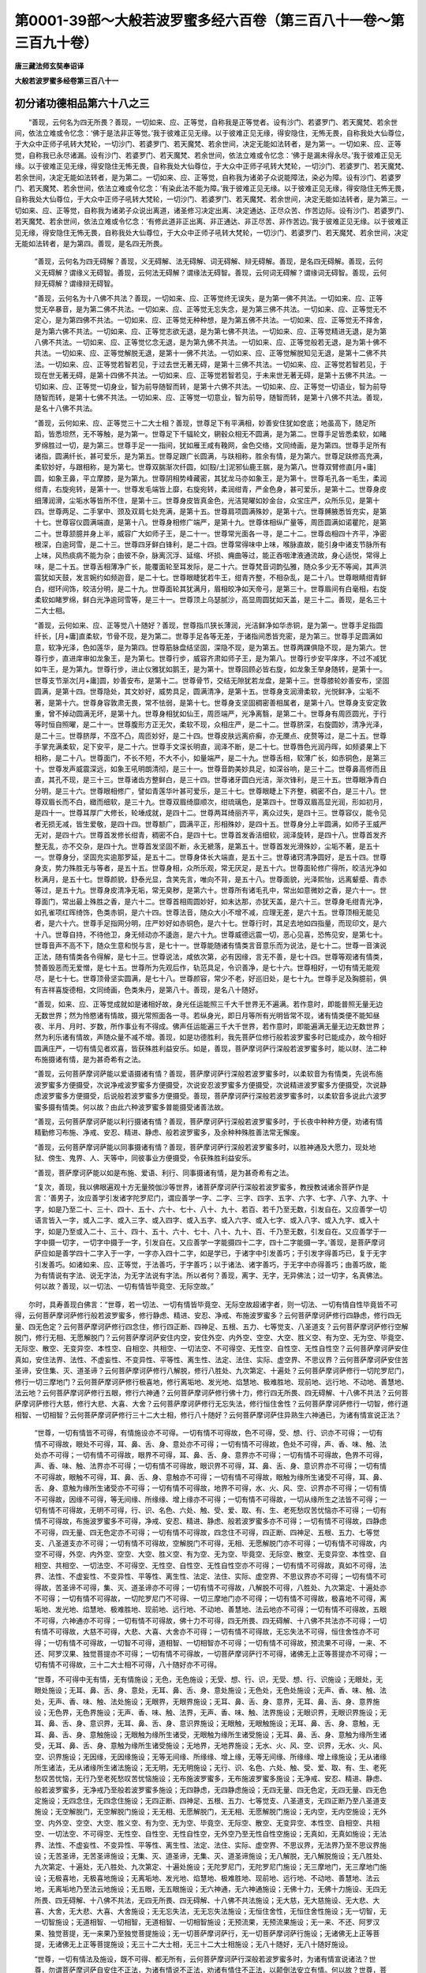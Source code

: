第0001-39部～大般若波罗蜜多经六百卷（第三百八十一卷～第三百九十卷）
==========================================================================

**唐三藏法师玄奘奉诏译**

**大般若波罗蜜多经卷第三百八十一**

初分诸功德相品第六十八之三
--------------------------

　　“善现，云何名为四无所畏？善现，一切如来、应、正等觉，自称我是正等觉者。设有沙门、若婆罗门、若天魔梵、若余世间，依法立难或令忆念：‘佛于是法非正等觉。’我于彼难正见无缘。以于彼难正见无缘，得安隐住，无怖无畏，自称我处大仙尊位，于大众中正师子吼转大梵轮，一切沙门、若婆罗门、若天魔梵、若余世间，决定无能如法转者，是为第一。一切如来、应、正等觉，自称我已永尽诸漏。设有沙门、若婆罗门、若天魔梵、若余世间，依法立难或令忆念：‘佛于是漏未得永尽。’我于彼难正见无缘。以于彼难正见无缘，得安隐住无怖无畏，自称我处大仙尊位，于大众中正师子吼转大梵轮，一切沙门、若婆罗门、若天魔梵、若余世间，决定无能如法转者，是为第二。一切如来、应、正等觉，自称我为诸弟子众说能障法，染必为障。设有沙门、若婆罗门、若天魔梵、若余世间，依法立难或令忆念：‘有染此法不能为障。’我于彼难正见无缘。以于彼难正见无缘，得安隐住无怖无畏，自称我处大仙尊位，于大众中正师子吼转大梵轮，一切沙门、若婆罗门、若天魔梵、若余世间，决定无能如法转者，是为第三。一切如来、应、正等觉，自称我为诸弟子众说出离道，诸圣修习决定出离、决定通达、正尽众苦、作苦边际。设有沙门、若婆罗门、若天魔梵、若余世间，依法立难或令忆念：‘有修此道非正出离、非正通达、非正尽苦、非作苦边。’我于彼难正见无缘。以于彼难正见无缘，得安隐住无怖无畏，自称我处大仙尊位，于大众中正师子吼转大梵轮，一切沙门、若婆罗门、若天魔梵、若余世间，决定无能如法转者，是为第四。善现，是名四无所畏。

            　　“善现，云何名为四无碍解？善现，义无碍解、法无碍解、词无碍解、辩无碍解。善现，是名四无碍解。善现，云何义无碍解？谓缘义无碍智。善现，云何法无碍解？谓缘法无碍智。善现，云何词无碍解？谓缘词无碍智。善现，云何辩无碍解？谓缘辩无碍智。

            　　“善现，云何名为十八佛不共法？善现，一切如来、应、正等觉终无误失，是为第一佛不共法。一切如来、应、正等觉无卒暴音，是为第二佛不共法。一切如来、应、正等觉无忘失念，是为第三佛不共法。一切如来、应、正等觉无不定心，是为第四佛不共法。一切如来、应、正等觉无种种想，是为第五佛不共法。一切如来、应、正等觉无不择舍，是为第六佛不共法。一切如来、应、正等觉志欲无退，是为第七佛不共法。一切如来、应、正等觉精进无退，是为第八佛不共法。一切如来、应、正等觉忆念无退，是为第九佛不共法。一切如来、应、正等觉般若无退，是为第十佛不共法。一切如来、应、正等觉解脱无退，是第十一佛不共法。一切如来、应、正等觉解脱知见无退，是第十二佛不共法。一切如来、应、正等觉若智若见，于过去世无著无碍，是第十三佛不共法。一切如来、应、正等觉若智若见，于现在世无著无碍，是第十四佛不共法。一切如来、应、正等觉若智若见，于未来世无著无碍，是第十五佛不共法。一切如来、应、正等觉一切身业，智为前导随智而转，是第十六佛不共法。一切如来、应、正等觉一切语业，智为前导随智而转，是第十七佛不共法。一切如来、应、正等觉一切意业，智为前导，随智而转，是第十八佛不共法。善现，是名十八佛不共法。

            　　“善现，云何如来、应、正等觉三十二大士相？善现，世尊足下有平满相，妙善安住犹如奁底；地虽高下，随足所蹈，皆悉坦然，无不等触，是为第一。世尊足下千辐轮文，辋毂众相无不圆满，是为第二。世尊手足皆悉柔软，如睹罗绵胜过一切，是为第三。世尊手足一一指间，犹如雁王咸有鞔网，金色交络，文同绮画，是为第四。世尊手足所有诸指，圆满纤长，甚可爱乐，是为第五。世尊足跟广长圆满，与趺相称，胜余有情，是为第六。世尊足趺修高充满，柔软妙好，与跟相称，是为第七。世尊双腨渐次纤圆，如[殹/土]泥邪仙鹿王腨，是为第八。世尊双臂修直[月+庸]圆，如象王鼻，平立摩膝，是为第九。世尊阴相势峰藏密，其犹龙马亦如象王，是为第十。世尊毛孔各一毛生，柔润绀青，右旋宛转，是第十一。世尊发毛端皆上靡，右旋宛转，柔润绀青，严金色身，甚可爱乐，是第十二。世尊身皮细薄润滑，尘垢水等皆所不住，是第十三。世尊身皮皆真金色，光洁晃曜如妙金台，众宝庄严，众所乐见，是第十四。世尊两足、二手掌中、颈及双肩七处充满，是第十五。世尊肩项圆满殊妙，是第十六。世尊髆腋悉皆充实，是第十七。世尊容仪圆满端直，是第十八。世尊身相修广端严，是第十九。世尊体相纵广量等，周匝圆满如诺瞿陀，是第二十。世尊颔臆并身上半，威容广大如师子王，是二十一。世尊常光面各一寻，是二十二。世尊齿相四十齐平，净密根深，白逾珂雪，是二十三。世尊四牙鲜白锋利，是二十四。世尊常得味中上味，喉脉直故，能引身中诸支节脉所有上味，风热痰病不能为杂；由彼不杂，脉离沉浮、延缩、坏损、痈曲等过，能正吞咽津液通流故，身心适悦，常得上味，是二十五。世尊舌相薄净广长，能覆面轮至耳发际，是二十六。世尊梵音词韵弘雅，随众多少无不等闻，其声洪震犹如天鼓，发言婉约如频迦音，是二十七。世尊眼睫犹若牛王，绀青齐整，不相杂乱，是二十八。世尊眼睛绀青鲜白，绀环间饰，皎洁分明，是二十九。世尊面轮其犹满月，眉相皎净如天帝弓，是第三十。世尊眉间有白毫相，右旋柔软如睹罗绵，鲜白光净逾珂雪等，是三十一。世尊顶上乌瑟腻沙，高显周圆犹如天盖，是三十二。善现，是名三十二大士相。

            　　“善现，云何如来、应、正等觉八十随好？善现，世尊指爪狭长薄润，光洁鲜净如华赤铜，是为第一。世尊手足指圆纤长，[月+庸]直柔软，节骨不现，是为第二。世尊手足各等无差，于诸指间悉皆充密，是为第三。世尊手足圆满如意，软净光泽，色如莲华，是为第四。世尊筋脉盘结坚固，深隐不现，是为第五。世尊两踝俱隐不现，是为第六。世尊行步，直进庠审如龙象王，是为第七。世尊行步，威容齐肃如师子王，是为第八。世尊行步安平庠序，不过不减犹如牛王，是为第九。世尊行步，进止仪雅犹如鹅王，是为第十。世尊回顾必皆右旋，如龙象王举身随转，是第十一。世尊支节渐次[月+庸]圆，妙善安布，是第十二。世尊骨节，交结无隙犹若龙盘，是第十三。世尊膝轮妙善安布，坚固圆满，是第十四。世尊隐处，其文妙好，威势具足，圆满清净，是第十五。世尊身支润滑柔软，光悦鲜净，尘垢不著，是第十六。世尊身容敦肃无畏，常不怯弱，是第十七。世尊身支坚固稠密善相属者，是第十八。世尊身支安定敦重，曾不掉动圆满无坏，是第十九。世尊身相犹如仙王，周匝端严，光净离翳，是第二十。世尊身有周匝圆光，于行等时恒自照曜，是二十一。世尊腹形方正无欠，柔软不现，众相庄严，是二十二。世尊脐深，右旋圆妙，清净光泽，是二十三。世尊脐厚，不窊不凸，周匝妙好，是二十四。世尊皮肤远离疥癣，亦无黡点、疣赘等过，是二十五。世尊手掌充满柔软，足下安平，是二十六。世尊手文深长明直，润泽不断，是二十七。世尊唇色光润丹晖，如频婆果上下相称，是二十八。世尊面门，不长不短，不大不小，如量端严，是二十九。世尊舌相，软薄广长，如赤铜色，是第三十。世尊发声威震深远，如象王吼明朗清彻，是三十一。世尊音韵美妙具足，如深谷响，是三十二。世尊鼻高修而且直，其孔不现，是三十三。世尊诸齿方整鲜白，是三十四。世尊诸牙圆白光洁，渐次锋利，是三十五。世尊眼净青白分明，是三十六。世尊眼相修广，譬如青莲华叶甚可爱乐，是三十七。世尊眼睫上下齐整，稠密不白，是三十八。世尊双眉长而不白，緻而细软，是三十九。世尊双眉绮靡顺次，绀琉璃色，是第四十。世尊双眉高显光润，形如初月，是四十一。世尊耳厚广大修长，轮埵成就，是四十二。世尊两耳绮丽齐平，离众过失，是四十三。世尊容仪，能令见者无损无减，皆生爱敬，是四十四。世尊额广，圆满平正，形相殊妙，是四十五。世尊身分上半圆满，如师子王威严无对，是四十六。世尊首发修长绀青，稠密不白，是四十七。世尊首发香洁细软，润泽旋转，是四十八。世尊首发齐整无乱，亦不交杂，是四十九。世尊首发坚固不断，永无褫落，是第五十。世尊首发光滑殊妙，尘垢不著，是五十一。世尊身分，坚固充实逾那罗延，是五十二。世尊身体长大端直，是五十三。世尊诸窍清净圆好，是五十四。世尊身支，势力殊胜无与等者，是五十五。世尊身相，众所乐观，常无厌足，是五十六。世尊面轮修广得所，皎洁光净如秋满月，是五十七。世尊颜貌，舒泰光显，含笑先言，唯向不背，是五十八。世尊面貌，光泽熙怡，远离颦蹙、青赤等过，是五十九。世尊身皮清净无垢，常无臭秽，是第六十。世尊所有诸毛孔中，常出如意微妙之香，是六十一。世尊面门，常出最上殊胜之香，是六十二。世尊首相周圆妙好，如末达那，亦犹天盖，是六十三。世尊身毛绀青光净，如孔雀项红晖绮饰，色类赤铜，是六十四。世尊法音，随众大小不增不减，应理无差，是六十五。世尊顶相无能见者，是六十六。世尊手足指网分明，庄严妙好如赤铜色，是六十七。世尊行时，其足去地如四指量，而现印文，是六十八。世尊自持，不待他卫，身无倾动亦不逶迤，是六十九。世尊威德远震一切，恶心见喜，恐怖见安，是第七十。世尊音声不高不下，随众生意和悦与言，是七十一。世尊能随诸有情类言音意乐而为说法，是七十二。世尊一音演说正法，随有情类各令得解，是七十三。世尊说法，咸依次第，必有因缘，言无不善，是七十四。世尊等观诸有情类，赞善毁恶而无爱憎，是七十五。世尊所为先观后作，轨范具足，令识善净，是七十六。世尊相好，一切有情无能观尽，是七十七。世尊顶骨坚实圆满，是七十八。世尊颜容，常少不老，好巡旧处，是七十九。世尊手足及胸臆前，俱有吉祥喜旋德相，文同绮画，色类朱丹，是第八十。善现，是名八十随好。

            　　“善现，如来、应、正等觉成就如是诸相好故，身光任运能照三千大千世界无不遍满。若作意时，即能普照无量无边无数世界；然为怜愍诸有情故，摄光常照面各一寻。若纵身光，即日月等所有光明皆常不现，诸有情类便不能知昼夜、半月、月时、岁数，所作事业有不得成。佛声任运能遍三千大千世界，若作意时，即能遍满无量无边无数世界；然为利乐诸有情故，声随众量不减不增。善现，如是功德胜利，我先菩萨位修行般若波罗蜜多时已能成办，故今相好圆满庄严，一切有情见者欢喜，皆获殊胜利益安乐。如是，善现，菩萨摩诃萨行深般若波罗蜜多时，能以财、法二种布施摄诸有情，是为甚奇希有之法。

            　　“善现，云何菩萨摩诃萨能以爱语摄诸有情？善现，菩萨摩诃萨行深般若波罗蜜多时，以柔软音为有情类，先说布施波罗蜜多方便摄受，次说净戒波罗蜜多方便摄受，次说安忍波罗蜜多方便摄受，次说精进波罗蜜多方便摄受，次说静虑波罗蜜多方便摄受，后说般若波罗蜜多方便摄受。善现，菩萨摩诃萨行深般若波罗蜜多时，以柔软音多说此六波罗蜜多摄有情类。何以故？由此六种波罗蜜多普能摄受诸善法故。

            　　“善现，云何菩萨摩诃萨能以利行摄诸有情？善现，菩萨摩诃萨行深般若波罗蜜多时，于长夜中种种方便，劝诸有情精勤修习布施、净戒、安忍、精进、静虑、般若波罗蜜多，及余种种殊胜善法常无懈废。

            　　“善现，云何菩萨摩诃萨能以同事摄诸有情？善现，菩萨摩诃萨行深般若波罗蜜多时，以胜神通及大愿力，现处地狱、傍生、鬼界、人、天等中，同彼事业方便摄受，令获殊胜利益安乐。

            　　“善现，菩萨摩诃萨能以如是布施、爱语、利行、同事摄诸有情，是为甚奇希有之法。

            　　“复次，善现，我以佛眼遍观十方无量殑伽沙等世界，诸菩萨摩诃萨行深般若波罗蜜多，教授教诫诸余菩萨作是言：‘善男子，汝应善学引发诸字陀罗尼门，谓应善学一字、二字、三字、四字、五字、六字、七字、八字、九字、十字，如是乃至二十、三十、四十、五十、六十、七十、八十、九十、若百、若千乃至无数，引发自在。又应善学一切语言皆入一字，或入二字、或入三字、或入四字、或入五字、或入六字、或入七字、或入八字、或入九字、或入十字，如是乃至或入二十、三十、四十、五十、六十、七十、八十、九十、百、千乃至无数，引发自在。又应善学于一字中摄一切字，一切字中摄于一字，引发自在。又应善学一字能摄四十二字，四十二字能摄一字。’善现，是菩萨摩诃萨应如是善学四十二字入于一字，一字亦入四十二字，如是学已，于诸字中引发善巧；于引发字得善巧已，复于无字引发善巧。如诸如来、应、正等觉，于法善巧，于字善巧；以于诸法、诸字善巧，于无字中亦得善巧；由善巧故，能为有情说有字法、说无字法，为无字法说有字法。所以者何？善现，离字、无字，无异佛法；过一切字，名真佛法。何以故？善现，以一切法、一切有情皆毕竟空、无际空故。”

　　尔时，具寿善现白佛言：“世尊，若一切法、一切有情皆毕竟空、无际空故超诸字者，则一切法、一切有情自性毕竟皆不可得，云何菩萨摩诃萨修行般若波罗蜜多，修行静虑、精进、安忍、净戒、布施波罗蜜多？云何菩萨摩诃萨修行四静虑，修行四无量、四无色定？云何菩萨摩诃萨修行四念住，修行四正断、四神足、五根、五力、七等觉支、八圣道支？云何菩萨摩诃萨修行空解脱门，修行无相、无愿解脱门？云何菩萨摩诃萨安住内空，安住外空、内外空、空空、大空、胜义空、有为空、无为空、毕竟空、无际空、散空、无变异空、本性空、自相空、共相空、一切法空、不可得空、无性空、自性空、无性自性空？云何菩萨摩诃萨安住真如，安住法界、法性、不虚妄性、不变异性、平等性、离生性、法定、法住、实际、虚空界、不思议界？云何菩萨摩诃萨安住苦圣谛，安住集、灭、道圣谛？云何菩萨摩诃萨修行八解脱，修行八胜处、九次第定、十遍处？云何菩萨摩诃萨修行一切陀罗尼门，修行一切三摩地门？云何菩萨摩诃萨修行极喜地，修行离垢地、发光地、焰慧地、极难胜地、现前地、远行地、不动地、善慧地、法云地？云何菩萨摩诃萨修行五眼，修行六神通？云何菩萨摩诃萨修行佛十力，修行四无所畏、四无碍解、十八佛不共法？云何菩萨摩诃萨修行大慈，修行大悲、大喜、大舍？云何菩萨摩诃萨修行无忘失法，修行恒住舍性？云何菩萨摩诃萨修行一切智，修行道相智、一切相智？云何菩萨摩诃萨修行三十二大士相，修行八十随好？云何菩萨摩诃萨住异熟生六神通已，为诸有情宣说正法？

            　　“世尊，一切有情皆不可得，有情施设亦不可得。一切有情不可得故，色不可得，受、想、行、识亦不可得；一切有情不可得故，眼处不可得，耳、鼻、舌、身、意处亦不可得；一切有情不可得故，色处不可得，声、香、味、触、法处亦不可得；一切有情不可得故，眼界不可得，耳、鼻、舌、身、意界亦不可得；一切有情不可得故，色界不可得，声、香、味、触、法界亦不可得；一切有情不可得故，眼识界不可得，耳、鼻、舌、身、意识界亦不可得；一切有情不可得故，眼触不可得，耳、鼻、舌、身、意触亦不可得；一切有情不可得故，眼触为缘所生诸受不可得，耳、鼻、舌、身、意触为缘所生诸受亦不可得；一切有情不可得故，地界不可得，水、火、风、空、识界亦不可得；一切有情不可得故，因缘不可得，等无间缘、所缘缘、增上缘亦不可得；一切有情不可得故，一切从缘所生之法皆不可得；一切有情不可得故，无明不可得，行、识、名色、六处、触、受、爱、取、有、生、老死愁叹苦忧恼亦不可得；一切有情不可得故，布施波罗蜜多不可得，净戒、安忍、精进、静虑、般若波罗蜜多亦不可得；一切有情不可得故，四静虑不可得，四无量、四无色定亦不可得；一切有情不可得故，四念住不可得，四正断、四神足、五根、五力、七等觉支、八圣道支亦不可得；一切有情不可得故，空解脱门不可得，无相、无愿解脱门亦不可得；一切有情不可得故，内空不可得，外空、内外空、空空、大空、胜义空、有为空、无为空、毕竟空、无际空、散空、无变异空、本性空、自相空、共相空、一切法空、不可得空、无性空、自性空、无性自性空亦不可得；一切有情不可得故，真如不可得，法界、法性、不虚妄性、不变异性、平等性、离生性、法定、法住、实际、虚空界、不思议界亦不可得；一切有情不可得故，苦圣谛不可得，集、灭、道圣谛亦不可得；一切有情不可得故，八解脱不可得，八胜处、九次第定、十遍处亦不可得；一切有情不可得故，一切陀罗尼门不可得、一切三摩地门亦不可得；一切有情不可得故，极喜地不可得，离垢地、发光地、焰慧地、极难胜地、现前地、远行地、不动地、善慧地、法云地亦不可得；一切有情不可得故，五眼不可得，六神通亦不可得；一切有情不可得故，佛十力不可得，四无所畏、四无碍解、十八佛不共法亦不可得；一切有情不可得故，大慈不可得，大悲、大喜、大舍亦不可得；一切有情不可得故，无忘失法不可得，恒住舍性亦不可得；一切有情不可得故，一切智不可得，道相智、一切相智亦不可得；一切有情不可得故，预流果不可得，一来、不还、阿罗汉果、独觉菩提亦不可得；一切有情不可得故，一切菩萨摩诃萨行不可得，诸佛无上正等菩提亦不可得；一切有情不可得故，三十二大士相不可得，八十随好亦不可得。

            　　“世尊，不可得中无有情，无有情施设；无色，无色施设；无受、想、行、识，无受、想、行、识施设；无眼处，无眼处施设；无耳、鼻、舌、身、意处，无耳、鼻、舌、身、意处施设；无色处，无色处施设；无声、香、味、触、法处，无声、香、味、触、法处施设；无眼界，无眼界施设；无耳、鼻、舌、身、意界，无耳、鼻、舌、身、意界施设；无色界，无色界施设；无声、香、味、触、法界，无声、香、味、触、法界施设；无眼识界，无眼识界施设；无耳、鼻、舌、身、意识界，无耳、鼻、舌、身、意识界施设；无眼触，无眼触施设；无耳、鼻、舌、身、意触，无耳、鼻、舌、身、意触施设；无眼触为缘所生诸受，无眼触为缘所生诸受施设；无耳、鼻、舌、身、意触为缘所生诸受，无耳、鼻、舌、身、意触为缘所生诸受施设；无地界，无地界施设；无水、火、风、空、识界，无水、火、风、空、识界施设；无因缘，无因缘施设；无等无间缘、所缘缘、增上缘，无等无间缘、所缘缘、增上缘施设；无从诸缘所生诸法，无从诸缘所生诸法施设；无无明，无无明施设；无行、识、名色、六处、触、受、爱、取、有、生、老死愁叹苦忧恼，无行乃至老死愁叹苦忧恼施设；无布施波罗蜜多，无布施波罗蜜多施设；无净戒、安忍、精进、静虑、般若波罗蜜多，无净戒乃至般若波罗蜜多施设；无四静虑，无四静虑施设；无四无量、四无色定，无四无量、四无色定施设；无四念住，无四念住施设；无四正断、四神足、五根、五力、七等觉支、八圣道支，无四正断乃至八圣道支施设；无空解脱门，无空解脱门施设；无无相、无愿解脱门，无无相、无愿解脱门施设；无内空，无内空施设；无外空、内外空、空空、大空、胜义空、有为空、无为空、毕竟空、无际空、散空、无变异空、本性空、自相空、共相空、一切法空、不可得空、无性空、自性空、无性自性空，无外空乃至无性自性空施设；无真如，无真如施设；无法界、法性、不虚妄性、不变异性、平等性、离生性、法定、法住、实际、虚空界、不思议界，无法界乃至不思议界施设；无苦圣谛，无苦圣谛施设；无集、灭、道圣谛，无集、灭、道圣谛施设；无八解脱，无八解脱施设；无八胜处、九次第定、十遍处，无八胜处、九次第定、十遍处施设；无陀罗尼门，无陀罗尼门施设；无三摩地门，无三摩地门施设；无极喜地，无极喜地施设；无离垢地、发光地、焰慧地、极难胜地、现前地、远行地、不动地、善慧地、法云地，无离垢地乃至法云地施设；无五眼，无五眼施设；无六神通，无六神通施设；无佛十力，无佛十力施设、无四无所畏、四无碍解、十八佛不共法，无四无所畏、四无碍解、十八佛不共法施设；无大慈，无大慈施设、无大悲、大喜、大舍，无大悲、大喜、大舍施设；无无忘失法，无无忘失法施设；无恒住舍性，无恒住舍性施设；无一切智，无一切智施设；无道相智、一切相智，无道相智、一切相智施设；无预流果，无预流果施设；无一来、不还、阿罗汉果、独觉菩提，无一来果乃至独觉菩提施设；无一切菩萨摩诃萨行，无一切菩萨摩诃萨行施设；无诸佛无上正等菩提，无诸佛无上正等菩提施设；无三十二大士相，无三十二大士相施设；无八十随好，无八十随好施设。

            　　“世尊，一切有情法及施设，既不可得、都无所有，云何菩萨摩诃萨行深般若波罗蜜多时，为诸有情宣说诸法？世尊，勿谓菩萨摩诃萨自安住不正法，为诸有情说不正法，劝诸有情住不正法，以颠倒法安立有情。何以故？世尊，菩萨摩诃萨行深般若波罗蜜多时，尚不得菩提，况有菩提分法而可得者？尚不得菩萨摩诃萨，况有菩萨摩诃萨法而可得者？”

            　　佛告善现：“如是，如是，如汝所说，一切有情皆不可得，一切有情施设亦不可得；一切法皆不可得，一切法施设亦不可得。由不可得、都无所有，无所有故，当知内空，当知外空、内外空、空空、大空、胜义空、有为空、无为空、毕竟空、无际空、散空、无变异空、本性空、自相空、共相空、一切法空、不可得空、无性空、自性空、无性自性空；当知真如空，当知法界、法性、不虚妄性、不变异性、平等性、离生性、法定、法住、实际、虚空界、不思议界空；当知苦圣谛空，当知集、灭、道圣谛空；当知色空，当知受、想、行、识空；当知眼处空，当知耳、鼻、舌、身、意处空；当知色处空，当知声、香、味、触、法处空；当知眼界空，当知耳、鼻、舌、身、意界空；当知色界空，当知声、香、味、触、法界空；当知眼识界空，当知耳、鼻、舌、身、意识界空；当知眼触空，当知耳、鼻、舌、身、意触空；当知眼触为缘所生诸受空，当知耳、鼻、舌、身、意触为缘所生诸受空；当知地界空，当知水、火、风、空、识界空；当知因缘空，当知等无间缘、所缘缘、增上缘空；当知从缘所生诸法空；当知无明空，当知行、识、名色、六处、触、受、爱、取、有、生、老死愁叹苦忧恼空；当知我空，当知有情、命者、生者、养者、士夫、补特伽罗、意生、儒童、作者、使作者、起者、使起者、受者、使受者、知者、见者空；当知布施波罗蜜多空，当知净戒、安忍、精进、静虑、般若波罗蜜多空；当知四静虑空，当知四无量、四无色定空；当知四念住空，当知四正断、四神足、五根、五力、七等觉支、八圣道支空；当知空解脱门空，当知无相、无愿解脱门空；当知八解脱空，当知八胜处、九次第定、十遍处空；当知一切陀罗尼门空，当知一切三摩地门空；当知极喜地空，当知离垢地、发光地、焰慧地、极难胜地、现前地、远行地、不动地、善慧地、法云地空；当知五眼空，当知六神通空；当知佛十力空，当知四无所畏、四无碍解、十八佛不共法空；当知大慈空，当知大悲、大喜、大舍空；当知无忘失法空，当知恒住舍性空；当知一切智空，当知道相智、一切相智空；当知预流果空，当知一来、不还、阿罗汉果、独觉菩提空；当知菩萨摩诃萨正性离生空；当知一切菩萨摩诃萨行空；当知诸佛无上正等菩提空；当知一切佛土空，当知成熟有情空；当知三十二大士相空，当知八十随好空。

            　　“善现，菩萨摩诃萨行深般若波罗蜜多时，见一切法皆悉空已，为诸有情宣说诸法令离颠倒。虽为有情宣说诸法，而于有情都无所得，于一切法亦无所得，于诸空相不增不减、无取无舍，由是因缘，虽说诸法而无所说。善现，是菩萨摩诃萨于一切法如是观时，于一切法得无障智；由此智故，不坏诸法无二分别，为诸有情如实宣说，令离妄想颠倒执著，随其所应趣三乘果。

**大般若波罗蜜多经卷第三百八十二**

初分诸功德相品第六十八之四
--------------------------

　　“复次，善现，如有如来、应、正等觉化作一佛，是佛复能化作无量百千俱胝那庾多众时，彼化佛教所化众，或令修行布施波罗蜜多，或令修行净戒波罗蜜多，或令修行安忍波罗蜜多，或令修行精进波罗蜜多，或令修行静虑波罗蜜多，或令修行般若波罗蜜多；或令修行四静虑，或令修行四无量、四无色定；或令修行四念住，或令修行四正断、四神足、五根、五力、七等觉支、八圣道支；或令修行空解脱门，或令修行无相、无愿解脱门；或令安住内空，或令安住外空、内外空、空空、大空、胜义空、有为空、无为空、毕竟空、无际空、散空、无变异空、本性空、自相空、共相空、一切法空、不可得空、无性空、自性空、无性自性空；或令安住真如，或令安住法界、法性、不虚妄性、不变异性、平等性、离生性、法定、法住、实际、虚空界、不思议界；或令安住苦圣谛，或令安住集、灭、道圣谛；或令修行八解脱，或令修行八胜处、九次第定、十遍处；或令修行一切陀罗尼门，或令修行一切三摩地门；或令修行极喜地，或令修行离垢地、发光地、焰慧地、极难胜地、现前地、远行地、不动地、善慧地、法云地；或令修行五眼，或令修行六神通；或令修行佛十力，或令修行四无所畏、四无碍解、十八佛不共法；或令修行大慈，或令修行大悲、大喜、大舍；或令修行无忘失法，或令修行恒住舍性；或令修行一切智，或令修行道相智、一切相智；或令修行三十二大士相，或令修行八十随好；或令证得预流果，或令证得一来、不还、阿罗汉果、独觉菩提；或令证得菩萨胜位，或令证得诸佛无上正等菩提。

            　　“善现，于汝意云何？是时化佛及所化众，颇于诸法有所分别、有破坏不？”

            　　善现答言：“不也，世尊。不也，善逝。诸所变化无分别故。”

            　　佛言：“善现，由此因缘，当知菩萨摩诃萨亦复如是，行深般若波罗蜜多，为诸有情如应说法，虽不分别破坏法相，而能如实安立有情，令其安住所应住地；虽于有情及一切法都无所得，而令有情解脱妄想颠倒执著，无缚无脱为方便故。所以者何？

            　　“善现，色本性无缚无脱，受、想、行、识本性亦无缚无脱。色本性无缚无脱则非色，受、想、行、识本性亦无缚无脱则非受、想、行、识。何以故？色乃至识毕竟净故。

            　　“善现，眼处本性无缚无脱，耳、鼻、舌、身、意处本性亦无缚无脱。眼处本性无缚无脱则非眼处，耳、鼻、舌、身、意处本性亦无缚无脱则非耳、鼻、舌、身、意处。何以故？眼处乃至意处毕竟净故。

            　　“善现，色处本性无缚无脱，声、香、味、触、法处本性亦无缚无脱。色处本性无缚无脱则非色处，声、香、味、触、法处本性亦无缚无脱则非声、香、味、触、法处。何以故？色处乃至法处毕竟净故。

            　　“善现，眼界本性无缚无脱，耳、鼻、舌、身、意界本性亦无缚无脱。眼界本性无缚无脱则非眼界，耳、鼻、舌、身、意界本性亦无缚无脱则非耳、鼻、舌、身、意界。何以故？眼界乃至意界毕竟净故。

            　　“善现，色界本性无缚无脱，声、香、味、触、法界本性亦无缚无脱。色界本性无缚无脱则非色界，声、香、味、触、法界本性亦无缚无脱则非声、香、味、触、法界。何以故？色界乃至法界毕竟净故。

            　　“善现，眼识界本性无缚无脱，耳、鼻、舌、身、意识界本性亦无缚无脱。眼识界本性无缚无脱则非眼识界，耳、鼻、舌、身、意识界本性亦无缚无脱则非耳、鼻、舌、身、意识界。何以故？眼识界乃至意识界毕竟净故。

            　　“善现，眼触本性无缚无脱，耳、鼻、舌、身、意触本性亦无缚无脱。眼触本性无缚无脱则非眼触，耳、鼻、舌、身、意触本性亦无缚无脱则非耳、鼻、舌、身、意触。何以故？眼触乃至意触毕竟净故。

            　　“善现，眼触为缘所生诸受本性无缚无脱，耳、鼻、舌、身、意触为缘所生诸受本性亦无缚无脱。眼触为缘所生诸受本性无缚无脱则非眼触为缘所生诸受，耳、鼻、舌、身、意触为缘所生诸受本性亦无缚无脱则非耳、鼻、舌、身、意触为缘所生诸受。何以故？眼触为缘所生诸受乃至意触为缘所生诸受毕竟净故。

            　　“善现，地界本性无缚无脱，水、火、风、空、识界本性亦无缚无脱。地界本性无缚无脱则非地界，水、火、风、空、识界本性亦无缚无脱则非水、火、风、空、识界。何以故？地、水、火、风、空、识界毕竟净故。

            　　“善现，因缘本性无缚无脱，等无间缘、所缘缘、增上缘本性亦无缚无脱。因缘本性无缚无脱则非因缘，等无间缘、所缘缘、增上缘本性亦无缚无脱则非等无间缘、所缘缘、增上缘。何以故？因缘乃至增上缘毕竟净故。

            　　“善现，从诸缘所生法本性无缚无脱，从诸缘所生法本性无缚无脱则非从诸缘所生法。何以故？从诸缘所生法毕竟净故。

            　　“善现，无明本性无缚无脱，行、识、名色、六处、触、受、爱、取、有、生、老死愁叹苦忧恼本性亦无缚无脱。无明本性无缚无脱则非无明，行乃至老死愁叹苦忧恼本性亦无缚无脱则非行乃至老死愁叹苦忧恼。何以故？无明乃至老死愁叹苦忧恼毕竟净故。

            　　“善现，布施波罗蜜多本性无缚无脱，净戒、安忍、精进、静虑、般若波罗蜜多本性亦无缚无脱。布施波罗蜜多本性无缚无脱则非布施波罗蜜多，净戒、安忍、精进、静虑、般若波罗蜜多本性亦无缚无脱则非净戒、安忍、精进、静虑、般若波罗蜜多。何以故？布施乃至般若波罗蜜多毕竟净故。

            　　“善现，四静虑本性无缚无脱，四无量、四无色定本性亦无缚无脱。四静虑本性无缚无脱则非四静虑，四无量、四无色定本性亦无缚无脱则非四无量、四无色定。何以故？四静虑、四无量、四无色定毕竟净故。

            　　“善现，四念住本性无缚无脱，四正断、四神足、五根、五力、七等觉支、八圣道支本性亦无缚无脱。四念住本性无缚无脱则非四念住，四正断乃至八圣道支本性亦无缚无脱则非四正断乃至八圣道支。何以故？四念住乃至八圣道支毕竟净故。

            　　“善现，空解脱门本性无缚无脱，无相、无愿解脱门本性亦无缚无脱。空解脱门本性无缚无脱则非空解脱门，无相、无愿解脱门本性亦无缚无脱则非无相、无愿解脱门。何以故？空、无相、无愿解脱门毕竟净故。

            　　“善现，内空本性无缚无脱，外空、内外空、空空、大空、胜义空、有为空、无为空、毕竟空、无际空、散空、无变异空、本性空、自相空、共相空、一切法空、不可得空、无性空、自性空、无性自性空本性无缚无脱。内空本性无缚无脱则非内空，外空乃至无性自性空本性亦无缚无脱则非外空乃至无性自性空。何以故？内空乃至无性自性空毕竟净故。

            　　“善现，苦圣谛本性无缚无脱，集、灭、道圣谛本性亦无缚无脱。苦圣谛本性无缚无脱则非苦圣谛，集、灭、道圣谛本性亦无缚无脱则非集、灭、道圣谛。何以故？苦、集、灭、道圣谛毕竟净故。

            　　“善现，八解脱本性无缚无脱，八胜处、九次第定、十遍处本性亦无缚无脱。八解脱本性无缚无脱则非八解脱，八胜处、九次第定、十遍处本性亦无缚无脱则非八胜处、九次第定、十遍处。何以故？八解脱乃至十遍处毕竟净故。

            　　“善现，一切陀罗尼门本性无缚无脱，一切三摩地门本性亦无缚无脱。一切陀罗尼门本性无缚无脱则非一切陀罗尼门，一切三摩地门本性亦无缚无脱则非一切三摩地门。何以故？一切陀罗尼门、一切三摩地门毕竟净故。

            　　“善现，极喜地本性无缚无脱，离垢地、发光地、焰慧地、极难胜地、现前地、远行地、不动地、善慧地、法云地本性亦无缚无脱。极喜地本性无缚无脱则非极喜地，离垢地乃至法云地本性亦无缚无脱则非离垢地乃至法云地。何以故？极喜地乃至法云地毕竟净故。

            　　“善现，五眼本性无缚无脱，六神通本性亦无缚无脱。五眼本性无缚无脱则非五眼，六神通本性亦无缚无脱则非六神通。何以故？五眼、六神通毕竟净故。

            　　“善现，佛十力本性无缚无脱，四无所畏、四无碍解、十八佛不共法本性亦无缚无脱。佛十力本性无缚无脱则非佛十力，四无所畏乃至十八佛不共法本性亦无缚无脱则非四无所畏乃至十八佛不共法。何以故？佛十力乃至十八佛不共法毕竟净故。

            　　“善现，大慈本性无缚无脱，大悲、大喜、大舍本性亦无缚无脱。大慈本性无缚无脱则非大慈，大悲、大喜、大舍本性亦无缚无脱则非大悲、大喜、大舍。何以故？大慈乃至大舍毕竟净故。

            　　“善现，无忘失法本性无缚无脱，恒住舍性本性亦无缚无脱。无忘失法本性无缚无脱则非无忘失法，恒住舍性本性亦无缚无脱则非恒住舍性。何以故？无忘失法、恒住舍性毕竟净故。

            　　“善现，一切智本性无缚无脱，道相智、一切相智本性亦无缚无脱。一切智本性无缚无脱则非一切智，道相智、一切相智本性亦无缚无脱则非道相智、一切相智。何以故？一切智、道相智、一切相智毕竟净故。

            　　“善现，三十二大士相本性无缚无脱，八十随好本性亦无缚无脱。三十二大士相本性无缚无脱则非三十二大士相，八十随好本性亦无缚无脱则非八十随好。何以故？三十二大士相、八十随好毕竟净故。

            　　“善现，预流果本性无缚无脱，一来、不还、阿罗汉果、独觉菩提本性亦无缚无脱。预流果本性无缚无脱则非预流果，一来、不还、阿罗汉果、独觉菩提本性亦无缚无脱则非一来、不还、阿罗汉果、独觉菩提。何以故？预流果乃至独觉菩提毕竟净故。

            　　“善现，一切菩萨摩诃萨行本性无缚无脱，诸佛无上正等菩提本性亦无缚无脱。一切菩萨摩诃萨行本性无缚无脱则非一切菩萨摩诃萨行，诸佛无上正等菩提本性亦无缚无脱则非诸佛无上正等菩提。何以故？一切菩萨摩诃萨行、诸佛无上正等菩提毕竟净故。

            　　“善现，世间法本性无缚无脱，出世间法本性亦无缚无脱。世间法本性无缚无脱则非世间法，出世间法本性亦无缚无脱则非出世间法。何以故？世间、出世间法毕竟净故。

            　　“善现，有漏法本性无缚无脱，无漏法本性亦无缚无脱。有漏法本性无缚无脱则非有漏法，无漏法本性亦无缚无脱则非无漏法。何以故？有漏、无漏法毕竟净故。

            　　“善现，有为法本性无缚无脱，无为法本性亦无缚无脱。有为法本性无缚无脱则非有为法，无为法本性亦无缚无脱则非无为法。何以故？有为法、无为法毕竟净故。

            　　“如是，善现，菩萨摩诃萨行深般若波罗蜜多时，虽为有情宣说诸法，而于有情及诸法性都无所得。何以故？以诸有情及一切法不可得故。

            　　“复次，善现，菩萨摩诃萨行深般若波罗蜜多时，以无所住为方便故，住一切法无所得中，谓以无所住为方便故，住色空，以无所住为方便故，住受、想、行、识空；以无所住为方便故，住眼处空，以无所住为方便故，住耳、鼻、舌、身、意处空；以无所住为方便故，住色处空，以无所住为方便故，住声、香、味、触、法处空；以无所住为方便故，住眼界空，以无所住为方便故，住耳、鼻、舌、身、意界空；以无所住为方便故，住色界空，以无所住为方便故，住声、香、味、触、法界空；以无所住为方便故，住眼识界空，以无所住为方便故，住耳、鼻、舌、身、意识界空；以无所住为方便故，住眼触空，以无所住为方便故，住耳、鼻、舌、身、意触空；以无所住为方便故，住眼触为缘所生诸受空，以无所住为方便故，住耳、鼻、舌、身、意触为缘所生诸受空；以无所住为方便故，住地界空，以无所住为方便故，住水、火、风、空、识界空；以无所住为方便故，住因缘空，以无所住为方便故，住等无间缘、所缘缘、增上缘空；以无所住为方便故，住从诸缘所生法空；以无所住为方便故，住无明空，以无所住为方便故，住行、识、名色、六处、触、受、爱、取、有、生、老死愁叹苦忧恼空；以无所住为方便故，住布施波罗蜜多空，以无所住为方便故，住净戒、安忍、精进、静虑、般若波罗蜜多空；以无所住为方便故，住四静虑空，以无所住为方便故，住四无量、四无色定空；以无所住为方便故，住四念住空，以无所住为方便故，住四正断、四神足、五根、五力、七等觉支、八圣道支空；以无所住为方便故，住空解脱门空，以无所住为方便故，住无相、无愿解脱门空；以无所住为方便故，住内空空，以无所住为方便故，住外空、内外空、空空、大空、胜义空、有为空、无为空、毕竟空、无际空、散空、无变异空、本性空、自相空、共相空、一切法空、不可得空、无性空、自性空、无性自性空空；以无所住为方便故，住苦圣谛空，以无所住为方便故，住集、灭、道圣谛空；以无所住为方便故，住八解脱空，以无所住为方便故，住八胜处、九次第定、十遍处空；以无所住为方便故，住一切陀罗尼门空，以无所住为方便故，住一切三摩地门空；以无所住为方便故，住极喜地空，以无所住为方便故，住离垢地、发光地、焰慧地、极难胜地、现前地、远行地、不动地、善慧地、法云地空；以无所住为方便故，住五眼空，以无所住为方便故，住六神通空；以无所住为方便故，住佛十力空，以无所住为方便故，住四无所畏、四无碍解、十八佛不共法空；以无所住为方便故，住大慈空，以无所住为方便故，住大悲、大喜、大舍空；以无所住为方便故，住无忘失法空，以无所住为方便故，住恒住舍性空；以无所住为方便故，住一切智空，以无所住为方便故，住道相智、一切相智空；以无所住为方便故，住三十二大士相空，以无所住为方便故，住八十随好空；以无所住为方便故，住预流果空，以无所住为方便故，住一来、不还、阿罗汉果、独觉菩提空；以无所住为方便故，住一切菩萨摩诃萨行空，以无所住为方便故，住诸佛无上正等菩提空；以无所住为方便故，住世间法空，以无所住为方便故，住出世间法空；以无所住为方便故，住有漏法空，以无所住为方便故，住无漏法空；以无所住为方便故，住有为法空，以无所住为方便故，住无为法空，以无所住为方便故。

            　　“善现，色无所住，受、想、行、识亦无所住；色空无所住，受、想、行、识空亦无所住。何以故？善现，色无自性不可得，受、想、行、识亦无自性不可得，色空无自性不可得，受、想、行、识空亦无自性不可得，非无自性不可得法有所住故。

            　　“善现，眼处无所住，耳、鼻、舌、身、意处亦无所住；眼处空无所住，耳、鼻、舌、身、意处空亦无所住。何以故？善现，眼处无自性不可得，耳、鼻、舌、身、意处亦无自性不可得，眼处空无自性不可得，耳、鼻、舌、身、意处空亦无自性不可得，非无自性不可得法有所住故。

            　　“善现，色处无所住，声、香、味、触、法处亦无所住；色处空无所住，声、香、味、触、法处空亦无所住。何以故？善现，色处无自性不可得，声、香、味、触、法处亦无自性不可得，色处空无自性不可得，声、香、味、触、法处空亦无自性不可得，非无自性不可得法有所住故。

            　　“善现，眼界无所住，耳、鼻、舌、身、意界亦无所住；眼界空无所住，耳、鼻、舌、身、意界空亦无所住。何以故？善现，眼界无自性不可得，耳、鼻、舌、身、意界亦无自性不可得，眼界空无自性不可得，耳、鼻、舌、身、意界空亦无自性不可得，非无自性不可得法有所住故。

            　　“善现，色界无所住，声、香、味、触、法界亦无所住；色界空无所住，声、香、味、触、法界空亦无所住。何以故？善现，色界无自性不可得，声、香、味、触、法界亦无自性不可得，色界空无自性不可得，声、香、味、触、法界空亦无自性不可得，非无自性不可得法有所住故。

            　　“善现，眼识界无所住，耳、鼻、舌、身、意识界亦无所住；眼识界空无所住，耳、鼻、舌、身、意识界空亦无所住。何以故？善现，眼识界无自性不可得，耳、鼻、舌、身、意识界亦无自性不可得，眼识界空无自性不可得，耳、鼻、舌、身、意识界空亦无自性不可得，非无自性不可得法有所住故。

            　　“善现，眼触无所住，耳、鼻、舌、身、意触亦无所住；眼触空无所住，耳、鼻、舌、身、意触空亦无所住。何以故？善现，眼触无自性不可得，耳、鼻、舌、身、意触亦无自性不可得，眼触空无自性不可得，耳、鼻、舌、身、意触空亦无自性不可得，非无自性不可得法有所住故。

            　　“善现，眼触为缘所生诸受无所住，耳、鼻、舌、身、意触为缘所生诸受亦无所住；眼触为缘所生诸受空无所住，耳、鼻、舌、身、意触为缘所生诸受空亦无所住。何以故？善现，眼触为缘所生诸受无自性不可得，耳、鼻、舌、身、意触为缘所生诸受亦无自性不可得，眼触为缘所生诸受空无自性不可得，耳、鼻、舌、身、意触为缘所生诸受空亦无自性不可得，非无自性不可得法有所住故。

            　　“善现，地界无所住，水、火、风、空、识界亦无所住；地界空无所住，水、火、风、空、识界空亦无所住。何以故？善现，地界无自性不可得，水、火、风、空、识界亦无自性不可得，地界空无自性不可得，水、火、风、空、识界空亦无自性不可得，非无自性不可得法有所住故。

            　　“善现，因缘无所住，等无间缘、所缘缘、增上缘亦无所住；因缘空无所住，等无间缘、所缘缘、增上缘空亦无所住。何以故？善现，因缘无自性不可得，等无间缘、所缘缘、增上缘亦无自性不可得，因缘空无自性不可得，等无间缘、所缘缘、增上缘空亦无自性不可得，非无自性不可得法有所住故。

            　　“善现，从诸缘所生法无所住，从诸缘所生法空亦无所住。何以故？善现，从诸缘所生法无自性不可得，从诸缘所生法空亦无自性不可得，非无自性不可得法有所住故。

            　　“善现，无明无所住，行、识、名色、六处、触、受、爱、取、有、生、老死愁叹苦忧恼亦无所住；无明空无所住，行乃至老死愁叹苦忧恼空亦无所住。何以故？善现，无明无自性不可得，行乃至老死愁叹苦忧恼亦无自性不可得，无明空无自性不可得，行乃至老死愁叹苦忧恼空亦无自性不可得，非无自性不可得法有所住故。

            　　“善现，布施波罗蜜多无所住，净戒、安忍、精进、静虑、般若波罗蜜多亦无所住；布施波罗蜜多空无所住，净戒、安忍、精进、静虑、般若波罗蜜多空亦无所住。何以故？善现，布施波罗蜜多无自性不可得，净戒、安忍、精进、静虑、般若波罗蜜多亦无自性不可得，布施波罗蜜多空无自性不可得，净戒、安忍、精进、静虑、般若波罗蜜多空亦无自性不可得，非无自性不可得法有所住故。

            　　“善现，四静虑无所住，四无量、四无色定亦无所住；四静虑空无所住，四无量、四无色定空亦无所住。何以故？善现，四静虑无自性不可得，四无量、四无色定亦无自性不可得，四静虑空无自性不可得，四无量、四无色定空亦无自性不可得，非无自性不可得法有所住故。

            　　“善现，四念住无所住，四正断、四神足、五根、五力、七等觉支、八圣道支亦无所住；四念住空无所住，四正断乃至八圣道支空亦无所住。何以故？善现，四念住无自性不可得，四正断乃至八圣道支亦无自性不可得，四念住空无自性不可得，四正断乃至八圣道支空亦无自性不可得，非无自性不可得法有所住故。

            　　“善现，空解脱门无所住，无相、无愿解脱门亦无所住；空解脱门空无所住，无相、无愿解脱门空亦无所住。何以故？善现，空解脱门无自性不可得，无相、无愿解脱门亦无自性不可得，空解脱门空无自性不可得，无相、无愿解脱门空亦无自性不可得，非无自性不可得法有所住故。

            　　“善现，内空无所住，外空、内外空、空空、大空、胜义空、有为空、无为空、毕竟空、无际空、散空、无变异空、本性空、自相空、共相空、一切法空、不可得空、无性空、自性空、无性自性空亦无所住；内空空无所住，外空乃至无性自性空空亦无所住。何以故？善现，内空无自性不可得，外空乃至无性自性空亦无自性不可得，内空空无自性不可得，外空乃至无性自性空空亦无自性不可得，非无自性不可得法有所住故。

            　　“善现，苦圣谛无所住，集、灭、道圣谛亦无所住；苦圣谛空无所住，集、灭、道圣谛空亦无所住。何以故？善现，苦圣谛无自性不可得，集、灭、道圣谛亦无自性不可得，苦圣谛空无自性不可得，集、灭、道圣谛空亦无自性不可得，非无自性不可得法有所住故。

            　　“善现，八解脱无所住，八胜处、九次第定、十遍处亦无所住；八解脱空无所住，八胜处、九次第定、十遍处空亦无所住。何以故？善现，八解脱无自性不可得，八胜处、九次第定、十遍处亦无自性不可得，八解脱空无自性不可得，八胜处、九次第定、十遍处空亦无自性不可得，非无自性不可得法有所住故。

            　　“善现，一切陀罗尼门无所住，一切三摩地门亦无所住；一切陀罗尼门空无所住，一切三摩地门空亦无所住。何以故？善现，一切陀罗尼门无自性不可得，一切三摩地门亦无自性不可得，一切陀罗尼门空无自性不可得，一切三摩地门空亦无自性不可得，非无自性不可得法有所住故。

            　　“善现，极喜地无所住，离垢地、发光地、焰慧地、极难胜地、现前地、远行地、不动地、善慧地、法云地亦无所住；极喜地空无所住，离垢地乃至法云地空亦无所住。何以故？善现，极喜地无自性不可得，离垢地乃至法云地亦无自性不可得，极喜地空无自性不可得，离垢地乃至法云地空亦无自性不可得，非无自性不可得法有所住故。

            　　“善现，五眼无所住，六神通亦无所住；五眼空无所住，六神通空亦无所住。何以故？善现，五眼无自性不可得，六神通亦无自性不可得，五眼空无自性不可得，六神通空亦无自性不可得，非无自性不可得法有所住故。

            　　“善现，佛十力无所住，四无所畏、四无碍解、十八佛不共法亦无所住；佛十力空无所住，四无所畏、四无碍解、十八佛不共法空亦无所住。何以故？善现，佛十力无自性不可得，四无所畏、四无碍解、十八佛不共法亦无自性不可得，佛十力空无自性不可得，四无所畏、四无碍解、十八佛不共法空亦无自性不可得，非无自性不可得法有所住故。

            　　“善现，大慈无所住，大悲、大喜、大舍亦无所住；大慈空无所住，大悲、大喜、大舍空亦无所住。何以故？善现，大慈无自性不可得，大悲、大喜、大舍亦无自性不可得，大慈空无自性不可得，大悲、大喜、大舍空亦无自性不可得，非无自性不可得法有所住故。

            　　“善现，无忘失法无所住，恒住舍性亦无所住、无忘失法空无所住，恒住舍性空亦无所住。何以故？善现，无忘失法无自性不可得，恒住舍性亦无自性不可得，无忘失法空无自性不可得，恒住舍性空亦无自性不可得，非无自性不可得法有所住故。

            　　“善现，一切智无所住，道相智、一切相智亦无所住；一切智空无所住，道相智、一切相智空亦无所住。何以故？善现，一切智无自性不可得，道相智、一切相智亦无自性不可得，一切智空无自性不可得，道相智、一切相智空亦无自性不可得，非无自性不可得法有所住故。

            　　“善现，三十二大士相无所住，八十随好亦无所住，三十二大士相空无所住，八十随好空亦无所住。何以故？善现，三十二大士相无自性不可得，八十随好亦无自性不可得，三十二大士相空无自性不可得，八十随好空亦无自性不可得，非无自性不可得法有所住故。

            　　“善现，预流果无所住，一来、不还、阿罗汉果、独觉菩提亦无所住；预流果空无所住，一来、不还、阿罗汉果、独觉菩提空亦无所住。何以故？善现，预流果无自性不可得，一来、不还、阿罗汉果、独觉菩提亦无自性不可得，预流果空无自性不可得，一来、不还、阿罗汉果、独觉菩提空亦无自性不可得，非无自性不可得法有所住故。

            　　“善现，一切菩萨摩诃萨行无所住，诸佛无上正等菩提亦无所住；一切菩萨摩诃萨行空无所住，诸佛无上正等菩提空亦无所住。何以故？善现，一切菩萨摩诃萨行无自性不可得，诸佛无上正等菩提亦无自性不可得，一切菩萨摩诃萨行空无自性不可得，诸佛无上正等菩提空亦无自性不可得，非无自性不可得法有所住故。

            　　“善现，世间法无所住，出世间法亦无所住；世间法空无所住，出世间法空亦无所住。何以故？善现，世间法无自性不可得，出世间法亦无自性不可得，世间法空无自性不可得，出世间法空亦无自性不可得，非无自性不可得法有所住故。

            　　“善现，有漏法无所住，无漏法亦无所住；有漏法空无所住，无漏法空亦无所住。何以故？善现，有漏法无自性不可得，无漏法亦无自性不可得，有漏法空无自性不可得，无漏法空亦无自性不可得，非无自性不可得法有所住故。

            　　“善现，有为法无所住，无为法亦无所住；有为法空无所住，无为法空亦无所住。何以故？善现，有为法无自性不可得，无为法亦无自性不可得，有为法空无自性不可得，无为法空亦无自性不可得，非无自性不可得法有所住故。

            　　“善现，非无性法住无性法，非有性法住有性法，非无性法住有性法，非有性法住无性法；非自性法住自性法，非他性法住他性法，非自性法住他性法，非他性法住自性法。何以故？是一切法皆不可得，不可得法当何所住？如是，善现，菩萨摩诃萨行深般若波罗蜜多时，以是诸空修遣诸法，亦能如实说示有情。

            　　“善现，若菩萨摩诃萨能如是行甚深般若波罗蜜多，于佛、菩萨、独觉、声闻一切圣众皆无过失。何以故？诸佛、菩萨、独觉、声闻一切圣众，于是法性皆能随觉，既随觉已，为诸有情无倒宣说，虽为有情宣说诸法，而于法性无转无越。何以故？善现，诸法实性即是法界、真如、实际，如是法界、真如、实际皆不可转、不可越故。所以者何？如是法界、真如、实际，皆无自性而可转越。”

**大般若波罗蜜多经卷第三百八十三**

初分诸功德相品第六十八之五
--------------------------

　　尔时，具寿善现白佛言：“世尊，若真法界、真如、实际无转越者，色与法界、真如、实际为有异不？受、想、行、识与法界、真如、实际为有异不？

            　　“世尊，眼处与法界、真如、实际为有异不？耳、鼻、舌、身、意处与法界、真如、实际为有异不？

            　　“世尊，色处与法界、真如、实际为有异不？声、香、味、触、法处与法界、真如、实际为有异不？

            　　“世尊，眼界与法界、真如、实际为有异不？耳、鼻、舌、身、意界与法界、真如、实际为有异不？

            　　“世尊，色界与法界、真如、实际为有异不？声、香、味、触、法界与法界、真如、实际为有异不？

            　　“世尊，眼识界与法界、真如、实际为有异不？耳、鼻、舌、身、意识界与法界、真如、实际为有异不？

            　　“世尊，眼触与法界、真如、实际为有异不？耳、鼻、舌、身、意触与法界、真如、实际为有异不？

            　　“世尊，眼触为缘所生诸受与法界、真如、实际为有异不？耳、鼻、舌、身、意触为缘所生诸受与法界、真如、实际为有异不？

            　　“世尊，地界与法界、真如、实际为有异不？水、火、风、空、识界与法界、真如、实际为有异不？

            　　“世尊，因缘与法界、真如、实际为有异不？等无间缘、所缘缘、增上缘与法界、真如、实际为有异不？

            　　“世尊，从诸缘所生法与法界、真如、实际为有异不？

            　　“世尊，无明与法界、真如、实际为有异不？行、识、名色、六处、触、受、爱、取、有、生、老死愁叹苦忧恼与法界、真如、实际为有异不？

            　　“世尊，布施波罗蜜多与法界、真如、实际为有异不？净戒、安忍、精进、静虑、般若波罗蜜多与法界、真如、实际为有异不？

            　　“世尊，四静虑与法界、真如、实际为有异不？四无量、四无色定与法界、真如、实际为有异不？

            　　“世尊，四念住与法界、真如、实际为有异不？四正断、四神足、五根、五力、七等觉支、八圣道支与法界、真如、实际为有异不？

            　　“世尊，空解脱门与法界、真如、实际为有异不？无相、无愿解脱门与法界、真如、实际为有异不？

            　　“世尊，内空与法界、真如、实际为有异不？外空、内外空、空空、大空、胜义空、有为空、无为空、毕竟空、无际空、散空、无变异空、本性空、自相空、共相空、一切法空、不可得空、无性空、自性空、无性自性空与法界、真如、实际为有异不？

            　　“世尊，苦圣谛与法界、真如、实际为有异不？集、灭、道圣谛与法界、真如、实际为有异不？

            　　“世尊，八解脱与法界、真如、实际为有异不？八胜处、九次第定、十遍处与法界、真如、实际为有异不？

            　　“世尊，一切陀罗尼门与法界、真如、实际为有异不？一切三摩地门与法界、真如、实际为有异不？

            　　“世尊，极喜地与法界、真如、实际为有异不？离垢地、发光地、焰慧地、极难胜地、现前地、远行地、不动地、善慧地、法云地与法界、真如、实际为有异不？

            　　“世尊，五眼与法界、真如、实际为有异不？六神通与法界、真如、实际为有异不？

            　　“世尊，佛十力与法界、真如、实际为有异不？四无所畏、四无碍解、十八佛不共法与法界、真如、实际为有异不？

            　　“世尊，大慈与法界、真如、实际为有异不？大悲、大喜、大舍与法界、真如、实际为有异不？

            　　“世尊，无忘失法与法界、真如、实际为有异不？恒住舍性与法界、真如、实际为有异不？

            　　“世尊，一切智与法界、真如、实际为有异不？道相智、一切相智与法界、真如、实际为有异不？

            　　“世尊，三十二大士相与法界、真如、实际为有异不？八十随好与法界、真如、实际为有异不？

            　　“世尊，预流果与法界、真如、实际为有异不？一来、不还、阿罗汉果、独觉菩提与法界、真如、实际为有异不？

            　　“世尊，一切菩萨摩诃萨行与法界、真如、实际为有异不？诸佛无上正等菩提与法界、真如、实际为有异不？

            　　“世尊，世间法与法界、真如、实际为有异不？出世间法与法界、真如、实际为有异不？

            　　“世尊，有漏法与法界、真如、实际为有异不？无漏法与法界、真如、实际为有异不？

            　　“世尊，有为法与法界、真如、实际为有异不？无为法与法界、真如、实际为有异不？”

            　　佛言：“不也，善现。色不异法界、真如、实际，受、想、行、识亦不异法界、真如、实际。

            　　“善现，眼处不异法界、真如、实际，耳、鼻、舌、身、意处亦不异法界、真如、实际。

            　　“善现，色处不异法界、真如、实际，声、香、味、触、法处亦不异法界、真如、实际。

            　　“善现，眼界不异法界、真如、实际，耳、鼻、舌、身、意界亦不异法界、真如、实际。

            　　“善现，色界不异法界、真如、实际，声、香、味、触、法界亦不异法界、真如、实际。

            　　“善现，眼识界不异法界、真如、实际，耳、鼻、舌、身、意识界亦不异法界、真如、实际。

            　　“善现，眼触不异法界、真如、实际，耳、鼻、舌、身、意触亦不异法界、真如、实际。

            　　“善现，眼触为缘所生诸受不异法界、真如、实际，耳、鼻、舌、身、意触为缘所生诸受亦不异法界、真如、实际。

            　　“善现，地界不异法界、真如、实际，水、火、风、空、识界亦不异法界、真如、实际。

            　　“善现，因缘不异法界、真如、实际，等无间缘、所缘缘、增上缘亦不异法界、真如、实际。

            　　“善现，从诸缘所生法不异法界、真如、实际。

            　　“善现，无明不异法界、真如、实际，行、识、名色、六处、触、受、爱、取、有、生、老死愁叹苦忧恼亦不异法界、真如、实际。

            　　“善现，布施波罗蜜多不异法界、真如、实际，净戒、安忍、精进、静虑、般若波罗蜜多亦不异法界、真如、实际。

            　　“善现，四静虑不异法界、真如、实际，四无量、四无色定亦不异法界、真如、实际。

            　　“善现，四念住不异法界、真如、实际，四正断、四神足、五根、五力、七等觉支、八圣道支亦不异法界、真如、实际。

            　　“善现，空解脱门不异法界、真如、实际，无相、无愿解脱门亦不异法界、真如、实际。

            　　“善现，内空不异法界、真如、实际，外空、内外空、空空、大空、胜义空、有为空、无为空、毕竟空、无际空、散空、无变异空、本性空、自相空、共相空、一切法空、不可得空、无性空、自性空、无性自性空亦不异法界、真如、实际。

            　　“善现，苦圣谛不异法界、真如、实际，集、灭、道圣谛亦不异法界、真如、实际。

            　　“善现，八解脱不异法界、真如、实际，八胜处、九次第定、十遍处亦不异法界、真如、实际。

            　　“善现，一切陀罗尼门不异法界、真如、实际，一切三摩地门亦不异法界、真如、实际。

            　　“善现，极喜地不异法界、真如、实际，离垢地、发光地、焰慧地、极难胜地、现前地、远行地、不动地、善慧地、法云地亦不异法界、真如、实际。

            　　“善现，五眼不异法界、真如、实际，六神通亦不异法界、真如、实际。

            　　“善现，佛十力不异法界、真如、实际，四无所畏、四无碍解、十八佛不共法亦不异法界、真如、实际。

            　　“善现，大慈不异法界、真如、实际，大悲、大喜、大舍亦不异法界、真如、实际。

            　　“善现，无忘失法不异法界、真如、实际，恒住舍性亦不异法界、真如、实际。

            　　“善现，一切智不异法界、真如、实际，道相智、一切相智亦不异法界、真如、实际。

            　　“善现，三十二大士相不异法界、真如、实际，八十随好亦不异法界、真如、实际。

            　　“善现，预流果不异法界、真如、实际，一来、不还、阿罗汉果、独觉菩提亦不异法界、真如、实际。

            　　“善现，一切菩萨摩诃萨行不异法界、真如、实际，诸佛无上正等菩提亦不异法界、真如、实际。

            　　“善现，世间法不异法界、真如、实际，出世间法亦不异法界、真如、实际。

            　　“善现，有漏法不异法界、真如、实际，无漏法亦不异法界、真如、实际。

            　　“善现，有为法不异法界、真如、实际，无为法亦不异法界、真如、实际。”

　　时，具寿善现复白佛言：“世尊，若色不异法界、真如、实际，受、想、行、识亦不异法界、真如、实际；世尊，若眼处不异法界、真如、实际，耳、鼻、舌、身、意处亦不异法界、真如、实际；世尊，若色处不异法界、真如、实际，声、香、味、触、法处亦不异法界、真如、实际；世尊，若眼界不异法界、真如、实际，耳、鼻、舌、身、意界亦不异法界、真如、实际；世尊，若色界不异法界、真如、实际，声、香、味、触、法界亦不异法界、真如、实际；世尊，若眼识界不异法界、真如、实际，耳、鼻、舌、身、意识界亦不异法界、真如、实际；世尊，若眼触不异法界、真如、实际，耳、鼻、舌、身、意触亦不异法界、真如、实际；世尊，若眼触为缘所生诸受不异法界、真如、实际，耳、鼻、舌、身、意触为缘所生诸受亦不异法界、真如、实际；世尊，若地界不异法界、真如、实际，水、火、风、空、识界亦不异法界、真如、实际；世尊，若因缘不异法界、真如、实际，等无间缘、所缘缘、增上缘亦不异法界、真如、实际；世尊，若从诸缘所生法不异法界、真如、实际；世尊，若无明不异法界、真如、实际，行、识、名色、六处、触、受、爱、取、有、生、老死愁叹苦忧恼亦不异法界、真如、实际；世尊，若布施波罗蜜多不异法界、真如、实际，净戒、安忍、精进、静虑、般若波罗蜜多亦不异法界、真如、实际；世尊，若四静虑不异法界、真如、实际，四无量、四无色定亦不异法界、真如、实际；世尊，若四念住不异法界、真如、实际，四正断、四神足、五根、五力、七等觉支、八圣道支亦不异法界、真如、实际；世尊，若空解脱门不异法界、真如、实际，无相、无愿解脱门亦不异法界、真如、实际；世尊，若内空不异法界、真如、实际，外空、内外空、空空、大空、胜义空、有为空、无为空、毕竟空、无际空、散空、无变异空、本性空、自相空、共相空、一切法空、不可得空、无性空、自性空、无性自性空亦不异法界、真如、实际；世尊，若苦圣谛不异法界、真如、实际，集、灭、道圣谛亦不异法界、真如、实际；世尊，若八解脱不异法界、真如、实际，八胜处、九次第定、十遍处亦不异法界、真如、实际；世尊，若一切陀罗尼门不异法界、真如、实际，一切三摩地门亦不异法界、真如、实际；世尊，若极喜地不异法界、真如、实际，离垢地、发光地、焰慧地、极难胜地、现前地、远行地、不动地、善慧地、法云地亦不异法界、真如、实际；世尊，若五眼不异法界、真如、实际，六神通亦不异法界、真如、实际；世尊，若佛十力不异法界、真如、实际，四无所畏、四无碍解、十八佛不共法亦不异法界、真如、实际；世尊，若大慈不异法界、真如、实际，大悲、大喜、大舍亦不异法界、真如、实际；世尊，若无忘失法不异法界、真如、实际，恒住舍性亦不异法界、真如、实际；世尊，若一切智不异法界、真如、实际，道相智、一切相智亦不异法界、真如、实际；世尊，若三十二大士相不异法界、真如、实际，八十随好亦不异法界、真如、实际；世尊，若预流果不异法界、真如、实际，一来、不还、阿罗汉果、独觉菩提亦不异法界、真如、实际；世尊，若一切菩萨摩诃萨行不异法界、真如、实际，诸佛无上正等菩提亦不异法界、真如、实际；世尊，若世间法不异法界、真如、实际，出世间法亦不异法界、真如、实际；世尊，若有漏法不异法界、真如、实际，无漏法亦不异法界、真如、实际；世尊，若有为法不异法界、真如、实际，无为法亦不异法界、真如、实际者，云何世尊安立黑法感黑异熟，所谓地狱、傍生、鬼界？安立白法感白异熟，所谓人天？安立黑白法感黑白异熟，所谓一分傍生、鬼界及一分人、天？安立非黑非白法感非黑非白异熟，所谓预流果、或一来果、或不还果、或阿罗汉果、或独觉菩提、或复无上正等菩提？”

            　　佛言：“善现，依世俗谛，安立如是因果差别，不依胜义。胜义谛中，不可说有因果差别。所以者何？善现，胜义谛中，一切法性不可分别、无说无示，云何当有因果差别？

            　　“善现，胜义谛中，色无生无灭、无染无净，受、想、行、识亦无生无灭、无染无净，以毕竟空、无际空故。

            　　“善现，胜义谛中，眼处无生无灭、无染无净，耳、鼻、舌、身、意处亦无生无灭、无染无净，以毕竟空、无际空故。

            　　“善现，胜义谛中，色处无生无灭、无染无净，声、香、味、触、法处亦无生无灭、无染无净，以毕竟空、无际空故。

            　　“善现，胜义谛中，眼界无生无灭、无染无净，耳、鼻、舌、身、意界亦无生无灭、无染无净，以毕竟空、无际空故。

            　　“善现，胜义谛中，色界无生无灭、无染无净，声、香、味、触、法界亦无生无灭、无染无净，以毕竟空、无际空故。

            　　“善现，胜义谛中，眼识界无生无灭、无染无净，耳、鼻、舌、身、意识界亦无生无灭、无染无净，以毕竟空、无际空故。

            　　“善现，胜义谛中，眼触无生无灭、无染无净，耳、鼻、舌、身、意触亦无生无灭、无染无净，以毕竟空、无际空故。

            　　“善现，胜义谛中，眼触为缘所生诸受无生无灭、无染无净，耳、鼻、舌、身、意触为缘所生诸受亦无生无灭、无染无净，以毕竟空、无际空故。

            　　“善现，胜义谛中，地界无生无灭、无染无净，水、火、风、空、识界亦无生无灭、无染无净，以毕竟空、无际空故。

            　　“善现，胜义谛中，因缘无生无灭、无染无净，等无间缘、所缘缘、增上缘亦无生无灭、无染无净，以毕竟空、无际空故。

            　　“善现，胜义谛中，从诸缘所生法无生无灭、无染无净，以毕竟空、无际空故。

            　　“善现，胜义谛中，无明无生无灭、无染无净，行、识、名色、六处、触、受、爱、取、有、生、老死愁叹苦忧恼亦无生无灭、无染无净，以毕竟空、无际空故。

            　　“善现，胜义谛中，布施波罗蜜多无生无灭、无染无净，净戒、安忍、精进、静虑、般若波罗蜜多亦无生无灭、无染无净，以毕竟空、无际空故。

            　　“善现，胜义谛中，四静虑无生无灭、无染无净，四无量、四无色定亦无生无灭、无染无净，以毕竟空、无际空故。

            　　“善现，胜义谛中，四念住无生无灭、无染无净，四正断、四神足、五根、五力、七等觉支、八圣道支亦无生无灭、无染无净，以毕竟空、无际空故。

            　　“善现，胜义谛中，空解脱门无生无灭、无染无净，无相、无愿解脱门亦无生无灭、无染无净，以毕竟空、无际空故。

            　　“善现，胜义谛中，内空无生无灭、无染无净，外空、内外空、空空、大空、胜义空、有为空、无为空、毕竟空、无际空、散空、无变异空、本性空、自相空、共相空、一切法空、不可得空、无性空、自性空、无性自性空亦无生无灭、无染无净，以毕竟空、无际空故。

            　　“善现，胜义谛中，苦圣谛无生无灭、无染无净，集、灭、道圣谛亦无生无灭、无染无净，以毕竟空、无际空故。

            　　“善现，胜义谛中，八解脱无生无灭、无染无净，八胜处、九次第定、十遍处亦无生无灭、无染无净，以毕竟空、无际空故。

            　　“善现，胜义谛中，一切陀罗尼门无生无灭、无染无净，一切三摩地门亦无生无灭、无染无净，以毕竟空、无际空故。

            　　“善现，胜义谛中，极喜地无生无灭、无染无净，离垢地、发光地、焰慧地、极难胜地、现前地、远行地、不动地、善慧地、法云地亦无生无灭、无染无净，以毕竟空、无际空故。

            　　“善现，胜义谛中，五眼无生无灭、无染无净，六神通亦无生无灭、无染无净，以毕竟空、无际空故。

            　　“善现，胜义谛中，佛十力无生无灭、无染无净，四无所畏、四无碍解、十八佛不共法亦无生无灭、无染无净，以毕竟空、无际空故。

            　　“善现，胜义谛中，大慈无生无灭、无染无净，大悲、大喜、大舍亦无生无灭、无染无净，以毕竟空、无际空故。

            　　“善现，胜义谛中，无忘失法无生无灭、无染无净，恒住舍性亦无生无灭、无染无净，以毕竟空、无际空故。

            　　“善现，胜义谛中，一切智无生无灭、无染无净，道相智、一切相智亦无生无灭、无染无净，以毕竟空、无际空故。

            　　“善现，胜义谛中，三十二大士相无生无灭、无染无净，八十随好亦无生无灭、无染无净，以毕竟空、无际空故。

            　　“善现，胜义谛中，预流果无生无灭、无染无净，一来、不还、阿罗汉果、独觉菩提亦无生无灭、无染无净，以毕竟空、无际空故。

            　　“善现，胜义谛中，一切菩萨摩诃萨行无生无灭、无染无净，诸佛无上正等菩提亦无生无灭、无染无净，以毕竟空、无际空故。

            　　“善现，胜义谛中，世间法无生无灭、无染无净，出世间法亦无生无灭、无染无净，以毕竟空、无际空故。

            　　“善现，胜义谛中，有漏法无生无灭、无染无净，无漏法亦无生无灭、无染无净，以毕竟空、无际空故。

            　　“善现，胜义谛中，有为法无生无灭、无染无净，无为法亦无生无灭、无染无净，以毕竟空、无际空故。”

　　时，具寿善现复白佛言：“世尊，若依世俗谛故，安立因果差别，不依胜义谛者，则一切愚夫异生皆应有预流果、或应有一来果、或应有不还果、或应有阿罗汉果、或应有独觉菩提、或应有阿耨多罗三藐三菩提？”

            　　佛告善现：“于汝意云何？一切愚夫异生，为如实知世俗谛及胜义谛不？若如实知，彼应有预流果、或应有一来果、或应有不还果、或应有阿罗汉果、或应有独觉菩提、或应有阿耨多罗三藐三菩提。然诸愚夫异生，不如实知世俗谛及胜义谛，无圣道、无修圣道，彼云何有圣果差别？唯诸圣者，能如实知世俗谛及胜义谛，有圣道、有修圣道，是故得有圣果差别。”

            　　具寿善现白佛言：“世尊，若修圣道，得圣果不？”

            　　佛言：“不也，善现。非修圣道能得圣果，亦非不修圣道能得圣果；非离圣道能得圣果，亦非住圣道中能得圣果。何以故？善现，胜义谛中，道及道果不可得故。如是，善现，菩萨摩诃萨行深般若波罗蜜多时，虽为有情安立圣果种种差别，而不分别如是圣果在有为界或无为界安立差别。”

　　尔时，具寿善现白佛言：“世尊，若不分别如是圣果在有为界或无为界安立差别，云何世尊说断三结名预流果，薄欲、贪、瞋名一来果，断顺下分五结永尽名不还果，断顺上分五结永尽名阿罗汉果，令所有集法皆成灭法名独觉菩提，永断一切习气相续名为无上正等菩提？世尊，我云何知佛所说义，谓不分别如是圣果在有为界或无为界安立差别？”

            　　佛告善现：“汝意云何？所说预流、一来、不还、阿罗汉果、独觉菩提、诸佛无上正等菩提，如是圣果，为是有为、为是无为？”

            　　善现答言：“如是圣果，皆是无为，非是有为。”

            　　佛告善现：“无为法中有分别不？”

            　　善现答言：“不也，世尊。不也，善逝。”

            　　佛告善现：“汝意云何？若善男子、善女人等，通达一切有为、无为皆同一相，所谓无相。是善男子、善女人等，当于尔时，颇于诸法有所分别，此是有为，或无为不？”

            　　善现答言：“不也，世尊。不也，善逝。”

            　　佛告善现：“菩萨摩诃萨亦复如是，行深般若波罗蜜多时，虽为有情宣说诸法，而不分别所说法相，谓内空故、或外空故、或内外空故、或空空故、或大空故、或胜义空故、或有为空故、或无为空故、或毕竟空故、或无际空故、或散空故、或无变异空故、或本性空故、或自相空故、或共相空故、或一切法空故、或不可得空故、或无性空故、或自性空故、或无性自性空故。

            　　“善现，是菩萨摩诃萨自于诸法无所执著，亦能教他于诸法中无所执著，谓于布施、净戒、安忍、精进、静虑、般若波罗蜜多，若于四静虑、四无量、四无色定，若于四念住、四正断、四神足、五根、五力、七等觉支、八圣道支，若于内空、外空、内外空、空空、大空、胜义空、有为空、无为空、毕竟空、无际空、散空、无变异空、本性空、自相空、共相空、一切法空、不可得空、无性空、自性空、无性自性空，若于真如乃至不思议界，若于苦、集、灭、道圣谛，若于空、无相、无愿解脱门，若于八解脱、八胜处、九次第定、十遍处，若于一切陀罗尼门、三摩地门，若于菩萨十地，若于五眼、六神通，若于佛十力、四无所畏、四无碍解、大慈、大悲、大喜、大舍、十八佛不共法，若于无忘失法、恒住舍性，若于一切智、道相智、一切相智等皆无执著。无执著故，于一切处皆得无碍。

            　　“如诸如来、应、正等觉所变化者，虽行布施、净戒、安忍、精进、静虑、般若波罗蜜多，而于彼果不受不著，唯为有情般涅槃故；虽行四静虑、四无量、四无色定，而于彼果不受不著，唯为有情般涅槃故；虽行四念住、四正断、四神足、五根、五力、七等觉支、八圣道支，而于彼果不受不著，唯为有情般涅槃故；虽行内空、外空、内外空、空空、大空、胜义空、有为空、无为空、毕竟空、无际空、散空、无变异空、本性空、自相空、共相空、一切法空、不可得空、无性空、自性空、无性自性空，而于彼果不受不著，唯为有情般涅槃故；虽行真如乃至不思议界，而于彼果不受不著，唯为有情般涅槃故；虽行苦、集、灭、道圣谛，而于彼果不受不著，唯为有情般涅槃故；虽行空、无相、无愿解脱门，而于彼果不受不著，唯为有情般涅槃故；虽行八解脱、八胜处、九次第定、十遍处，而于彼果不受不著，唯为有情般涅槃故；虽行一切陀罗尼门、一切三摩地门，而于彼果不受不著，唯为有情般涅槃故；虽行菩萨十地，而于彼果不受不著，唯为有情般涅槃故；虽行五眼、六神通，而于彼果不受不著，唯为有情般涅槃故；虽行佛十力、四无所畏、四无碍解、大慈、大悲、大喜、大舍、十八佛不共法，而于彼果不受不著，唯为有情般涅槃故；虽行无忘失法、恒住舍性，而于彼果不受不著，唯为有情般涅槃故；虽行一切智、道相智、一切相智等，而于彼果不受不著，唯为有情般涅槃故。善现，菩萨摩诃萨亦复如是，行深般若波罗蜜多时，于一切法若世间若出世间、若有漏若无漏、若有为若无为，皆无所住亦无所碍。何以故？善达诸法如实相故。”

初分诸法平等品第六十九之一
--------------------------

　　尔时，具寿善现白佛言：“世尊，云何菩萨摩诃萨行深般若波罗蜜多时，于一切法善达实相？”

            　　佛言：“善现，如诸如来、应、正等觉所变化者，不行于贪，不行于瞋，不行于痴；不行于色，亦不行于受、想、行、识；不行于眼处，亦不行于耳、鼻、舌、身、意处；不行于色处，亦不行于声、香、味、触、法处；不行于眼界，亦不行于耳、鼻、舌、身、意界；不行于眼识界，亦不行于耳、鼻、舌、身、意识界；不行于眼触，亦不行于耳、鼻、舌、身、意触；不行于眼触为缘所生诸受，亦不行于耳、鼻、舌、身、意触为缘所生诸受；不行于地界，亦不行于水、火、风、空、识界；不行于因缘，亦不行于等无间缘、所缘缘、增上缘；不行于从诸缘所生法；不行于无明，亦不行于行、识、名色、六处、触、受、爱、取、有、生、老死愁叹苦忧恼；不行于布施波罗蜜多，亦不行于净戒、安忍、精进、静虑、般若波罗蜜多；不行于四静虑，亦不行于四无量、四无色定；不行于四念住，亦不行于四正断、四神足、五根、五力、七等觉支、八圣道支；不行于空解脱门，亦不行于无相、无愿解脱门；不行于内空，亦不行于外空、内外空、空空、大空、胜义空、有为空、无为空、毕竟空、无际空、散空、无变异空、本性空、自相空、共相空、一切法空、不可得空、无性空、自性空、无性自性空；不行于真如乃至不思议界；不行于苦圣谛，亦不行于集、灭、道圣谛；不行于八解脱，亦不行于八胜处、九次第定、十遍处；不行于一切陀罗尼门，亦不行于一切三摩地门；不行于极喜地，亦不行于离垢地、发光地、焰慧地、极难胜地、现前地、远行地、不动地、善慧地、法云地；不行于五眼，亦不行于六神通；不行于佛十力，亦不行于四无所畏、四无碍解、十八佛不共法；不行于大慈，亦不行于大悲、大喜、大舍；不行于无忘失法，亦不行于恒住舍性；不行于一切智，亦不行于道相智、一切相智；不行于三十二大士相，亦不行于八十随好；不行于预流果，亦不行于一来、不还、阿罗汉果、独觉菩提；不行于一切菩萨摩诃萨行，亦不行于诸佛无上正等菩提；不行于内法，亦不行于外法；不行于随眠，亦不行于缠；不行于世间法，亦不行于出世间法；不行于有漏法，亦不行于无漏法；不行于有为法，亦不行于无为法；不行于道，亦不行于道果。

            　　“善现，菩萨摩诃萨行深般若波罗蜜多时亦复如是，于一切法都无所行。是为善达诸法实相，谓于法性无所分别。”

　　时，具寿善现复白佛言：“世尊，云何如来、应、正等觉所变化者，现修圣道？”

            　　佛告善现：“彼诸如来、应、正等觉所变化者，依修圣道不染不净，亦不轮回五趣生死。”

            　　具寿善现复白佛言：“世尊，云何菩萨摩诃萨行深般若波罗蜜多时，通达诸法皆无实事？”

            　　佛告善现：“于意云何？彼诸如来、应、正等觉所变化者为有实事，依斯实事有染有净，及有轮回五趣事不？”

            　　善现答言：“不也，世尊。不也，善逝。非诸如来、应、正等觉所变化者有少实事，非依彼事有染有净，亦无轮回五趣生死。”

            　　佛言：“善现，菩萨摩诃萨行深般若波罗蜜多时，于一切法善达实相亦复如是，通达诸法都无实事。”

　　尔时，具寿善现白佛言：“世尊，为一切色皆如化不？一切受、想、行、识亦如化不？一切眼处皆如化不？一切耳、鼻、舌、身、意处亦如化不？一切色处皆如化不？一切声、香、味、触、法处亦如化不？一切眼界皆如化不？一切耳、鼻、舌、身、意界亦如化不？一切色界皆如化不？一切声、香、味、触、法界亦如化不？一切眼识界皆如化不？一切耳、鼻、舌、身、意识界亦如化不？一切眼触皆如化不？一切耳、鼻、舌、身、意触亦如化不？一切眼触为缘所生诸受皆如化不？一切耳、鼻、舌、身、意触为缘所生诸受亦如化不？一切地界皆如化不？一切水、火、风、空、识界亦如化不？一切因缘皆如化不？一切等无间缘、所缘缘、增上缘亦如化不？一切从缘所生诸法皆如化不？一切无明皆如化不？一切行、识、名色、六处、触、受、爱、取、有、生、老死愁叹苦忧恼亦如化不？如是乃至一切世间法皆如化不？一切出世间法亦如化不？一切有漏法皆如化不？一切无漏法亦如化不？一切有为法皆如化不？一切无为法亦如化不？”

            　　佛告善现：“如是，如是，如汝所说，一切法皆如化。”

**大般若波罗蜜多经卷第三百八十四**

初分诸法平等品第六十九之二
--------------------------

　　时，具寿善现白佛言：“世尊，若一切法皆如化者，诸所变化皆无实色，亦无实受、想、行、识；诸所变化皆无实眼处，亦无实耳、鼻、舌、身、意处；诸所变化皆无实色处，亦无实声、香、味、触、法处；诸所变化皆无实眼界，亦无实耳、鼻、舌、身、意界；诸所变化皆无实色界，亦无实声、香、味、触、法界；诸所变化皆无实眼识界，亦无实耳、鼻、舌、身、意识界；诸所变化皆无实眼触，亦无实耳、鼻、舌、身、意触；诸所变化皆无实眼触为缘所生诸受，亦无实耳、鼻、舌、身、意触为缘所生诸受；诸所变化皆无实地界，亦无实水、火、风、空、识界；诸所变化皆无实因缘，亦无实等无间缘、所缘缘、增上缘；诸所变化皆无实从缘所生诸法；诸所变化皆无实无明，亦无实行、识、名色、六处、触、受、爱、取、有、生、老死愁叹苦忧恼；诸所变化皆无实世间法，亦无实出世间法；诸所变化皆无实有漏法，亦无实无漏法；诸所变化皆无实有为法，亦无实无为法；诸所变化皆无实杂染法，亦无实清净法；诸所变化皆无实轮回五趣生死，亦无实解脱五趣生死，云何菩萨摩诃萨于诸有情有胜士用？”

            　　佛告善现：“于意云何？诸菩萨摩诃萨本行菩萨道时，颇见有情可脱地狱、傍生、鬼界、人、天趣不？”

            　　善现答言：“不也，世尊。不也，善逝。”

            　　佛告善现：“如是，如是，诸菩萨摩诃萨本行菩萨道时，不见有情可脱三界。何以故？善现，诸菩萨摩诃萨于一切法知见通达皆如幻化、都非实有。”

            　　具寿善现复白佛言：“世尊，若菩萨摩诃萨于一切法知见通达皆如幻化、都非实有，菩萨摩诃萨为何事故修行布施、净戒、安忍、精进、静虑、般若波罗蜜多？为何事故修行四静虑、四无量、四无色定？为何事故修行四念住、四正断、四神足、五根、五力、七等觉支、八圣道支？为何事故修行空、无相、无愿解脱门？为何事故修行八解脱、八胜处、九次第定、十遍处？为何事故修行一切陀罗尼门、一切三摩地门？为何事故修行极喜地、离垢地、发光地、焰慧地、极难胜地、现前地、远行地、不动地、善慧地、法云地？为何事故修行五眼、六神通？为何事故修行佛十力、四无所畏、四无碍解、大慈、大悲、大喜、大舍、十八佛不共法？为何事故修行无忘失法、恒住舍性？为何事故修行一切智、道相智、一切相智？为何事故修行一切菩萨摩诃萨行？为何事故修行诸佛无上正等菩提？为何事故严净佛土？为何事故成熟有情？”

            　　佛告善现：“若诸有情于一切法能自了知皆如幻化、都非实有，则菩萨摩诃萨不应无数劫为诸有情行菩萨道；以诸有情于一切法自不能知皆如幻化、都非实有，是故菩萨摩诃萨于无数劫为诸有情行菩萨道。复次，善现，若菩萨摩诃萨于一切法不如实知皆如幻化、都非实有，则不应无数劫为诸有情修菩萨行，严净佛土、成熟有情；以菩萨摩诃萨于一切法如实了知皆如幻化、都非实有故，无数劫为诸有情修菩萨行，严净佛土，成熟有情。”

　　尔时，具寿善现白佛言：“世尊，若一切法如梦、如幻、如响、如像、如光影、如阳焰、如变化事、如寻香城，所化有情住在何处，诸菩萨摩诃萨行深般若波罗蜜多拔济令出？”

            　　佛告善现：“所化有情住在名相虚妄分别，诸菩萨摩诃萨行深般若波罗蜜多，从彼名相虚妄分别拔济令出。”

            　　具寿善现复白佛言：“世尊，何谓为名？何谓为相？”

            　　佛言：“善现，名皆是客，皆是假立，皆属施设，谓此名色，此名受、想、行、识；此名眼处，此名耳、鼻、舌、身、意处；此名色处，此名声、香、味、触、法处；此名眼界，此名耳、鼻、舌、身、意界；此名色界，此名声、香、味、触、法界；此名眼识界，此名耳、鼻、舌、身、意识界；此名男，此名女；此名小，此名大；此名地狱，此名傍生，此名鬼界，此名人，此名天；此名世间法，此名出世法；此名有漏法，此名无漏法；此名有为法，此名无为法；此名预流果，此名一来果，此名不还果，此名阿罗汉果，此名独觉菩提；此名一切菩萨摩诃萨行，此名诸佛无上正等菩提；此名异生，此名声闻，此名独觉，此名菩萨，此名如来。

            　　“善现，如是等一切名皆是假立，为表诸义施设诸名故，一切名皆非实有。诸有为法亦但有名，由此无为亦非实有。愚夫异生于中妄执，菩萨摩诃萨行深般若波罗蜜多时，方便善巧教令远离，作如是言：‘名是分别妄想所起，亦是众缘和合假立。汝等不应于中执著！名无实事，自性皆空。非有智者执著空法！’如是，善现，菩萨摩诃萨行深般若波罗蜜多时，方便善巧为诸有情说离名法。

            　　“善现，是谓为名。

            　　“云何为相？善现，相有二种，愚夫异生于中执著。何等为二？一者、色相，二者、无色相。何谓色相？善现，诸所有色，若过去若未来若现在、若内若外、若粗若细、若劣若胜、若远若近，于此刹那诸空法中，愚夫异生分别执著，是名色相。何谓无色相？善现，谓诸所有无色法中，愚夫异生取相分别生诸烦恼，是名无色相。菩萨摩诃萨行深般若波罗蜜多时，方便善巧教诸有情远离二相，复教安住无相界中；虽教安住无相界中，而不令其堕二边执，谓此是相、此是无相。如是，善现，菩萨摩诃萨行深般若波罗蜜多时，方便善巧令诸有情远离众相，住无相界而不执著。”

　　尔时，具寿善现白佛言：“世尊，若一切法但有名相，所有名相皆是假立，分别所起，非实有性，云何菩萨摩诃萨行深般若波罗蜜多时，于诸善法能自增进，亦能令他增进善法；由自善法得增进故，能令诸地渐次圆满，亦能安立诸有情类，随其所应得三乘果？”

            　　佛告善现：“若诸法中少有实事，非但假立有名相者，则菩萨摩诃萨行深般若波罗蜜多时，应于善法不自增进，亦不令他增进善法。

            　　“善现，以诸法中无少实事，但有假立诸名及相，是故菩萨摩诃萨行深般若波罗蜜多时，以无相为方便，能圆满般若波罗蜜多；以无相为方便，能圆满静虑波罗蜜多；以无相为方便，能圆满精进波罗蜜多；以无相为方便，能圆满安忍波罗蜜多；以无相为方便，能圆满净戒波罗蜜多；以无相为方便，能圆满布施波罗蜜多；以无相为方便，能圆满四静虑、四无量、四无色定；以无相为方便，能圆满四念住、四正断、四神足、五根、五力、七等觉支、八圣道支；以无相为方便，能圆满空、无相、无愿解脱门；以无相为方便，能圆满内空、外空、内外空、空空、大空、胜义空、有为空、无为空、毕竟空、无际空、散空、无变异空、本性空、自相空、共相空、一切法空、不可得空、无性空、自性空、无性自性空；以无相为方便，能圆满真如、法界、法性、不虚妄性、不变异性、平等性、离生性、法定、法住、实际、虚空界、不思议界；以无相为方便，能圆满苦、集、灭、道圣谛；以无相为方便，能圆满八解脱、八胜处、九次第定、十遍处；以无相为方便，能圆满一切陀罗尼门、一切三摩地门；以无相为方便，能圆满极喜地、离垢地、发光地、焰慧地、极难胜地、现前地、远行地、不动地、善慧地、法云地；以无相为方便，能圆满五眼、六神通；以无相为方便，能圆满佛十力、四无所畏、四无碍解、大慈、大悲、大喜、大舍、十八佛不共法；以无相为方便，能圆满无忘失法、恒住舍性；以无相为方便，能圆满一切智、道相智、一切相智；以无相为方便，于诸善法自圆满已，亦能令他圆满善法。

            　　“如是，善现，以一切法无少实事，但有假立诸名及相，诸菩萨摩诃萨于中不起颠倒执著，于诸善法能自增进，亦能令他增进善法。

            　　“复次，善现，若诸法中有毛端量实法相者，则菩萨摩诃萨行深般若波罗蜜多时，于一切法不应觉知无相、无念亦无作意、无漏性已，证得无上正等菩提，安立有情于无漏法。何以故？善现，诸无漏法皆无相、无念、无作意故。

            　　“如是，善现，菩萨摩诃萨行深般若波罗蜜多时，安立有情于无漏法，乃名真实饶益他事。”

　　时，具寿善现白佛言：“世尊，若一切法真无漏性无相、无念亦无作意，何缘世尊当如是数：此是世间法，此是出世法；此是有漏法，此是无漏法；此是有为法，此是无为法；此是有罪法，此是无罪法；此是有诤法，此是无诤法；此是流转法，此是还灭法；此是共法，此是不共法；此是声闻法，此是独觉法；此是菩萨法，此是如来法耶？”

            　　佛告善现：“于意云何？世间等法与无相等无漏法性为有异不？”

            　　善现答言：“不也，世尊。不也，善逝。”

            　　佛告善现：“于意云何？声闻等法与无相等无漏法性为有异不？”

            　　善现答言：“不也，世尊。不也，善逝。”

            　　佛告善现：“世间等法，岂不即是无相、念等无漏法性？”

            　　善现答言：“如是，世尊。如是，善逝。”

            　　佛告善现：“若预流果、若一来果、若不还果、若阿罗汉果、若独觉菩提、若诸菩萨摩诃萨法、若佛无上正等菩提，岂不即是无相、念等无漏法性？”

            　　善现答言：“如是，世尊。如是，善逝。”

            　　佛言：“善现，由此因缘，当知一切法皆是无相等。

            　　“善现，菩萨摩诃萨学一切法皆是无相、无念、无作意时，常能增益所行善法，所谓布施、净戒、安忍、精进、静虑、般若波罗蜜多，若四静虑、四无量、四无色定，若四念住、四正断、四神足、五根、五力、七等觉支、八圣道支，若内空、外空、内外空、空空、大空、胜义空、有为空、无为空、毕竟空、无际空、散空、无变异空、本性空、自相空、共相空、一切法空、不可得空、无性空、自性空、无性自性空，若真如、法界、法性、不虚妄性、不变异性、平等性、离生性、法定、法住、实际、虚空界、不思议界，若苦、集、灭、道圣谛，若空、无相、无愿解脱门，若八解脱、八胜处、九次第定、十遍处，若一切陀罗尼门、一切三摩地门，若极喜地、离垢地、发光地、焰慧地、极难胜地、现前地、远行地、不动地、善慧地、法云地，若五眼、六神通，若佛十力、四无所畏、四无碍解、十八佛不共法，若大慈、大悲、大喜、大舍，若无忘失法、恒住舍性，若一切智、道相智、一切相智。诸如是等一切佛法，皆由学无相、无念、无作意而得增益。所以者何？善现，菩萨摩诃萨除空、无相、无愿解脱门，更无余要所应学法。何以故？善现，三解脱门能摄一切妙善法故。所以者何？善现，空解脱门观一切法自相皆空，无相解脱门观一切法远离诸相，无愿解脱门观一切法远离所愿。由此三门，能摄一切殊胜善法；离此三门，所应修习殊胜善法不生长故。

            　　“复次，善现，若菩萨摩诃萨能学如是三解脱门，则能学五蕴，亦能学十二处，亦能学十八界，亦能学六界，亦能学四圣谛，亦能学四缘，亦能学从缘所生诸法，亦能学十二缘起，亦能学内空、外空、内外空、空空、大空、胜义空、有为空、无为空、毕竟空、无际空、散空、无变异空、本性空、自相空、共相空、一切法空、不可得空、无性空、自性空、无性自性空，亦能学真如、法界、法性、不虚妄性、不变异性、平等性、离生性、法定、法住、实际、虚空界、不思议界，亦能学布施、净戒、安忍、精进、静虑、般若、方便善巧、妙愿、力、智波罗蜜多，亦能学极喜地、离垢地、发光地、焰慧地、极难胜地、现前地、远行地、不动地、善慧地、法云地，亦能学四念住、四正断、四神足、五根、五力、七等觉支、八圣道支，亦能学四静虑、四无量、四无色定，亦能学八解脱、八胜处、九次第定、十遍处，亦能学一切陀罗尼门、一切三摩地门，亦能学五眼、六神通，亦能学如来十力、四无所畏、四无碍解、十八佛不共法，亦能学大慈、大悲、大喜、大舍，亦能学无忘失法、恒住舍性，亦能学一切智、道相智、一切相智，亦能学严净佛土、成熟有情，亦能学诸余无量无边佛法。”

　　尔时，具寿善现白佛言：“世尊，云何菩萨摩诃萨修行般若波罗蜜多时，能学五蕴？”

            　　佛告善现：“若菩萨摩诃萨修行般若波罗蜜多时，如实知色、受、想、行、识，是为能学五蕴。

            　　“善现，云何菩萨摩诃萨修行般若波罗蜜多时，如实知色？善现，若菩萨摩诃萨修行般若波罗蜜多时，如实知色相，如实知色生，如实知色灭，如实知色真如，是为如实知色。

            　　“善现，云何菩萨摩诃萨修行般若波罗蜜多时，如实知色相？善现，若菩萨摩诃萨修行般若波罗蜜多时，如实知色毕竟有孔、毕竟有隙，犹如聚沫性不坚固。善现，是名如实知色相。

            　　“善现，云何菩萨摩诃萨修行般若波罗蜜多时，如实知色生？善现，若菩萨摩诃萨修行般若波罗蜜多时，如实知色来无所从、去无所趣，虽无来无去而生法相应。善现，是名如实知色生。

            　　“善现，云何菩萨摩诃萨修行般若波罗蜜多时，如实知色灭？善现，若菩萨摩诃萨修行般若波罗蜜多时，如实知色来无所从、去无所趣，虽无来无去而灭法相应。善现，是名如实知色灭。

            　　“善现，云何菩萨摩诃萨修行般若波罗蜜多时，如实知色真如？善现，若菩萨摩诃萨修行般若波罗蜜多时，如实知色真如无生无灭、无来无去、无染无净、无增无减，常如其性，不虚妄、不变易，故名真如。善现，是名如实知色真如。

            　　“善现，云何菩萨摩诃萨修行般若波罗蜜多时，如实知受？善现，若菩萨摩诃萨修行般若波罗蜜多时，如实知受相，如实知受生，如实知受灭，如实知受真如，是为如实知受。

            　　“善现，云何菩萨摩诃萨修行般若波罗蜜多时，如实知受相？善现，若菩萨摩诃萨修行般若波罗蜜多时，如实知受毕竟如痈、毕竟如箭，犹若浮泡虚伪不住、速起速灭。善现，是名如实知受相。

            　　“善现，云何菩萨摩诃萨修行般若波罗蜜多时，如实知受生？善现，若菩萨摩诃萨修行般若波罗蜜多时，如实知受来无所从、去无所趣，虽无来无去而生法相应。善现，是名如实知受生。

            　　“善现，云何菩萨摩诃萨修行般若波罗蜜多时，如实知受灭？善现，若菩萨摩诃萨修行般若波罗蜜多时，如实知受来无所从、去无所趣，虽无来无去而灭法相应。善现，是名如实知受灭。

            　　“善现，云何菩萨摩诃萨修行般若波罗蜜多时，如实知受真如？善现，若菩萨摩诃萨修行般若波罗蜜多时，如实知受真如无生无灭、无来无去、无染无净、无增无减，常如其性，不虚妄、不变易，故名真如。善现，是名如实知受真如。

            　　“善现，云何菩萨摩诃萨修行般若波罗蜜多时，如实知想？善现，若菩萨摩诃萨修行般若波罗蜜多时，如实知想相，如实知想生，如实知想灭，如实知想真如，是为如实知想。

            　　“善现，云何菩萨摩诃萨修行般若波罗蜜多时，如实知想相？善现，若菩萨摩诃萨修行般若波罗蜜多时，如实知想犹如阳焰水不可得，虚妄渴爱而起是想，假施设有，发假言说。善现，是名如实知想相。

            　　“善现，云何菩萨摩诃萨修行般若波罗蜜多时，如实知想生？善现，若菩萨摩诃萨修行般若波罗蜜多时，如实知想来无所从、去无所趣，虽无来无去而生法相应。善现，是名如实知想生。

            　　“善现，云何菩萨摩诃萨修行般若波罗蜜多时，如实知想灭？善现，若菩萨摩诃萨修行般若波罗蜜多时，如实知想来无所从、去无所趣，虽无来无去而灭法相应。善现，是名如实知想灭。

            　　“善现，云何菩萨摩诃萨修行般若波罗蜜多时，如实知想真如？善现，若菩萨摩诃萨修行般若波罗蜜多时，如实知想真如无生无灭、无来无去、无染无净、无增无减，常如其性，不虚妄、不变易，故名真如。善现，是名如实知想真如。

            　　“善现，云何菩萨摩诃萨修行般若波罗蜜多时，如实知行？善现，若菩萨摩诃萨修行般若波罗蜜多时，如实知行相，如实知行生，如实知行灭，如实知行真如，是为如实知行。

            　　“善现，云何菩萨摩诃萨修行般若波罗蜜多时，如实知行相？善现，若菩萨摩诃萨修行般若波罗蜜多时，如实知行犹若芭蕉，叶叶析除实不可得，明、无明等众缘所成，业、烦恼等和合假立。善现，是名如实知行相。

            　　“善现，云何菩萨摩诃萨修行般若波罗蜜多时，如实知行生？善现，若菩萨摩诃萨修行般若波罗蜜多时，如实知行来无所从、去无所趣，虽无来无去而生法相应。善现，是名如实知行生。

            　　“善现，云何菩萨摩诃萨修行般若波罗蜜多时，如实知行灭？善现，若菩萨摩诃萨修行般若波罗蜜多时，如实知行来无所从、去无所趣，虽无来无去而灭法相应。善现，是名如实知行灭。

            　　“善现，云何菩萨摩诃萨修行般若波罗蜜多时，如实知行真如？善现，若菩萨摩诃萨修行般若波罗蜜多时，如实知行真如无生无灭、无来无去、无染无净、无增无减，常如其性，不虚妄、不变易，故名真如。善现，是名如实知行真如。

            　　“善现，云何菩萨摩诃萨修行般若波罗蜜多时，如实知识？善现，若菩萨摩诃萨修行般若波罗蜜多时，如实知识相，如实知识生，如实知识灭，如实知识真如，是为如实知识。

            　　“善现，云何菩萨摩诃萨修行般若波罗蜜多时，如实知识相？善现，若菩萨摩诃萨修行般若波罗蜜多时，如实知识犹如幻事，众缘和合假施设有，实不可得，谓如幻师或彼弟子，于四衢道幻作四军，所谓象军、马军、车军、步军，或复幻作诸余色类，相虽似有而无其实，识亦如是实不可得。善现，是名如实知识相。

            　　“善现，云何菩萨摩诃萨修行般若波罗蜜多时，如实知识生？善现，若菩萨摩诃萨修行般若波罗蜜多时，如实知识来无所从、去无所趣，虽无来无去而生法相应。善现，是名如实知识生。

            　　“善现，云何菩萨摩诃萨修行般若波罗蜜多时，如实知识灭？善现，若菩萨摩诃萨修行般若波罗蜜多时，如实知识来无所从、去无所趣，虽无来无去而灭法相应。善现，是名如实知识灭。

            　　“善现，云何菩萨摩诃萨修行般若波罗蜜多时，如实知识真如？善现，若菩萨摩诃萨修行般若波罗蜜多时，如实知识真如无生无灭、无来无去、无染无净、无增无减，常如其性，不虚妄、不变易，故名真如。善现，是名如实知识真如。

            　　“复次，善现，若菩萨摩诃萨修行般若波罗蜜多时，如实知色色自性空，如实知受受自性空，如实知想想自性空，如实知行行自性空，如实知识识自性空。善现，是为菩萨摩诃萨修行般若波罗蜜多时，能学五蕴。”

　　具寿善现白佛言：“世尊，云何菩萨摩诃萨修行般若波罗蜜多时，能学十二处？”

            　　佛告善现：“若菩萨摩诃萨修行般若波罗蜜多时，如实知眼处眼处自性空，如实知耳、鼻、舌、身、意处耳、鼻、舌、身、意处自性空；如实知色处色处自性空，如实知声、香、味、触、法处声、香、味、触、法处自性空；如实知内处内处自性空，如实知外处外处自性空。善现，是为菩萨摩诃萨修行般若波罗蜜多时，能学十二处。”

　　具寿善现白佛言：“世尊，云何菩萨摩诃萨修行般若波罗蜜多时，能学十八界？”

            　　佛告善现：“若菩萨摩诃萨修行般若波罗蜜多时，如实知眼界眼界自性空，如实知色界、眼识界及眼触、眼触为缘所生诸受色界乃至眼触为缘所生诸受自性空；如实知耳界耳界自性空，如实知声界、耳识界及耳触、耳触为缘所生诸受声界乃至耳触为缘所生诸受自性空；如实知鼻界鼻界自性空，如实知香界、鼻识界及鼻触、鼻触为缘所生诸受香界乃至鼻触为缘所生诸受自性空；如实知舌界舌界自性空，如实知味界、舌识界及舌触、舌触为缘所生诸受味界乃至舌触为缘所生诸受自性空；如实知身界身界自性空，如实知触界、身识界及身触、身触为缘所生诸受触界乃至身触为缘所生诸受自性空；如实知意界意界自性空，如实知法界、意识界及意触、意触为缘所生诸受法界乃至意触为缘所生诸受自性空。善现，是为菩萨摩诃萨修行般若波罗蜜多时，能学十八界。”

　　具寿善现白佛言：“世尊，云何菩萨摩诃萨修行般若波罗蜜多时，能学六界？”

            　　佛告善现：“若菩萨摩诃萨修行般若波罗蜜多时，如实知地界地界自性空，如实知水、火、风、空、识界水、火、风、空、识界自性空。善现，是为菩萨摩诃萨修行般若波罗蜜多时，能学六界。”

　　具寿善现白佛言：“世尊，云何菩萨摩诃萨修行般若波罗蜜多时，能学四圣谛？”

            　　佛告善现：“若菩萨摩诃萨修行般若波罗蜜多时，如实知苦圣谛，如实知集圣谛，如实知灭圣谛，如实知道圣谛，是为能学四圣谛。

            　　“善现，云何菩萨摩诃萨修行般若波罗蜜多时，如实知苦圣谛？善现，若菩萨摩诃萨修行般若波罗蜜多时，如实知苦是逼迫相，自性本空，远离二法，是圣者谛，苦即真如，真如即苦，无二无别，唯真圣者能如实知。善现，是名如实知苦圣谛。

            　　“善现，云何菩萨摩诃萨修行般若波罗蜜多时，如实知集圣谛？善现，若菩萨摩诃萨修行般若波罗蜜多时，如实知集是生起相，自性本空，远离二法，是圣者谛，集即真如，真如即集，无二无别，唯真圣者能如实知。善现，是名如实知集圣谛。

            　　“善现，云何菩萨摩诃萨修行般若波罗蜜多时，如实知灭圣谛？善现，若菩萨摩诃萨修行般若波罗蜜多时，如实知灭是寂静相，自性本空，远离二法，是圣者谛，灭即真如，真如即灭，无二无别，唯真圣者能如实知。善现，是名如实知灭圣谛。

            　　“善现，云何菩萨摩诃萨修行般若波罗蜜多时，如实知道圣谛？善现，若菩萨摩诃萨修行般若波罗蜜多时，如实知道是出离相，自性本空，远离二法，是圣者谛，道即真如，真如即道，无二无别，唯真圣者能如实知。善现，是名如实知道圣谛。

            　　“善现，是为菩萨摩诃萨修行般若波罗蜜多时，能学四圣谛。”

　　具寿善现白佛言：“世尊，云何菩萨摩诃萨修行般若波罗蜜多时，能学四缘？”

            　　佛告善现：“若菩萨摩诃萨修行般若波罗蜜多时，如实知因缘，如实知等无间缘，如实知所缘缘，如实知增上缘，是为能学四缘。

            　　“善现，云何菩萨摩诃萨修行般若波罗蜜多时，如实知因缘？善现，若菩萨摩诃萨修行般若波罗蜜多时，如实知因缘是种子相，自性本空，远离二法。善现，是名如实知因缘。

            　　“善现，云何菩萨摩诃萨修行般若波罗蜜多时，如实知等无间缘？善现，若菩萨摩诃萨修行般若波罗蜜多时，如实知等无间缘是开发相，自性本空，远离二法。善现，是名如实知等无间缘。

            　　“善现，云何菩萨摩诃萨修行般若波罗蜜多时，如实知所缘缘？善现，若菩萨摩诃萨修行般若波罗蜜多时，如实知所缘缘是住持相，自性本空，远离二法。善现，是名如实知所缘缘。

            　　“善现，云何菩萨摩诃萨修行般若波罗蜜多时，如实知增上缘？善现，若菩萨摩诃萨修行般若波罗蜜多时，如实知增上缘是不碍相，自性本空，远离二法。善现，是名如实知增上缘。

            　　“善现，是为菩萨摩诃萨修行般若波罗蜜多时，能学四缘。”

　　具寿善现白佛言：“世尊，云何菩萨摩诃萨修行般若波罗蜜多时，能学从缘所生诸法？”

            　　佛告善现：“若菩萨摩诃萨修行般若波罗蜜多时，如实知一切从缘所生法不生不灭、不断不常、不一不异、不来不去，绝诸戏论，本性澹泊。善现，是为菩萨摩诃萨修行般若波罗蜜多时，能学从缘所生诸法。”

　　具寿善现白佛言：“世尊，云何菩萨摩诃萨修行般若波罗蜜多时，能学十二缘起？”

            　　佛告善现：“若菩萨摩诃萨修行般若波罗蜜多时，如实知无明无生无灭、无染无净，自性本空，远离二法；如实知行、识、名色、六处、触、受、爱、取、有、生、老死愁叹苦忧恼无生无灭、无染无净，自性本空，远离二法。善现，是为菩萨摩诃萨修行般若波罗蜜多时，能学十二缘起。”

　　具寿善现白佛言：“世尊，云何菩萨摩诃萨修行般若波罗蜜多时，能学内空、外空、内外空、空空、大空、胜义空、有为空、无为空、毕竟空、无际空、散空、无变异空、本性空、自相空、共相空、一切法空、不可得空、无性空、自性空、无性自性空？”

            　　佛告善现：“若菩萨摩诃萨修行般若波罗蜜多时，如实知内空无自性、不可得而能安住，如实知外空乃至无性自性空无自性、不可得而能安住。善现，是为菩萨摩诃萨修行般若波罗蜜多时，能学内空乃至无性自性空。”

　　具寿善现白佛言：“世尊，云何菩萨摩诃萨修行般若波罗蜜多时，能学真如、法界、法性、不虚妄性、不变异性、平等性、离生性、法定、法住、实际、虚空界、不思议界？”

            　　佛告善现：“若菩萨摩诃萨修行般若波罗蜜多时，如实知真如无戏论、无分别而能安住，如实知法界乃至不思议界无戏论、无分别而能安住。善现，是为菩萨摩诃萨修行般若波罗蜜多时，能学真如乃至不思议界。”

**大般若波罗蜜多经卷第三百八十五**

初分诸法平等品第六十九之三
--------------------------

　　具寿善现白佛言：“世尊，云何菩萨摩诃萨修行般若波罗蜜多时，能学布施、净戒、安忍、精进、静虑、般若、方便善巧、妙愿、力、智波罗蜜多？”

            　　佛告善现：“若菩萨摩诃萨修行般若波罗蜜多时，如实知布施波罗蜜多无增无减、无染无净、无自性、不可得而能修习，如实知净戒乃至智波罗蜜多无增无减、无染无净、无自性、不可得而能修习。善现，是为菩萨摩诃萨修行般若波罗蜜多时，能学布施乃至智波罗蜜多。”

　　具寿善现白佛言：“世尊，云何菩萨摩诃萨修行般若波罗蜜多时，能学极喜地、离垢地、发光地、焰慧地、极难胜地、现前地、远行地、不动地、善慧地、法云地？”

            　　佛告善现：“若菩萨摩诃萨修行般若波罗蜜多时，如实知极喜地无增无减、无染无净、无自性、不可得而能修习，如实知离垢地乃至法云地无增无减、无染无净、无自性、不可得而能修习。善现，是为菩萨摩诃萨修行般若波罗蜜多时，能学极喜地乃至法云地。”

　　具寿善现白佛言：“世尊，云何菩萨摩诃萨修行般若波罗蜜多时，能学四念住、四正断、四神足、五根、五力、七等觉支、八圣道支？”

            　　佛告善现：“若菩萨摩诃萨修行般若波罗蜜多时，如实知四念住无增无减、无染无净、无自性、不可得而能修习，如实知四正断乃至八圣道支无增无减、无染无净、无自性、不可得而能修习。善现，是为菩萨摩诃萨修行般若波罗蜜多时，能学四念住乃至八圣道支。”

　　具寿善现白佛言：“世尊，云何菩萨摩诃萨修行般若波罗蜜多时，能学四静虑、四无量、四无色定？”

            　　佛告善现：“若菩萨摩诃萨修行般若波罗蜜多时，如实知四静虑无增无减、无染无净、无自性、不可得而能修习，如实知四无量、四无色定无增无减、无染无净、无自性、不可得而能修习。善现，是为菩萨摩诃萨修行般若波罗蜜多时，能学四静虑、四无量、四无色定。”

　　具寿善现白佛言：“世尊，云何菩萨摩诃萨修行般若波罗蜜多时，能学八解脱、八胜处、九次第定、十遍处？”

            　　佛告善现：“若菩萨摩诃萨修行般若波罗蜜多时，如实知八解脱无增无减、无染无净、无自性、不可得而能修习，如实知八胜处、九次第定、十遍处无增无减、无染无净、无自性、不可得而能修习。善现，是为菩萨摩诃萨修行般若波罗蜜多时，能学八解脱、八胜处、九次第定、十遍处。”

　　具寿善现白佛言：“世尊，云何菩萨摩诃萨修行般若波罗蜜多时，能学一切陀罗尼门、一切三摩地门？”

            　　佛告善现：“若菩萨摩诃萨修行般若波罗蜜多时，如实知一切陀罗尼门无增无减、无染无净、无自性、不可得而能修习，如实知一切三摩地门无增无减、无染无净、无自性、不可得而能修习。善现，是为菩萨摩诃萨修行般若波罗蜜多时，能学一切陀罗尼门、一切三摩地门。”

　　具寿善现白佛言：“世尊，云何菩萨摩诃萨修行般若波罗蜜多时，能学五眼、六神通？”

            　　佛告善现：“若菩萨摩诃萨修行般若波罗蜜多时，如实知五眼无增无减、无染无净、无自性、不可得而能修习，如实知六神通无增无减、无染无净、无自性、不可得而能修习。善现，是为菩萨摩诃萨修行般若波罗蜜多时，能学五眼、六神通。”

　　具寿善现白佛言：“世尊，云何菩萨摩诃萨修行般若波罗蜜多时，能学如来十力、四无所畏、四无碍解、十八佛不共法？”

            　　佛告善现：“若菩萨摩诃萨修行般若波罗蜜多时，如实知如来十力无增无减、无染无净、无自性、不可得而能修习，如实知四无所畏、四无碍解、十八佛不共法无增无减、无染无净、无自性、不可得而能修习。善现，是为菩萨摩诃萨修行般若波罗蜜多时，能学如来十力、四无所畏、四无碍解、十八佛不共法。”

　　具寿善现白佛言：“世尊，云何菩萨摩诃萨修行般若波罗蜜多时，能学大慈、大悲、大喜、大舍？”

            　　佛告善现：“若菩萨摩诃萨修行般若波罗蜜多时，如实知大慈无增无减、无染无净、无自性、不可得而能修习，如实知大悲、大喜、大舍无增无减、无染无净、无自性、不可得而能修习。善现，是为菩萨摩诃萨修行般若波罗蜜多时，能学大慈、大悲、大喜、大舍。”

　　具寿善现白佛言：“世尊，云何菩萨摩诃萨修行般若波罗蜜多时，能学无忘失法、恒住舍性？”

            　　佛告善现：“若菩萨摩诃萨修行般若波罗蜜多时，如实知无忘失法无增无减、无染无净、无自性、不可得而能修习，如实知恒住舍性无增无减、无染无净、无自性、不可得而能修习。善现，是为菩萨摩诃萨修行般若波罗蜜多时，能学无忘失法、恒住舍性。”

　　具寿善现白佛言：“世尊，云何菩萨摩诃萨修行般若波罗蜜多时，能学一切智、道相智、一切相智？”

            　　佛告善现：“若菩萨摩诃萨修行般若波罗蜜多时，如实知一切智无增无减、无染无净、无自性、不可得而能修习，如实知道相智、一切相智无增无减、无染无净、无自性、不可得而能修习。善现，是为菩萨摩诃萨修行般若波罗蜜多时，能学一切智、道相智、一切相智。”

　　具寿善现白佛言：“世尊，云何菩萨摩诃萨修行般若波罗蜜多时，能学严净佛土、成熟有情？”

            　　佛告善现：“若菩萨摩诃萨修行般若波罗蜜多时，如实知严净佛土无增无减、无染无净、无自性、不可得而能修习，如实知成熟有情无增无减、无染无净、无自性、不可得而能修习。善现，是为菩萨摩诃萨修行般若波罗蜜多时，能学严净佛土，成熟有情。”

　　具寿善现白佛言：“世尊，云何菩萨摩诃萨修行般若波罗蜜多时，能学诸余无量无边佛法？”

            　　佛告善现：“若菩萨摩诃萨修行般若波罗蜜多时，如实知诸余无量无边佛法无增无减、无染无净、无自性、不可得而能修习。善现，是为菩萨摩诃萨修行般若波罗蜜多时，能学诸余无量无边佛法。”

　　尔时，具寿善现白佛言：“世尊，若菩萨摩诃萨修行般若波罗蜜多时，如实了知五蕴等法展转差别，岂不以色蕴坏法界，亦以受、想、行、识蕴坏法界耶？何以故？法界无二无差别故。

            　　“岂不以眼处坏法界，亦以耳、鼻、舌、身、意处坏法界耶？何以故？法界无二无差别故。

            　　“岂不以色处坏法界，亦以声、香、味、触、法处坏法界耶？何以故？法界无二无差别故。

            　　“岂不以眼界坏法界，亦以色界、眼识界及眼触、眼触为缘所生诸受坏法界耶？何以故？法界无二无差别故。

            　　“岂不以耳界坏法界，亦以声界、耳识界及耳触、耳触为缘所生诸受坏法界耶？何以故？法界无二无差别故。

            　　“岂不以鼻界坏法界，亦以香界、鼻识界及鼻触、鼻触为缘所生诸受坏法界耶？何以故？法界无二无差别故。

            　　“岂不以舌界坏法界，亦以味界、舌识界及舌触、舌触为缘所生诸受坏法界耶？何以故？法界无二无差别故。

            　　“岂不以身界坏法界，亦以触界、身识界及身触、身触为缘所生诸受坏法界耶？何以故？法界无二无差别故。

            　　“岂不以意界坏法界，亦以法界、意识界及意触、意触为缘所生诸受坏法界耶？何以故？法界无二无差别故。

            　　“岂不以地界坏法界，亦以水、火、风、空、识界坏法界耶？何以故？法界无二无差别故。

            　　“岂不以苦圣谛坏法界，亦以集、灭、道圣谛坏法界耶？何以故？法界无二无差别故。

            　　“岂不以因缘坏法界，亦以等无间缘、所缘缘、增上缘坏法界耶？何以故？法界无二无差别故。

            　　“岂不以从诸缘所生种种法坏法界耶？何以故？法界无二无差别故。

            　　“岂不以无明坏法界，亦以行、识、名色、六处、触、受、爱、取、有、生、老死愁叹苦忧恼坏法界耶？何以故？法界无二无差别故。

            　　“岂不以内空坏法界，亦以外空、内外空、空空、大空、胜义空、有为空、无为空、毕竟空、无际空、散空、无变异空、本性空、自相空、共相空、一切法空、不可得空、无性空、自性空、无性自性空坏法界耶？何以故？法界无二无差别故。

            　　“岂不以真如坏法界，亦以法界、法性、不虚妄性、不变异性、平等性、离生性、法定、法住、实际、虚空界、不思议界坏法界耶？何以故？法界无二无差别故。

            　　“岂不以布施波罗蜜多坏法界，亦以净戒、安忍、精进、静虑、般若、方便善巧、妙愿、力、智波罗蜜多坏法界耶？何以故？法界无二无差别故。

            　　“岂不以极喜地坏法界，亦以离垢地、发光地、焰慧地、极难胜地、现前地、远行地、不动地、善慧地、法云地坏法界耶？何以故？法界无二无差别故。

            　　“岂不以四念住坏法界，亦以四正断、四神足、五根、五力、七等觉支、八圣道支坏法界耶？何以故？法界无二无差别故。

            　　“岂不以四静虑坏法界，亦以四无量、四无色定坏法界耶？何以故？法界无二无差别故。

            　　“岂不以八解脱坏法界，亦以八胜处、九次第定、十遍处坏法界耶？何以故？法界无二无差别故。

            　　“岂不以一切陀罗尼门坏法界，亦以一切三摩地门坏法界耶？何以故？法界无二无差别故。

            　　“岂不以空解脱门坏法界，亦以无相、无愿解脱门坏法界耶？何以故？法界无二无差别故。

            　　“岂不以五眼坏法界，亦以六神通坏法界耶？何以故？法界无二无差别故。

            　　“岂不以如来十力坏法界，亦以四无所畏、四无碍解、十八佛不共法坏法界耶？何以故？法界无二无差别故。

            　　“岂不以大慈坏法界，亦以大悲、大喜、大舍坏法界耶？何以故？法界无二无差别故。

            　　“岂不以无忘失法坏法界，亦以恒住舍性坏法界耶？何以故？法界无二无差别故。

            　　“岂不以一切智坏法界，亦以道相智、一切相智坏法界耶？何以故？法界无二无差别故。

            　　“岂不以严净佛土坏法界，亦以成熟有情坏法界耶？何以故？法界无二无差别故。

            　　“岂不以诸余无量无边佛法坏法界耶？何以故？法界无二无差别故。”

            　　佛告善现：“若离法界，余法可得，可言彼法能坏法界；然离法界，无法可得，故无余法能坏法界。何以故？善现，一切如来应正等觉及诸菩萨、独觉、声闻，知离法界，无法可得；既知无法离法界故，亦不为他施设宣说，是故法界无能坏者。如是，善现，菩萨摩诃萨修行般若波罗蜜多时，应学法界无二、无别、不可坏相。”

　　时，具寿善现白佛言：“世尊，若菩萨摩诃萨欲学法界，当于何学？”

            　　佛言：“善现，若菩萨摩诃萨欲学法界，当于一切法学。何以故？善现，以一切法皆入法界故。”

            　　具寿善现复白佛言：“世尊，何因缘故，说一切法皆入法界？”

            　　佛言：“善现，如来出世、若不出世，诸法法尔，皆入法界无差别相，不由佛说。所以者何？善现，一切善法若非善法、若有记法若无记法、若有漏法若无漏法、若世间法若出世间法、若有为法若无为法，无不皆入无相、无为、性空法界。是故，善现，菩萨摩诃萨修行般若波罗蜜多时，欲学法界，当学一切法；若学一切法，即学法界。”

　　尔时，具寿善现白佛言：“世尊，若一切法皆入法界无二无别，云何菩萨摩诃萨当学般若波罗蜜多，亦学静虑、精进、安忍、净戒、布施波罗蜜多？云何菩萨摩诃萨当学初静虑，亦学第二、第三、第四静虑？云何菩萨摩诃萨当学慈无量，亦学悲、喜、舍无量？云何菩萨摩诃萨当学空无边处定，亦学识无边处、无所有处、非想非非想处定？云何菩萨摩诃萨当学四念住，亦学四正断、四神足、五根、五力、七等觉支、八圣道支？云何菩萨摩诃萨当学空解脱门，亦学无相、无愿解脱门？云何菩萨摩诃萨当学八解脱，亦学八胜处、九次第定、十遍处？云何菩萨摩诃萨当学一切陀罗尼门，亦学一切三摩地门？云何菩萨摩诃萨当学内空，亦学外空、内外空、空空、大空、胜义空、有为空、无为空、毕竟空、无际空、散空、无变异空、本性空、自相空、共相空、一切法空、不可得空、无性空、自性空、无性自性空？云何菩萨摩诃萨当学真如，亦学法界、法性、不虚妄性、不变异性、平等性、离生性、法定、法住、实际、虚空界、不思议界？云何菩萨摩诃萨当学苦圣谛，亦学集、灭、道圣谛？云何菩萨摩诃萨当学五眼，亦学六神通？云何菩萨摩诃萨当学佛十力，亦学四无所畏、四无碍解、十八佛不共法？云何菩萨摩诃萨当学大慈，亦学大悲、大喜、大舍？云何菩萨摩诃萨当学无忘失法，亦学恒住舍性？云何菩萨摩诃萨当学一切智，亦学道相智、一切相智？云何菩萨摩诃萨当学圆满三十二大士相，亦学圆满八十随好？云何菩萨摩诃萨当学生刹帝利大族、婆罗门大族、长者大族、居士大族？云何菩萨摩诃萨当学生四大王众天、三十三天、夜摩天、睹史多天、乐变化天、他化自在天？云何菩萨摩诃萨当学生梵众天——梵辅天、梵会天、大梵天？云何菩萨摩诃萨当学生光天——少光天、无量光天、极光净天？云何菩萨摩诃萨当学生净天——少净天、无量净天、遍净天？云何菩萨摩诃萨当学生广天——少广天、无量广天、广果天？云何菩萨摩诃萨当学生无想有情天法而不乐生彼？云何菩萨摩诃萨当学生无烦天、无热天、善现天、善见天、色究竟天法而不乐生彼？云何菩萨摩诃萨当学生空无边处天、识无边处天、无所有处天、非想非非想处天法而不乐生彼？云何菩萨摩诃萨当学初发菩提心，亦当学第二、第三、第四、第五、第六、第七、第八、第九、第十发菩提心？云何菩萨摩诃萨当学初菩萨地，亦学第二、第三、第四、第五、第六、第七、第八、第九、第十菩萨地？云何菩萨摩诃萨当学声闻地而不作证，亦当学独觉地而不作证？云何菩萨摩诃萨当学菩萨正性离生，亦当学成熟有情、严净佛土？云何菩萨摩诃萨当学陀罗尼无碍辩，亦学菩萨摩诃萨道诸佛无上正等菩提？如是学已得一切智智，知一切法一切种相？

            　　“世尊，非法界中有如是等种种分别。世尊，将无菩萨由此分别行于颠倒，无戏论中起诸戏论？何以故？世尊，真法界中，都无分别戏论事故。

            　　“世尊，法界非色，亦不离色；法界非受、想、行、识，亦不离受、想、行、识。法界即色，色即法界；法界即受、想、行、识，受、想、行、识即法界。

            　　“世尊，法界非眼处，亦不离眼处；法界非耳、鼻、舌、身、意处，亦不离耳、鼻、舌、身、意处。法界即眼处，眼处即法界；法界即耳、鼻、舌、身、意处，耳、鼻、舌、身、意处即法界。

            　　“世尊，法界非色处，亦不离色处；法界非声、香、味、触、法处，亦不离声、香、味、触、法处。法界即色处，色处即法界；法界即声、香、味、触、法处，声、香、味、触、法处即法界。

            　　“世尊，法界非眼界，亦不离眼界；法界非耳、鼻、舌、身、意界，亦不离耳、鼻、舌、身、意界。法界即眼界，眼界即法界；法界即耳、鼻、舌、身、意界，耳、鼻、舌、身、意界即法界。

            　　“世尊，法界非色界，亦不离色界；法界非声、香、味、触、法界，亦不离声、香、味、触、法界。法界即色界，色界即法界；法界即声、香、味、触、法界，声、香、味、触、法界即法界。

            　　“世尊，法界非眼识界，亦不离眼识界；法界非耳、鼻、舌、身、意识界，亦不离耳、鼻、舌、身、意识界。法界即眼识界，眼识界即法界；法界即耳、鼻、舌、身、意识界，耳、鼻、舌、身、意识界即法界。

            　　“世尊，法界非眼触，亦不离眼触；法界非耳、鼻、舌、身、意触，亦不离耳、鼻、舌、身、意触。法界即眼触，眼触即法界；法界即耳、鼻、舌、身、意触，耳、鼻、舌、身、意触即法界。

            　　“世尊，法界非眼触为缘所生诸受，亦不离眼触为缘所生诸受；法界非耳、鼻、舌、身、意触为缘所生诸受，亦不离耳、鼻、舌、身、意触为缘所生诸受。法界即眼触为缘所生诸受，眼触为缘所生诸受即法界；法界即耳、鼻、舌、身、意触为缘所生诸受，耳、鼻、舌、身、意触为缘所生诸受即法界。

            　　“世尊，法界非地界，亦不离地界；法界非水、火、风、空、识界，亦不离水、火、风、空、识界。法界即地界，地界即法界；法界即水、火、风、空、识界，水、火、风、空、识界即法界。

            　　“世尊，法界非因缘，亦不离因缘；法界非等无间缘、所缘缘、增上缘，亦不离等无间缘、所缘缘、增上缘。法界即因缘，因缘即法界；法界即等无间缘、所缘缘、增上缘，等无间缘、所缘缘、增上缘即法界。

            　　“世尊，法界非从缘所生诸法，亦不离从缘所生诸法；法界即从缘所生诸法，从缘所生诸法即法界。

            　　“世尊，法界非无明，亦不离无明；法界非行、识、名色、六处、触、受、爱、取、有、生、老死愁叹苦忧恼，亦不离行乃至老死愁叹苦忧恼。法界即无明，无明即法界；法界即行乃至老死愁叹苦忧恼，行乃至老死愁叹苦忧恼即法界。

            　　“世尊，法界非布施波罗蜜多，亦不离布施波罗蜜多；法界非净戒、安忍、精进、静虑、般若波罗蜜多，亦不离净戒、安忍、精进、静虑、般若波罗蜜多。法界即布施波罗蜜多，布施波罗蜜多即法界；法界即净戒、安忍、精进、静虑、般若波罗蜜多，净戒、安忍、精进、静虑、般若波罗蜜多即法界。

            　　“世尊，法界非四静虑，亦不离四静虑；法界非四无量、四无色定，亦不离四无量、四无色定。法界即四静虑，四静虑即法界；法界即四无量、四无色定，四无量、四无色定即法界。

            　　“世尊，法界非四念住，亦不离四念住；法界非四正断、四神足、五根、五力、七等觉支、八圣道支，亦不离四正断乃至八圣道支。法界即四念住，四念住即法界；法界即四正断乃至八圣道支，四正断乃至八圣道支即法界。

            　　“世尊，法界非空解脱门，亦不离空解脱门；法界非无相、无愿解脱门，亦不离无相、无愿解脱门。法界即空解脱门，空解脱门即法界；法界即无相、无愿解脱门，无相、无愿解脱门即法界。

            　　“世尊，法界非内空，亦不离内空；法界非外空、内外空、空空、大空、胜义空、有为空、无为空、毕竟空、无际空、散空、无变异空、本性空、自相空、共相空、一切法空、不可得空、无性空、自性空、无性自性空，亦不离外空乃至无性自性空。法界即内空，内空即法界；法界即外空乃至无性自性空，外空乃至无性自性空即法界。

            　　“世尊，法界非苦圣谛，亦不离苦圣谛；法界非集、灭、道圣谛，亦不离集、灭、道圣谛。法界即苦圣谛，苦圣谛即法界；法界即集、灭、道圣谛，集、灭、道圣谛即法界。

            　　“世尊，法界非八解脱，亦不离八解脱；法界非八胜处、九次第定、十遍处，亦不离八胜处、九次第定、十遍处。法界即八解脱，八解脱即法界；法界即八胜处、九次第定、十遍处，八胜处、九次第定、十遍处即法界。

            　　“世尊，法界非一切陀罗尼门，亦不离一切陀罗尼门；法界非一切三摩地门，亦不离一切三摩地门。法界即一切陀罗尼门，一切陀罗尼门即法界；法界即一切三摩地门，一切三摩地门即法界。

            　　“世尊，法界非极喜地，亦不离极喜地；法界非离垢地、发光地、焰慧地、极难胜地、现前地、远行地、不动地、善慧地、法云地，亦不离离垢地乃至法云地。法界即极喜地，极喜地即法界；法界即离垢地乃至法云地，离垢地乃至法云地即法界。

            　　“世尊，法界非五眼，亦不离五眼；法界非六神通，亦不离六神通。法界即五眼，五眼即法界；法界即六神通，六神通即法界。

            　　“世尊，法界非佛十力，亦不离佛十力；法界非四无所畏、四无碍解、十八佛不共法，亦不离四无所畏、四无碍解、十八佛不共法。法界即佛十力，佛十力即法界；法界即四无所畏、四无碍解、十八佛不共法，四无所畏、四无碍解、十八佛不共法即法界。

            　　“世尊，法界非大慈，亦不离大慈；法界非大悲、大喜、大舍，亦不离大悲、大喜、大舍。法界即大慈，大慈即法界；法界即大悲、大喜、大舍，大悲、大喜、大舍即法界。

            　　“世尊，法界非无忘失法，亦不离无忘失法；法界非恒住舍性，亦不离恒住舍性。法界即无忘失法，无忘失法即法界；法界即恒住舍性，恒住舍性即法界。

            　　“世尊，法界非一切智，亦不离一切智；法界非道相智、一切相智，亦不离道相智、一切相智。法界即一切智，一切智即法界；法界即道相智、一切相智，道相智、一切相智即法界。

            　　“世尊，法界非三十二大士相，亦不离三十二大士相；法界非八十随好，亦不离八十随好。法界即三十二大士相，三十二大士相即法界；法界即八十随好，八十随好即法界。

            　　“世尊，法界非预流果，亦不离预流果；法界非一来、不还、阿罗汉果、独觉菩提，亦不离一来、不还、阿罗汉果、独觉菩提。法界即预流果，预流果即法界；法界即一来、不还、阿罗汉果、独觉菩提，一来、不还、阿罗汉果、独觉菩提即法界。

            　　“世尊，法界非一切菩萨摩诃萨行，亦不离一切菩萨摩诃萨行；法界非诸佛无上正等菩提，亦不离诸佛无上正等菩提。法界即一切菩萨摩诃萨行，一切菩萨摩诃萨行即法界；法界即诸佛无上正等菩提，诸佛无上正等菩提即法界。

            　　“世尊，法界非世间法，亦不离世间法；法界非出世法，亦不离出世法。法界即世间法，世间法即法界；法界即出世法，出世法即法界。

            　　“世尊，法界非有漏法，亦不离有漏法；法界非无漏法，亦不离无漏法。法界即有漏法，有漏法即法界；法界即无漏法，无漏法即法界。

            　　“世尊，法界非有为法，亦不离有为法；法界非无为法，亦不离无为法。法界即有为法，有为法即法界；法界即无为法，无为法即法界。”

            　　佛告善现：“如是，如是，如汝所说，真法界中无一切种种分别戏论。

            　　“善现，色非法界，亦不离色别有法界；受、想、行、识非法界，亦不离受、想、行、识别有法界。色即法界，法界即色；受、想、行、识即法界，法界即受、想、行、识。

            　　“善现，眼处非法界，亦不离眼处别有法界；耳、鼻、舌、身、意处非法界，亦不离耳、鼻、舌、身、意处别有法界。眼处即法界，法界即眼处；耳、鼻、舌、身、意处即法界，法界即耳、鼻、舌、身、意处。

            　　“善现，色处非法界，亦不离色处别有法界；声、香、味、触、法处非法界，亦不离声、香、味、触、法处别有法界。色处即法界，法界即色处；声、香、味、触、法处即法界，法界即声、香、味、触、法处。

            　　“善现，眼界非法界，亦不离眼界别有法界；耳、鼻、舌、身、意界非法界，亦不离耳、鼻、舌、身、意界别有法界。眼界即法界，法界即眼界；耳、鼻、舌、身、意界即法界，法界即耳、鼻、舌、身、意界。

            　　“善现，色界非法界，亦不离色界别有法界；声、香、味、触、法界非法界，亦不离声、香、味、触、法界别有法界。色界即法界，法界即色界；声、香、味、触、法界即法界，法界即声、香、味、触、法界。

            　　“善现，眼识界非法界，亦不离眼识界别有法界；耳、鼻、舌、身、意识界非法界，亦不离耳、鼻、舌、身、意识界别有法界。眼识界即法界，法界即眼识界；耳、鼻、舌、身、意识界即法界，法界即耳、鼻、舌、身、意识界。

            　　“善现，眼触非法界，亦不离眼触别有法界；耳、鼻、舌、身、意触非法界，亦不离耳、鼻、舌、身、意触别有法界。眼触即法界，法界即眼触；耳、鼻、舌、身、意触即法界，法界即耳、鼻、舌、身、意触。

            　　“善现，眼触为缘所生诸受非法界，亦不离眼触为缘所生诸受别有法界；耳、鼻、舌、身、意触为缘所生诸受非法界，亦不离耳、鼻、舌、身、意触为缘所生诸受别有法界。眼触为缘所生诸受即法界，法界即眼触为缘所生诸受；耳、鼻、舌、身、意触为缘所生诸受即法界，法界即耳、鼻、舌、身、意触为缘所生诸受。

            　　“善现，地界非法界，亦不离地界别有法界；水、火、风、空、识界非法界，亦不离水、火、风、空、识界别有法界。地界即法界，法界即地界；水、火、风、空、识界即法界，法界即水、火、风、空、识界。

            　　“善现，因缘非法界，亦不离因缘别有法界；等无间缘、所缘缘、增上缘非法界，亦不离等无间缘、所缘缘、增上缘别有法界。因缘即法界，法界即因缘；等无间缘、所缘缘、增上缘即法界，法界即等无间缘、所缘缘、增上缘。

            　　“善现，从缘所生诸法非法界，亦不离从缘所生诸法别有法界；从缘所生诸法即法界，法界即从缘所生诸法。

            　　“善现，无明非法界，亦不离无明别有法界；行、识、名色、六处、触、受、爱、取、有、生、老死愁叹苦忧恼非法界，亦不离行乃至老死愁叹苦忧恼别有法界。无明即法界，法界即无明；行乃至老死愁叹苦忧恼即法界，法界即行乃至老死愁叹苦忧恼。

            　　“善现，布施波罗蜜多非法界，亦不离布施波罗蜜多别有法界；净戒、安忍、精进、静虑、般若波罗蜜多非法界，亦不离净戒、安忍、精进、静虑、般若波罗蜜多别有法界。布施波罗蜜多即法界，法界即布施波罗蜜多；净戒、安忍、精进、静虑、般若波罗蜜多即法界，法界即净戒、安忍、精进、静虑、般若波罗蜜多。

            　　“善现，四静虑非法界，亦不离四静虑别有法界；四无量、四无色定非法界，亦不离四无量、四无色定别有法界。四静虑即法界，法界即四静虑；四无量、四无色定即法界，法界即四无量、四无色定。

**大般若波罗蜜多经卷第三百八十六**

初分诸法平等品第六十九之四
--------------------------

　　“善现，四念住非法界，亦不离四念住别有法界；四正断、四神足、五根、五力、七等觉支、八圣道支非法界，亦不离四正断乃至八圣道支别有法界。四念住即法界，法界即四念住；四正断乃至八圣道支即法界，法界即四正断乃至八圣道支。

            　　“善现，空解脱门非法界，亦不离空解脱门别有法界；无相、无愿解脱门非法界，亦不离无相、无愿解脱门别有法界。空解脱门即法界，法界即空解脱门，无相、无愿解脱门即法界，法界即无相、无愿解脱门。

            　　“善现，内空非法界，亦不离内空别有法界；外空、内外空、空空、大空、胜义空、有为空、无为空、毕竟空、无际空、散空、无变异空、本性空、自相空、共相空、一切法空、不可得空、无性空、自性空、无性自性空非法界，亦不离外空乃至无性自性空别有法界。内空即法界，法界即内空；外空乃至无性自性空即法界，法界即外空乃至无性自性空。

            　　“善现，苦圣谛非法界，亦不离苦圣谛别有法界；集、灭、道圣谛非法界，亦不离集、灭、道圣谛别有法界。苦圣谛即法界，法界即苦圣谛；集、灭、道圣谛即法界，法界即集、灭、道圣谛。

            　　“善现，八解脱非法界，亦不离八解脱别有法界；八胜处、九次第定、十遍处非法界，亦不离八胜处、九次第定、十遍处别有法界。八解脱即法界，法界即八解脱；八胜处、九次第定、十遍处即法界，法界即八胜处、九次第定、十遍处。

            　　“善现，一切陀罗尼门非法界，亦不离一切陀罗尼门别有法界；一切三摩地门非法界，亦不离一切三摩地门别有法界。一切陀罗尼门即法界，法界即一切陀罗尼门；一切三摩地门即法界，法界即一切三摩地门。

            　　“善现，极喜地非法界，亦不离极喜地别有法界；离垢地、发光地、焰慧地、极难胜地、现前地、远行地、不动地、善慧地、法云地非法界，亦不离离垢地乃至法云地别有法界。极喜地即法界，法界即极喜地；离垢地乃至法云地即法界，法界即离垢地乃至法云地。

            　　“善现，五眼非法界，亦不离五眼别有法界，六神通非法界，亦不离六神通别有法界。五眼即法界，法界即五眼；六神通即法界，法界即六神通。

            　　“善现，佛十力非法界，亦不离佛十力别有法界；四无所畏、四无碍解、十八佛不共法非法界，亦不离四无所畏、四无碍解、十八佛不共法别有法界。佛十力即法界，法界即佛十力；四无所畏、四无碍解、十八佛不共法即法界，法界即四无所畏、四无碍解、十八佛不共法。

            　　“善现，大慈非法界，亦不离大慈别有法界；大悲、大喜、大舍非法界，亦不离大悲、大喜、大舍别有法界。大慈即法界，法界即大慈；大悲、大喜、大舍即法界，法界即大悲、大喜、大舍。

            　　“善现，无忘失法非法界，亦不离无忘失法别有法界；恒住舍性非法界，亦不离恒住舍性别有法界。无忘失法即法界，法界即无忘失法；恒住舍性即法界，法界即恒住舍性。

            　　“善现，一切智非法界，亦不离一切智别有法界；道相智、一切相智非法界，亦不离道相智、一切相智别有法界。一切智即法界，法界即一切智；道相智、一切相智即法界，法界即道相智、一切相智。

            　　“善现，三十二大士相非法界，亦不离三十二大士相别有法界；八十随好非法界，亦不离八十随好别有法界。三十二大士相即法界，法界即三十二大士相；八十随好即法界，法界即八十随好。

            　　“善现，预流果非法界，亦不离预流果别有法界；一来、不还、阿罗汉果、独觉菩提非法界，亦不离一来、不还、阿罗汉果、独觉菩提别有法界。预流果即法界，法界即预流果；一来、不还、阿罗汉果、独觉菩提即法界，法界即一来、不还、阿罗汉果、独觉菩提。

            　　“善现，一切菩萨摩诃萨行非法界，亦不离一切菩萨摩诃萨行别有法界；诸佛无上正等菩提非法界，亦不离诸佛无上正等菩提别有法界。一切菩萨摩诃萨行即法界，法界即一切菩萨摩诃萨行；诸佛无上正等菩提即法界，法界即诸佛无上正等菩提。

            　　“善现，世间法非法界，亦不离世间法别有法界；出世法非法界，亦不离出世法别有法界。世间法即法界，法界即世间法；出世法即法界，法界即出世法。

            　　“善现，有漏法非法界，亦不离有漏法别有法界；无漏法非法界，亦不离无漏法别有法界。有漏法即法界，法界即有漏法；无漏法即法界，法界即无漏法。

            　　“善现，有为法非法界，亦不离有为法别有法界；无为法非法界，亦不离无为法别有法界。有为法即法界，法界即有为法；无为法即法界，法界即无为法。

            　　“善现，菩萨摩诃萨修行般若波罗蜜多时，若见有法离法界者，便非正趣所求无上正等菩提。善现，菩萨摩诃萨修行般若波罗蜜多时，知一切法不离法界。

            　　“善现，菩萨摩诃萨修行般若波罗蜜多时，知一切法即法界，以方便善巧无名相法，为诸有情寄名相说，谓此是色，此是受、想、行、识；此是眼处，此是耳、鼻、舌、身、意处；此是色处，此是声、香、味、触、法处；此是眼界，此是耳、鼻、舌、身、意界；此是色界，此是声、香、味、触、法界；此是眼识界，此是耳、鼻、舌、身、意识界；此是眼触，此是耳、鼻、舌、身、意触；此是眼触为缘所生诸受，此是耳、鼻、舌、身、意触为缘所生诸受；此是地界，此是水、火、风、空、识界；此是因缘，此是等无间缘、所缘缘、增上缘；此是从缘所生诸法；此是无明，此是行、识、名色、六处、触、受、爱、取、有、生、老死愁叹苦忧恼；此是世间法，此是出世法；此是色法，此是非色法；此是有见法，此是无见法；此是有漏法，此是无漏法；此是有为法，此是无为法；此是布施波罗蜜多，此是净戒、安忍、精进、静虑、般若波罗蜜多；此是四静虑，此是四无量、四无色定；此是四念住，此是四正断、四神足、五根、五力、七等觉支、八圣道支；此是空解脱门，此是无相、无愿解脱门；此是内空，此是外空、内外空、空空、大空、胜义空、有为空、无为空、毕竟空、无际空、散空、无变异空、本性空、自相空、共相空、一切法空、不可得空、无性空、自性空、无性自性空；此是真如，此是法界、法性、不虚妄性、不变异性、平等性、离生性、法定、法住、实际、虚空界、不思议界；此是苦圣谛，此是集、灭、道圣谛；此是八解脱，此是八胜处、九次第定、十遍处；此是一切陀罗尼门，此是一切三摩地门；此是极喜地，此是离垢地、发光地、焰慧地、极难胜地、现前地、远行地、不动地、善慧地、法云地；此是五眼，此是六神通；此是佛十力，此是四无所畏、四无碍解、十八佛不共法；此是大慈，此是大悲、大喜、大舍；此是无忘失法，此是恒住舍性；此是一切智，此是道相智、一切相智；此是三十二大士相，此是八十随好；此是预流果，此是一来、不还、阿罗汉果、独觉菩提；此是一切菩萨摩诃萨行，此是诸佛无上正等菩提。

            　　“善现，如巧幻师或彼弟子，执持少物于众人前，幻作种种异类色相，谓或幻作男女、大小，象、马、牛、羊、驼、驴、鸡等种种禽兽；或复幻作城邑、聚落、园林、池沼，种种庄严甚可爱乐；或复幻作衣服、饮食、房舍、卧具、香华、璎珞种种珍宝；或复幻作无量种类伎乐俳优，令无量人欢娱受乐；或复幻作种种形相令行布施，或令持戒，或令修忍，或令精进，或令修定，或令修慧；或复现生刹帝利大族，或复现生婆罗门大族，或复现生长者大族，或复现生居士大族；或复幻作诸山、大海、妙高山王、轮围山等；或复现生四大王众天、三十三天、夜摩天、睹史多天、乐变化天、他化自在天；或复现生梵众天——梵辅天、梵会天、大梵天；或复现生光天——少光天、无量光天、极光净天；或复现生净天——少净天、无量净天、遍净天；或复现生广天——少广天、无量广天、广果天；或复现生无想天；或生无烦天、无热天、善现天、善见天、色究竟天；或复现生空无边处天、识无边处天、无所有处天、非想非非想处天；或复现作预流、一来、不还、阿罗汉、独觉；或复现作菩萨摩诃萨，从初发心修行布施、净戒、安忍、精进、静虑、般若波罗蜜多，修行四静虑、四无量、四无色定，修行四念住、四正断、四神足、五根、五力、七等觉支、八圣道支，修行空、无相、无愿解脱门，学住内空、外空、内外空、空空、大空、胜义空、有为空、无为空、毕竟空、无际空、散空、无变异空、本性空、自相空、共相空、一切法空、不可得空、无性空、自性空、无性自性空，学住真如、法界、法性、不虚妄性、不变异性、平等性、离生性、法定、法住、实际、虚空界、不思议界，学住苦、集、灭、道圣谛，趣入菩萨正性离生，修行极喜地、离垢地、发光地、焰慧地、极难胜地、现前地、远行地、不动地、善慧地、法云地，游戏八解脱、八胜处、九次第定、十遍处，游戏一切陀罗尼门、一切三摩地门，引发种种殊胜神通，放大光明照诸世界，严净佛土，成熟有情，修行种种诸佛功德；或复幻作如来、应、正等觉，具三十二大丈夫相，八十随好圆满庄严，成就十力、四无所畏、四无碍解、十八佛不共法、大慈、大悲、大喜、大舍、无忘失法、恒住舍性、一切智、道相智、一切相智等无量无边不可思议希有功德。

            　　“善现，如是幻师或彼弟子为惑他故，于众人前幻作此等诸幻化事。其中无智男女大小见是事已，咸惊叹言：‘奇哉！此人妙解众伎，能作种种甚希有事！乃至能作如来之身，相好庄严，具诸功德，令众欢乐，自显伎能。’其中有智见此事已，作是思惟：‘甚为奇异！云何此人能现是事？此中无有实事可得，而令众人迷谬欢乐，于无实物起实物想！’

            　　“善现，菩萨摩诃萨亦复如是，修行般若波罗蜜多时，虽不见有法离真法界，亦不见法界离诸法，亦不见有情及彼施设实事可得，而能种种善巧方便，自行布施波罗蜜多，亦劝他行布施波罗蜜多，无倒称扬行布施波罗蜜多法，欢喜赞叹行布施波罗蜜多者；自行净戒波罗蜜多，亦劝他行净戒波罗蜜多，无倒称扬行净戒波罗蜜多法，欢喜赞叹行净戒波罗蜜多者；自行安忍波罗蜜多，亦劝他行安忍波罗蜜多，无倒称扬行安忍波罗蜜多法，欢喜赞叹行安忍波罗蜜多者；自行精进波罗蜜多，亦劝他行精进波罗蜜多，无倒称扬行精进波罗蜜多法，欢喜赞叹行精进波罗蜜多者；自行静虑波罗蜜多，亦劝他行静虑波罗蜜多，无倒称扬行静虑波罗蜜多法，欢喜赞叹行静虑波罗蜜多者；自行般若波罗蜜多，亦劝他行般若波罗蜜多，无倒称扬行般若波罗蜜多法，欢喜赞叹行般若波罗蜜多者；自受持十善业道，亦劝他受持十善业道，无倒称扬受持十善业道法，欢喜赞叹受持十善业道者；自受持五戒，亦劝他受持五戒，无倒称扬受持五戒法，欢喜赞叹受持五戒者；自受持八戒，亦劝他受持八戒，无倒称扬受持八戒法，欢喜赞叹受持八戒者；自受持出家戒，亦劝他受持出家戒，无倒称扬受持出家戒法，欢喜赞叹受持出家戒者；自修四静虑、四无量、四无色定，亦劝他修四静虑、四无量、四无色定，无倒称扬修四静虑、四无量、四无色定法，欢喜赞叹修四静虑、四无量、四无色定者；自修四念住、四正断、四神足、五根、五力、七等觉支、八圣道支，亦劝他修四念住乃至八圣道支，无倒称扬修四念住乃至八圣道支法，欢喜赞叹修四念住乃至八圣道支者；自修空、无相、无愿解脱门，亦劝他修空、无相、无愿解脱门，无倒称扬修空、无相、无愿解脱门法，欢喜赞叹修空、无相、无愿解脱门者；自住内空、外空、内外空、空空、大空、胜义空、有为空、无为空、毕竟空、无际空、散空、无变异空、本性空、自相空、共相空、一切法空、不可得空、无性空、自性空、无性自性空，亦劝他住内空乃至无性自性空，无倒称扬住内空乃至无性自性空法，欢喜赞叹住内空乃至无性自性空者；自住真如、法界、法性、不虚妄性、不变异性、平等性、离生性、法定、法住、实际、虚空界、不思议界，亦劝他住真如乃至不思议界，无倒称扬住真如乃至不思议界法，欢喜赞叹住真如乃至不思议界者；自住苦、集、灭、道圣谛，亦劝他住苦、集、灭、道圣谛，无倒称扬住苦、集、灭、道圣谛法，欢喜赞叹住苦、集、灭、道圣谛者；自修八解脱、八胜处、九次第定、十遍处，亦劝他修八解脱乃至十遍处，无倒称扬修八解脱乃至十遍处法，欢喜赞叹修八解脱乃至十遍处者；自修一切陀罗尼门、三摩地门，亦劝他修一切陀罗尼门、三摩地门，无倒称扬修一切陀罗尼门、三摩地门法，欢喜赞叹修一切陀罗尼门、三摩地门者；自修菩萨十地，亦劝他修菩萨十地，无倒称扬修菩萨十地法，欢喜赞叹修菩萨十地者；自修五眼、六神通，亦劝他修五眼、六神通，无倒称扬修五眼、六神通法，欢喜赞叹修五眼、六神通者；自修佛十力、四无所畏、四无碍解、大慈、大悲、大喜、大舍、十八佛不共法，亦劝他修佛十力乃至十八佛不共法，无倒称扬修佛十力乃至十八佛不共法法，欢喜赞叹修佛十力乃至十八佛不共法者；自圆满三十二大士相、八十随好，亦劝他圆满三十二大士相、八十随好，无倒称扬圆满三十二大士相、八十随好法，欢喜赞叹圆满三十二大士相、八十随好者；自修无忘失法、恒住舍性，亦劝他修无忘失法、恒住舍性，无倒称扬修无忘失法、恒住舍性法，欢喜赞叹修无忘失法、恒住舍性者；自修一切智、道相智、一切相智，亦劝他修一切智、道相智、一切相智，无倒称扬修一切智、道相智、一切相智法，欢喜赞叹修一切智、道相智、一切相智者。

            　　“善现，若真法界初、中、后位有差别者，则诸菩萨摩诃萨修行般若波罗蜜多时，不能方便善巧说真法界，成熟有情，严净佛土，修诸菩萨摩诃萨行，证得无上正等菩提；以真法界初、中、后位常无差别，是故菩萨摩诃萨修行般若波罗蜜多时，能方便善巧说真法界，成熟有情，严净佛土，修诸菩萨摩诃萨行，证得无上正等菩提。”

初分不可动品第七十之一
----------------------

　　尔时，具寿善现白佛言：“世尊，若诸有情及有情施设皆毕竟不可得者，诸菩萨摩诃萨为谁故修行般若波罗蜜多？”

            　　佛告善现：“诸菩萨摩诃萨以实际为量故修行般若波罗蜜多。善现，若有情际与实际异者，诸菩萨摩诃萨则不应修行般若波罗蜜多；以有情际不异实际，是故菩萨摩诃萨为诸有情修行般若波罗蜜多。复次，善现，诸菩萨摩诃萨修行般若波罗蜜多时，以不坏实际法，安立有情于实际中。”

　　时，具寿善现白佛言：“世尊，若有情际即是实际，云何菩萨摩诃萨修行般若波罗蜜多时，以不坏实际法，安立有情于实际中？世尊，若菩萨摩诃萨修行般若波罗蜜多时，安立有情于实际中者，则为安立实际于实际。世尊，若菩萨摩诃萨修行般若波罗蜜多时，安立实际于实际者，则为安立自性于自性，然不应安立自性于自性。世尊，云何可说菩萨摩诃萨修行般若波罗蜜多时，以不坏实际法，安立有情于实际中？”

            　　佛告善现：“不可安立实际于实际，亦不可安立自性于自性，然诸菩萨摩诃萨修行般若波罗蜜多时，方便善巧能安立有情于实际中，而有情际不异实际。如是，善现，有情际与实际，无二、无二分。”

            　　具寿善现白佛言：“世尊，何等名为诸菩萨摩诃萨方便善巧？诸菩萨摩诃萨修行般若波罗蜜多时，由此方便善巧力故，安立有情于实际中，而能不坏实际之相？”

            　　佛告善现：“诸菩萨摩诃萨修行般若波罗蜜多时，从初发心成就如是方便善巧；由此方便善巧力故，安立有情于布施中；既安立已，为说布施前、后、中际无差别相，作是言：‘善男子，如是布施前、后、中际一切皆空，施者、受者、施所得果亦复皆空，如是一切于实际中都无所有、皆不可得。汝等勿执布施有异，施者、受者、施果、实际亦各有异。汝等若能不执布施、施者、受者、施果、实际各有异者，所修施福，则趣甘露，得甘露果，必以甘露而作后边。’

            　　“复作是言：‘诸善男子，汝等以此所修布施，勿取色，勿取受、想、行、识；勿取眼处，勿取耳、鼻、舌、身、意处；勿取色处，勿取声、香、味、触、法处；勿取眼界，勿取耳、鼻、舌、身、意界；勿取色界，勿取声、香、味、触、法界；勿取眼识界，勿取耳、鼻、舌、身、意识界；勿取眼触，勿取耳、鼻、舌、身、意触；勿取眼触为缘所生诸受，勿取耳、鼻、舌、身、意触为缘所生诸受；勿取地界，勿取水、火、风、空、识界；勿取因缘，勿取等无间缘、所缘缘、增上缘；勿取从缘所生诸法；勿取无明，勿取行、识、名色、六处、触、受、爱、取、有、生、老死愁叹苦忧恼；勿取布施波罗蜜多，勿取净戒、安忍、精进、静虑、般若波罗蜜多；勿取四静虑，勿取四无量、四无色定；勿取四念住，勿取四正断、四神足、五根、五力、七等觉支、八圣道支；勿取空解脱门，勿取无相、无愿解脱门；勿取内空，勿取外空、内外空、空空、大空、胜义空、有为空、无为空、毕竟空、无际空、散空、无变异空、本性空、自相空、共相空、一切法空、不可得空、无性空、自性空、无性自性空；勿取真如，勿取法界、法性、不虚妄性、不变异性、平等性、离生性、法定、法住、实际、虚空界、不思议界；勿取苦圣谛，勿取集、灭、道圣谛；勿取八解脱，勿取八胜处、九次第定、十遍处；勿取一切陀罗尼门，勿取一切三摩地门；勿取极喜地，勿取离垢地、发光地、焰慧地、极难胜地、现前地、远行地、不动地、善慧地、法云地；勿取五眼，勿取六神通；勿取佛十力，勿取四无所畏、四无碍解、大慈、大悲、大喜、大舍、十八佛不共法；勿取三十二大士相，勿取八十随好；勿取无忘失法，勿取恒住舍性；勿取一切智，勿取道相智、一切相智；勿取预流果，勿取一来、不还、阿罗汉果、独觉菩提；勿取一切菩萨摩诃萨行，勿取诸佛无上正等菩提；勿取世间法，勿取出世法；勿取有漏法，勿取无漏法；勿取有为法，勿取无为法。何以故？一切布施布施性空，一切施者施者性空，一切受者受者性空，一切施果施果性空。空中布施不可得，施者不可得，受者不可得，施果不可得。何以故？如是诸法及余诸法所有自性毕竟空故，毕竟空中如是诸法不可得故。’

            　　“复次，善现，诸菩萨摩诃萨修行般若波罗蜜多时，从初发心成就如是方便善巧；由此方便善巧力故，安立有情于净戒中；既安立已，作是言：‘善男子，汝等今者，于诸有情应深慈愍，离断生命，离不与取，离欲邪行，离虚诳语，离离间语，离粗恶语，离杂秽语，离贪欲，离瞋恚，离邪见。何以故？善男子，如是诸法都无自性，汝等不应分别执著。汝等复应审谛观察，何法名生，欲断其命？复何缘故而断彼命？何法名为所不与物、欲取其物？复何缘故而取彼物？何法名为所行邪境、欲行邪行？复何缘故而行邪行？何法名为应虚诳境、欲行虚诳？复何缘故说虚诳语？何法名为应离间境、欲行离间？复何缘故说离间语？何法名为应毁辱境、欲行毁辱？复何缘故说粗恶语？何法名为诸杂秽事、欲杂秽说？复何缘故说杂秽语？何法名为所应贪物、欲起贪欲？复何缘故而起贪欲？何法名为所应瞋境、欲起瞋恚？复何缘故而起瞋恚？何法名为所邪见境、欲起邪见？复何缘故而起邪见？如是一切自性皆空。’

            　　“善现，是菩萨摩诃萨修行般若波罗蜜多时，成就如是方便善巧，能善成熟诸有情类，为说布施及净戒果俱不可得，令知布施及净戒果自性俱空。彼既了知所修布施及净戒果自性空已，能于其中不生执著；由不执著，心无散乱；无散乱故，能发妙慧；由此妙慧，永断随眠及诸缠已，入无余依般涅槃界。善现，如是依世俗说，不依胜义。所以者何？空中无有少法可得，若已涅槃、若当涅槃、若今涅槃、若涅槃者、若由此故得般涅槃。如是一切都无所有、皆毕竟空，毕竟空性即是涅槃，离此涅槃无别有法。

            　　“复次，善现，诸菩萨摩诃萨修行般若波罗蜜多时，从初发心成就如是方便善巧；由此方便善巧力故，见诸有情心多瞋忿，深生慈愍方便教诫，作是言：‘善男子，应修安忍，乐安忍法，调伏其心受安忍行。汝所瞋法，自性皆空，云何于中而起瞋忿？汝等复应审谛观察，我由何法而起瞋忿？谁能瞋忿？瞋忿于谁？如是诸法本性皆空，本性空法未尝不空。如是空性，非如来作，非独觉作，非声闻作，非菩萨作，亦非天、龙、诸神、药叉、健达缚、阿素洛、揭路荼、紧捺洛、莫呼洛伽、人非人作，亦非四大王众天、三十三天、夜摩天、睹史多天、乐变化天、他化自在天作，亦非梵众天——梵辅天、梵会天、大梵天作，亦非光天——少光天、无量光天、极光净天作，亦非净天——少净天、无量净天、遍净天作，亦非广天——少广天、无量广天、广果天作，亦非无想天作，亦非无烦天、无热天、善现天、善见天、色究竟天作，亦非空无边处天、识无边处天、无所有处天、非想非非想处天作。汝等复应如实观察，如是瞋忿由何而生？为属于谁？复于谁起？当获何果？现得何利？是一切法本性皆空，非空性中可有瞋忿，故应安忍以自饶益。’

            　　“如是，善现，菩萨摩诃萨修行般若波罗蜜多时，方便善巧安立有情于性空理、性空因果，渐以无上正等菩提示现、劝导、赞励、庆喜，令善安住速能证得。善现，如是依世俗说，不依胜义。所以者何？本性空中，能得、所得、得处、得时，一切非有。善现，是名实际本性空理。诸菩萨摩诃萨为欲饶益诸有情故，依此实际本性空理修行般若波罗蜜多时，不得有情，亦复不得有情施设。何以故？善现，以一切法离有情故。

            　　“复次，善现，诸菩萨摩诃萨修行般若波罗蜜多时，从初发心成就如是方便善巧；由此方便善巧力故，见诸有情身心懈怠退失精进，方便劝导令其发起身心精进修诸善法，作是言：‘善男子，本性空中，无懈怠法、无懈怠者、无懈怠处、无懈怠时、无由此事发生懈怠。是一切法皆本性空，不越空理。汝等应发身心精进，舍诸懈怠，勤修善法，谓修布施波罗蜜多，若修净戒波罗蜜多，若修安忍波罗蜜多，若修精进波罗蜜多，若修静虑波罗蜜多，若修般若波罗蜜多，若修四静虑、四无量、四无色定，若修四念住、四正断、四神足、五根、五力、七等觉支、八圣道支，若修空、无相、无愿解脱门，若住内空、外空、内外空、空空、大空、胜义空、有为空、无为空、毕竟空、无际空、散空、无变异空、本性空、自相空、共相空、一切法空、不可得空、无性空、自性空、无性自性空，若住真如、法界、法性、不虚妄性、不变异性、平等性、离生性、法定、法住、实际、虚空界、不思议界，若住苦、集、灭、道圣谛，若修八解脱、八胜处、九次第定、十遍处，若修一切陀罗尼门、三摩地门，若修极喜地、离垢地、发光地、焰慧地、极难胜地、现前地、远行地、不动地、善慧地、法云地，若修五眼、六神通，若修佛十力、四无所畏、四无碍解、十八佛不共法，若修大慈、大悲、大喜、大舍，若修三十二大士相、八十随好，若修无忘失法、恒住舍性，若修一切智、道相智、一切相智，若修诸余一切佛法勿生懈怠，若生懈怠受苦无穷。诸善男子，是一切法本性皆空无诸障碍，汝等应观本性空理无障碍中，无懈怠法、无懈怠者，此处、时、缘亦不可得。’

            　　“如是，善现，诸菩萨摩诃萨修行般若波罗蜜多时，方便善巧安立有情，令住诸法本性空理，虽令安住而无二想。所以者何？本性空理无二、无二分，非无二法可于其中而作二想。

**大般若波罗蜜多经卷第三百八十七**

初分不可动品第七十之二
----------------------

　　“复次，善现，是菩萨摩诃萨修行般若波罗蜜多，依本性空教授教诫诸有情类令勤精进，作是言：‘善男子，汝于善法当勤精进。若修布施、净戒、安忍、精进、静虑、般若波罗蜜多时，于此诸法勿思惟二及不二相；若修四静虑、四无量、四无色定时，于此诸法勿思惟二及不二相；若修四念住、四正断、四神足、五根、五力、七等觉支、八圣道支时，于此诸法勿思惟二及不二相；若修空、无相、无愿解脱门时，于此诸法勿思惟二及不二相；若住内空、外空、内外空、空空、大空、胜义空、有为空、无为空、毕竟空、无际空、散空、无变异空、本性空、自相空、共相空、一切法空、不可得空、无性空、自性空、无性自性空时，于此诸法勿思惟二及不二相；若住真如、法界、法性、不虚妄性、不变异性、平等性、离生性、法定、法住、实际、虚空界、不思议界时，于此诸法勿思惟二及不二相；若住苦、集、灭、道圣谛时，于此诸法勿思惟二及不二相；若修八解脱、八胜处、九次第定、十遍处时，于此诸法勿思惟二及不二相；若修一切陀罗尼门、三摩地门时，于此诸法勿思惟二及不二相；若修极喜地、离垢地、发光地、焰慧地、极难胜地、现前地、远行地、不动地、善慧地、法云地时，于此诸法勿思惟二及不二相；若修五眼、六神通时，于此诸法勿思惟二及不二相；若修佛十力、四无所畏、四无碍解、十八佛不共法时，于此诸法勿思惟二及不二相；若修大慈、大悲、大喜、大舍时，于此诸法勿思惟二及不二相；若修三十二大士相、八十随好时，于此诸法勿思惟二及不二相；若修无忘失法、恒住舍性时，于此诸法勿思惟二及不二相；若修一切智、道相智、一切相智时，于此诸法勿思惟二及不二相；若修诸余一切佛法时，于此诸法勿思惟二及不二相。何以故？善男子，如是诸法皆本性空，本性空理不应思惟二、不二故。’

            　　“如是，善现，诸菩萨摩诃萨修行般若波罗蜜多，方便善巧行菩萨行成熟有情；诸有情类既成熟已，随其所应渐次安立，或令住预流果，或令住一来果，或令住不还果，或令住阿罗汉果，或令住独觉菩提，或令住菩萨摩诃萨位，或令住无上正等菩提。

            　　“复次，善现，诸菩萨摩诃萨修行般若波罗蜜多时，从初发心成就如是方便善巧；由此方便善巧力故，见诸有情心多散动，于诸欲境不能寂静，方便令入胜三摩地，谓作是言：‘来！善男子，汝应修习胜三摩地，勿起散乱及等持想。何以故？善男子，是一切法皆本性空。本性空中，无法可得、可名散乱或名一心。汝等若能住此胜定，所作善事皆速成满，亦随所欲住本性空。云何名为所作善事？谓起胜净身、语、意业，若修布施、净戒、安忍、精进、静虑、般若波罗蜜多，若修四念住、四正断、四神足、五根、五力、七等觉支、八圣道支，若修空、无相、无愿解脱门，若住内空、外空、内外空、空空、大空、胜义空、有为空、无为空、毕竟空、无际空、散空、无变异空、本性空、自相空、共相空、一切法空、不可得空、无性空、自性空、无性自性空，若住真如、法界、法性、不虚妄性、不变异性、平等性、离生性、法定、法住、实际、虚空界、不思议界，若住苦、集、灭、道圣谛，若修四静虑、四无量、四无色定，若修八解脱、八胜处、九次第定、十遍处，若修一切陀罗尼门、三摩地门，若趣菩萨正性离生，若修菩萨摩诃萨地，若修五眼、六神通，若修佛十力、四无所畏、四无碍解、十八佛不共法，若修大慈、大悲、大喜、大舍，若修三十二大士相、八十随好，若修无忘失法、恒住舍性，若修一切智、道相智、一切相智，若修声闻道、独觉道、菩萨道、如来道，若修预流果、一来果、不还果、阿罗汉果、独觉菩提及佛无上正等菩提，若成熟有情，若严净佛土。如是一切胜净善法，由胜定力皆速成办，及随所愿住本性空。’

            　　“如是，善现，诸菩萨摩诃萨修行般若波罗蜜多，方便善巧为欲饶益诸有情故，从初发心乃至究竟，求作善利常无间断；为欲饶益诸有情故，从一佛土至一佛土，供养恭敬、尊重赞叹诸佛世尊，于诸佛所听受正法，舍身受身经无数劫，乃至无上正等菩提，于其中间终不忘失。

            　　“善现，是诸菩萨得陀罗尼，身、语、意根常无退减。何以故？是菩萨摩诃萨恒具善修一切智智，诸有所作能善思惟。由具善修一切智智，诸有所作能善思惟，于一切道悉能修习，谓声闻道、若独觉道、若菩萨道、若如来道、若胜天道、若胜人道、若诸菩萨胜神通道。诸菩萨摩诃萨由此殊胜神通道故，常作饶益曾无退失。是菩萨摩诃萨住此殊胜异熟神通，恒作有情胜利乐事，虽经诸趣生死轮回，而胜神通常无退减。如是，善现，诸菩萨摩诃萨修行般若波罗蜜多，住本性空方便善巧，能善利乐诸有情类。

            　　“复次，善现，诸菩萨摩诃萨修行般若波罗蜜多时，从初发心成就如是方便善巧；由此方便善巧力故住本性空，见有情类智慧薄少，愚痴颠倒造诸恶业，方便引入胜智慧门，作是言：‘善男子，应修般若波罗蜜多观一切法本性空寂。汝等若能修此般若观一切法本性皆空，诸所修行身、语、意业，皆趣甘露，得甘露果，必以甘露而作后边。诸善男子，是一切法皆本性空。本性空中，有情及法虽不可得，而所修行亦无退失。何以故？善男子，本性空中，无增减法、无增减者。所以者何？本性空理，非有自性、非无自性，离诸分别，绝诸戏论，故于此中无增无减，由斯所作终无退失。是故汝等应修般若波罗蜜多，观本性空，作所应作。’如是，善现，诸菩萨摩诃萨修行般若波罗蜜多，方便善巧教授教诫诸有情类，令修般若波罗蜜多观本性空，修诸善业。

            　　“善现，是菩萨摩诃萨如是教授教诫有情修诸善业常无懈废，所谓自常行十善业道，亦劝他常行十善业道；自常受持五戒，亦劝他常受持五戒；自常受持八戒，亦劝他常受持八戒；自常受持出家戒，亦劝他常受持出家戒；自常修四静虑，亦劝他常修四静虑；自常修四无量，亦劝他常修四无量；自常修四无色定，亦劝他常修四无色定；自常修四念住、四正断、四神足、五根、五力、七等觉支、八圣道支，亦劝他常修四念住、四正断、四神足、五根、五力、七等觉支、八圣道支；自常修空、无相、无愿解脱门，亦劝他常修空、无相、无愿解脱门；自常修布施、净戒、安忍、精进、静虑、般若、方便善巧、妙愿、力、智波罗蜜多，亦劝他常修布施、净戒、安忍、精进、静虑、般若、方便善巧、妙愿、力、智波罗蜜多；自常住内空、外空、内外空、空空、大空、胜义空、有为空、无为空、毕竟空、无际空、散空、无变异空、本性空、自相空、共相空、一切法空、不可得空、无性空、自性空、无性自性空，亦劝他常住内空乃至无性自性空；自常住真如、法界、法性、不虚妄性、不变异性、平等性、离生性、法定、法住、实际、虚空界、不思议界，亦劝他常住真如乃至不思议界；自常住苦、集、灭、道圣谛，亦劝他常住苦、集、灭、道圣谛；自常修八解脱、八胜处、九次第定、十遍处，亦劝他常修八解脱、八胜处、九次第定、十遍处；自常修一切陀罗尼门、三摩地门，亦劝他常修一切陀罗尼门、三摩地门；自常修诸菩萨地，亦劝他常修诸菩萨地；自常学五眼、六神通，亦劝他常学五眼、六神通；自常学佛十力、四无所畏、四无碍解、十八佛不共法，亦劝他常学佛十力、四无所畏、四无碍解、十八佛不共法；自常学大慈、大悲、大喜、大舍，亦劝他常学大慈、大悲、大喜、大舍；自常学三十二大士相、八十随好，亦劝他常学三十二大士相、八十随好；自常学无忘失法、恒住舍性，亦劝他常学无忘失法、恒住舍性；自常学一切智、道相智、一切相智；亦劝他常学一切智、道相智、一切相智；自常起预流果智而不住其中，亦常劝他起预流果智或令安住；自常起一来、不还、阿罗汉果智而不住其中，亦常劝他起一来、不还、阿罗汉果智或令安住；自常起独觉菩提智而不住其中，亦常劝他起独觉菩提智或令安住；自常起无上正等菩提行道，亦劝他常起无上正等菩提行道。

            　　“如是，善现，诸菩萨摩诃萨修行般若波罗蜜多时，方便善巧自修善业常无懈废，教授教诫诸有情类令修善业常无懈废。善现，是名诸菩萨摩诃萨修行般若波罗蜜多时方便善巧。诸菩萨摩诃萨由此方便善巧力故，安立有情于实际中，而能不坏实际之相。”

　　尔时，具寿善现白佛言：“世尊，若一切法皆本性空。本性空中，有情及法俱不可得，由此于中亦无非法。云何菩萨摩诃萨为诸有情求证无上正等菩提常作饶益？”

            　　佛告善现：“如是，如是，如汝所说，诸所有法皆本性空。本性空中，有情及法俱不可得，由此于中亦无非法。善现，若一切法本性不空，诸菩萨摩诃萨修行般若波罗蜜多时，不应安住本性空理，修证无上正等菩提，为饶益有情说本性空法。善现，以一切法皆本性空，是故菩萨摩诃萨修行般若波罗蜜多时，住一切法本性空理，修证无上正等菩提，为饶益有情说本性空法。

            　　“善现，何等诸法本性皆空，菩萨摩诃萨修行般若波罗蜜多时，如实了知本性空已，住本性空为他说法？

            　　“善现，色本性空，受、想、行、识本性空。菩萨摩诃萨修行般若波罗蜜多时，如实了知如是诸蕴本性空已，住本性空为诸有情宣说如是本性空法。

            　　“善现，眼处本性空，耳、鼻、舌、身、意处本性空；色处本性空，声、香、味、触、法处本性空。菩萨摩诃萨修行般若波罗蜜多时，如实了知如是诸处本性空已，住本性空为诸有情宣说如是本性空法。

            　　“善现，眼界本性空，耳、鼻、舌、身、意界本性空；色界本性空，声、香、味、触、法界本性空；眼识界本性空，耳、鼻、舌、身、意识界本性空；眼触本性空，耳、鼻、舌、身、意触本性空；眼触为缘所生诸受本性空，耳、鼻、舌、身、意触为缘所生诸受本性空；地界本性空，水、火、风、空、识界本性空。菩萨摩诃萨修行般若波罗蜜多时，如实了知如是诸界本性空已，住本性空为诸有情宣说如是本性空法。

            　　“善现，因缘本性空，等无间缘、所缘缘、增上缘本性空；从缘所生诸法本性空；无明本性空，行、识、名色、六处、触、受、爱、取、有、生、老死愁叹苦忧恼本性空。菩萨摩诃萨修行般若波罗蜜多时，如实了知如是缘起本性空已，住本性空为诸有情宣说如是本性空法。

            　　“善现，布施波罗蜜多本性空，净戒、安忍、精进、静虑、般若、方便善巧、妙愿、力、智波罗蜜多本性空。菩萨摩诃萨修行般若波罗蜜多时，如实了知诸到彼岸本性空已，住本性空为诸有情宣说如是本性空法。

            　　“善现，四静虑本性空，四无量、四无色定本性空。菩萨摩诃萨修行般若波罗蜜多时、如实了知如是静虑、无量、无色本性空已，住本性空为诸有情宣说如是本性空法。

            　　“善现，四念住本性空，四正断、四神足、五根、五力、七等觉支、八圣道支本性空。菩萨摩诃萨修行般若波罗蜜多时，如实了知四念住等菩提分法本性空已，住本性空为诸有情宣说如是本性空法。

            　　“善现，空解脱门本性空，无相、无愿解脱门本性空。菩萨摩诃萨修行般若波罗蜜多时，如实了知诸解脱门本性空已，住本性空为诸有情宣说如是本性空法。

            　　“善现，内空本性空，外空、内外空、空空、大空、胜义空、有为空、无为空、毕竟空、无际空、散空、无变异空、本性空、自相空、共相空、一切法空、不可得空、无性空、自性空、无性自性空本性空。菩萨摩诃萨修行般若波罗蜜多时，如实了知如是空性本性空已，住本性空为诸有情宣说如是本性空法。

            　　“善现，苦圣谛本性空，集、灭、道圣谛本性空。菩萨摩诃萨修行般若波罗蜜多时，如实了知如是圣谛本性空已，住本性空为诸有情宣说如是本性空法。

            　　“善现，八解脱本性空，八胜处、九次第定、十遍处本性空。菩萨摩诃萨修行般若波罗蜜多时，如实了知解脱、胜处、诸定、遍处本性空已，住本性空为诸有情宣说如是本性空法。

            　　“善现，一切陀罗尼门本性空，一切三摩地门本性空。菩萨摩诃萨修行般若波罗蜜多时，如实了知陀罗尼门、三摩地门本性空已，住本性空为诸有情宣说如是本性空法。

            　　“善现，菩萨极喜地本性空，菩萨离垢地、发光地、焰慧地、极难胜地、现前地、远行地、不动地、善慧地、法云地本性空。菩萨摩诃萨修行般若波罗蜜多时，如实了知菩萨诸地本性空已，住本性空为诸有情宣说如是本性空法。

            　　“善现，五眼本性空，六神通本性空。菩萨摩诃萨修行般若波罗蜜多时，如实了知诸眼、神通本性空已，住本性空为诸有情宣说如是本性空法。

            　　“善现，佛十力本性空，四无所畏、四无碍解、十八佛不共法本性空。菩萨摩诃萨修行般若波罗蜜多时，如实了知诸力、无畏、无碍解、不共法本性空已，住本性空为诸有情宣说如是本性空法。

            　　“善现，大慈本性空，大悲、大喜、大舍本性空。菩萨摩诃萨修行般若波罗蜜多时，如实了知诸大无量本性空已，住本性空为诸有情宣说如是本性空法。

            　　“善现，三十二大士相本性空，八十随好本性空。菩萨摩诃萨修行般若波罗蜜多时，如实了知诸相、随好本性空已，住本性空为诸有情宣说如是本性空法。

            　　“善现，无忘失法本性空，恒住舍性本性空。菩萨摩诃萨修行般若波罗蜜多时，如实了知无忘失法、恒住舍性本性空已，住本性空为诸有情宣说如是本性空法。

            　　“善现，一切智本性空，道相智、一切相智本性空。菩萨摩诃萨修行般若波罗蜜多时，如实了知如是诸智本性空已，住本性空为诸有情宣说如是本性空法。

            　　“善现，预流果本性空，一来、不还、阿罗汉果、独觉菩提本性空。菩萨摩诃萨修行般若波罗蜜多时，如实了知声闻乘果、独觉菩提本性空已，住本性空为诸有情宣说如是本性空法。

            　　“善现，一切菩萨摩诃萨行本性空，诸佛无上正等菩提本性空，永断一切烦恼习气相续本性空。菩萨摩诃萨修行般若波罗蜜多时，如实了知诸菩萨行、菩提、涅槃本性空已，住本性空为诸有情宣说如是本性空法。

            　　“复次，善现，若内空性本性不空，若外空、内外空、空空、大空、胜义空、有为空、无为空、毕竟空、无际空、散空、无变异空、本性空、自相空、共相空、一切法空、不可得空、无性空、自性空、无性自性空性亦本性不空者，则诸菩萨摩诃萨修行般若波罗蜜多时，不应为诸有情说一切法皆本性空。若作是说，坏本性空。然本性空理不可坏，非常非断。所以者何？本性空理，无方无处，无所从来亦无所去。如是空理，亦名法住。是中无法、无聚无散、无减无增、无生无灭、无染无净，是一切法本所住性。诸菩萨摩诃萨安住其中，求趣无上正等菩提，不见诸法有所发趣、无所发趣，以一切法都无所住，故名法住。诸菩萨摩诃萨安住此中修行般若波罗蜜多，见一切法本性空已，定于无上正等菩提得不退转。所以者何？是菩萨摩诃萨不见有法能为障碍，见一切法无障碍故，便于无上正等菩提不生疑惑，是故不退。

            　　“复次，善现，本性空中，我不可得，有情不可得，有情施设不可得，命者、生者、养者、士夫、补特伽罗、意生、儒童、作者、使作者、起者、使起者、受者、使受者、知者、见者亦不可得。

            　　“善现，本性空中，色不可得，受、想、行、识亦不可得。

            　　“善现，本性空中，眼处不可得，耳、鼻、舌、身、意处亦不可得。

            　　“善现，本性空中，色处不可得，声、香、味、触、法处亦不可得。

            　　“善现，本性空中，眼界不可得，耳、鼻、舌、身、意界亦不可得。

            　　“善现，本性空中，色界不可得，声、香、味、触、法界亦不可得。

            　　“善现，本性空中，眼识界不可得，耳、鼻、舌、身、意识界亦不可得。

            　　“善现，本性空中，眼触不可得，耳、鼻、舌、身、意触亦不可得。

            　　“善现，本性空中，眼触为缘所生诸受不可得，耳、鼻、舌、身、意触为缘所生诸受亦不可得。

            　　“善现，本性空中，地界不可得，水、火、风、空、识界亦不可得。

            　　“善现，本性空中，因缘不可得，等无间缘、所缘缘、增上缘亦不可得。

            　　“善现，本性空中，从缘所生诸法皆不可得。

            　　“善现，本性空中，无明不可得，行、识、名色、六处、触、受、爱、取、有、生、老死愁叹苦忧恼亦不可得。

            　　“善现，本性空中，布施波罗蜜多不可得，净戒、安忍、精进、静虑、般若波罗蜜多亦不可得。

            　　“善现，本性空中，内空不可得，外空、内外空、空空、大空、胜义空、有为空、无为空、毕竟空、无际空、散空、无变异空、本性空、自相空、共相空、一切法空、不可得空、无性空、自性空、无性自性空亦不可得。

            　　“善现，本性空中，四念住不可得，四正断、四神足、五根、五力、七等觉支、八圣道支亦不可得。

            　　“善现，本性空中，苦圣谛不可得，集、灭、道圣谛亦不可得。

            　　“善现，本性空中，四静虑不可得，四无量、四无色定亦不可得。

            　　“善现，本性空中，八解脱不可得，八胜处、九次第定、十遍处亦不可得。

            　　“善现，本性空中，一切陀罗尼门不可得，一切三摩地门亦不可得。

            　　“善现，本性空中，空解脱门不可得，无相、无愿解脱门亦不可得。

            　　“善现，本性空中，菩萨极喜地不可得，离垢地、发光地、焰慧地、极难胜地、现前地、远行地、不动地、善慧地、法云地亦不可得。

            　　“善现，本性空中，五眼不可得，六神通亦不可得。

            　　“善现，本性空中，佛十力不可得，四无所畏、四无碍解、大慈、大悲、大喜、大舍、十八佛不共法亦不可得。

            　　“善现，本性空中，无忘失法不可得，恒住舍性亦不可得。

            　　“善现，本性空中，一切智不可得，道相智、一切相智亦不可得。

            　　“善现，本性空中，预流果不可得，一来、不还、阿罗汉果、独觉菩提亦不可得。

            　　“善现，本性空中，一切菩萨摩诃萨行不可得，诸佛无上正等菩提亦不可得。

            　　“善现，本性空中，色非色法不可得，有见无见、有对无对、有漏无漏、有为无为法亦不可得。

            　　“善现，本性空中，三十二大士相不可得，八十随好亦不可得。

            　　“善现，如佛化作四众，所谓苾刍、苾刍尼、邬波索迦、邬波斯迦；假使化佛，百千俱胝那庾多劫，为彼四众宣说法要。于意云何？如是化众，颇有能得预流果，或得一来果，或得不还果，或得阿罗汉果，或得独觉菩提，或得无上正等菩提不？”

            　　善现答言：“不也，世尊。不也，善逝。何以故？是诸化众都无实事，非无实法可有得果。”

            　　佛言：“善现，诸法亦尔，皆本性空，都无实事，于中何等菩萨摩诃萨，为何等有情说何等法，可令得预流果、或一来果、或不还果、或阿罗汉果、或独觉菩提、或复无上正等菩提？

            　　“善现，诸菩萨摩诃萨虽为有情宣说种种本性空法，而诸有情实不可得，哀愍彼堕颠倒法故，拔济令住无颠倒法。无颠倒者，谓无分别；无分别者，无颠倒故。若有分别，则有颠倒，彼等流故。

            　　“善现，诸无分别、无颠倒中，无我，无有情、命者、生者、养者、士夫、补特伽罗、意生、儒童、作者、使作者、起者、使起者、受者、使受者、知者、见者；亦无色，无受、想、行、识；亦无眼处，无耳、鼻、舌、身、意处；亦无色处，无声、香、味、触、法处；亦无眼界、无耳、鼻、舌、身、意界；亦无色界，无声、香、味、触、法界；亦无眼识界，无耳、鼻、舌、身、意识界；亦无眼触，无耳、鼻、舌、身、意触；亦无眼触为缘所生诸受，无耳、鼻、舌、身、意触为缘所生诸受；亦无地界，无水、火、风、空、识界；亦无因缘，无等无间缘、所缘缘、增上缘；亦无从缘所生诸法；亦无无明，无行、识、名色、六处、触、受、爱、取、有、生、老死愁叹苦忧恼；亦无布施波罗蜜多，无净戒、安忍、精进、静虑、般若波罗蜜多；亦无内空，无外空、内外空、空空、大空、胜义空、有为空、无为空、毕竟空、无际空、散空、无变异空、本性空、自相空、共相空、一切法空、不可得空、无性空、自性空、无性自性空；亦无四念住，无四正断、四神足、五根、五力、七等觉支、八圣道支；亦无苦圣谛，无集、灭、道圣谛；亦无四静虑，无四无量、四无色定；亦无八解脱，无八胜处、九次第定、十遍处；亦无一切陀罗尼门，无一切三摩地门；亦无空解脱门，无无相、无愿解脱门；亦无极喜地，无离垢地、发光地、焰慧地、极难胜地、现前地、远行地、不动地、善慧地、法云地；亦无五眼，无六神通；亦无佛十力，无四无所畏、四无碍解、大慈、大悲、大喜、大舍、十八佛不共法；亦无无忘失法，无恒住舍性；亦无一切智，无道相智、一切相智；亦无预流果，无一来、不还、阿罗汉果、独觉菩提；亦无一切菩萨摩诃萨行，无诸佛无上正等菩提；亦无色非色法，无有见无见、有对无对、有漏无漏、有为无为法；亦无三十二大士相，无八十随好。

            　　“善现，此无所有，即本性空。诸菩萨摩诃萨修行般若波罗蜜多时，安住此中，见诸有情堕颠倒想，方便善巧令得解脱，谓令解脱无我我想，无有情、命者、生者、养者、士夫、补特伽罗、意生、儒童、作者、使作者、起者、使起者、受者、使受者、知者、见者有情乃至见者想；亦令解脱无色色想，无受、想、行、识受、想、行、识想；亦令解脱无眼处眼处想，无耳、鼻、舌、身、意处耳、鼻、舌、身、意处想；亦令解脱无色处色处想，无声、香、味、触、法处声、香、味、触、法处想；亦令解脱无眼界眼界想，无耳、鼻、舌、身、意界耳、鼻、舌、身、意界想；亦令解脱无色界色界想，无声、香、味、触、法界声、香、味、触、法界想；亦令解脱无眼识界眼识界想，无耳、鼻、舌、身、意识界耳、鼻、舌、身、意识界想；亦令解脱无眼触眼触想，无耳、鼻、舌、身、意触耳、鼻、舌、身、意触想；亦令解脱无眼触为缘所生诸受眼触为缘所生诸受想；无耳、鼻、舌、身、意触为缘所生诸受耳、鼻、舌、身、意触为缘所生诸受想；亦令解脱无地界地界想，无水、火、风、空、识界水、火、风、空、识界想；亦令解脱无因缘因缘想；无等无间缘、所缘缘、增上缘等无间缘、所缘缘、增上缘想；亦令解脱无从缘所生诸法从缘所生诸法想；亦令解脱无无明无明想，无行、识、名色、六处、触、受、爱、取、有、生、老死愁叹苦忧恼行乃至老死愁叹苦忧恼想；亦令解脱无布施波罗蜜多布施波罗蜜多想，无净戒、安忍、精进、静虑、般若波罗蜜多净戒乃至般若波罗蜜多想；亦令解脱无内空内空想，无外空、内外空、空空、大空、胜义空、有为空、无为空、毕竟空、无际空、散空、无变异空、本性空、自相空、共相空、一切法空、不可得空、无性空、自性空、无性自性空外空乃至无性自性空想；亦令解脱无四念住四念住想，无四正断、四神足、五根、五力、七等觉支、八圣道支四正断乃至八圣道支想；亦令解脱无苦圣谛苦圣谛想，无集、灭、道圣谛集、灭、道圣谛想；亦令解脱无四静虑四静虑想，无四无量、四无色定四无量、四无色定想；亦令解脱无八解脱八解脱想，无八胜处、九次第定、十遍处八胜处、九次第定、十遍处想；亦令解脱无陀罗尼门陀罗尼门想，无三摩地门三摩地门想；亦令解脱无空解脱门空解脱门想，无无相、无愿解脱门无相、无愿解脱门想；亦令解脱无极喜地极喜地想，无离垢地、发光地、焰慧地、极难胜地、现前地、远行地、不动地、善慧地、法云地离垢地乃至法云地想；亦令解脱无五眼五眼想，无六神通六神通想；亦令解脱无佛十力佛十力想，无四无所畏、四无碍解、大慈、大悲、大喜、大舍、十八佛不共法四无所畏乃至十八佛不共法想；亦令解脱无无忘失法无忘失法想，无恒住舍性恒住舍性想；亦令解脱无一切智一切智想，无道相智、一切相智道相智、一切相智想；亦令解脱无预流果预流果想，无一来、不还、阿罗汉果、独觉菩提一来、不还、阿罗汉果、独觉菩提想；亦令解脱无一切菩萨摩诃萨行一切菩萨摩诃萨行想，无诸佛无上正等菩提诸佛无上正等菩提想；亦令解脱无色非色法色非色法想，无有见无见、有对无对、有漏无漏、有为无为法有见无见乃至有为无为法想；亦令解脱无三十二大士相三十二大士相想，无八十随好八十随好想；亦令解脱五取蕴等诸有漏法，亦令解脱四念住等诸无漏法。何以故？善现，四念住等诸无漏法，亦非如胜义谛；无生无灭、无相无为、无戏论无分别，亦应解脱。胜义谛者，即本性空；此本性空，即是诸佛所证无上正等菩提。

**大般若波罗蜜多经卷第三百八十八**

初分不可动品第七十之三
----------------------

　　“善现当知，此中无我可得，亦无有情、命者、生者、养者、士夫、补特伽罗、意生、儒童、作者、使作者、起者、使起者、受者、使受者、知者、见者可得；无色可得，亦无受、想、行、识可得；无眼处可得，亦无耳、鼻、舌、身、意处可得；无色处可得，亦无声、香、味、触、法处可得、无眼界可得，亦无耳、鼻、舌、身、意界可得；无色界可得，亦无声、香、味、触、法界可得；无眼识界可得，亦无耳、鼻、舌、身、意识界可得；无眼触可得，亦无耳、鼻、舌、身、意触可得；无眼触为缘所生诸受可得，亦无耳、鼻、舌、身、意触为缘所生诸受可得；无地界可得，亦无水、火、风、空、识界可得；无因缘可得，亦无等无间缘、所缘缘、增上缘可得，无从缘所生诸法可得，无无明可得，亦无行、识、名色、六处、触、受、爱、取、有、生、老死愁叹苦忧恼可得；无布施波罗蜜多可得，亦无净戒、安忍、精进、静虑、般若波罗蜜多可得；无内空可得，亦无外空、内外空、空空、大空、胜义空、有为空、无为空、毕竟空、无际空、散空、无变异空、本性空、自相空、共相空、一切法空、不可得空、无性空、自性空、无性自性空可得；无四念住可得，亦无四正断、四神足、五根、五力、七等觉支、八圣道支可得；无苦圣谛可得，亦无集、灭、道圣谛可得；无四静虑可得，亦无四无量、四无色定可得；无八解脱可得，亦无八胜处、九次第定、十遍处可得；无一切陀罗尼门可得，亦无一切三摩地门可得；无空解脱门可得，亦无无相、无愿解脱门可得；无极喜地可得，亦无离垢地、发光地、焰慧地、极难胜地、现前地、远行地、不动地、善慧地、法云地可得；无五眼可得，亦无六神通可得；无佛十力可得，亦无四无所畏、四无碍解、大慈、大悲、大喜、大舍、十八佛不共法可得；无无忘失法可得，亦无恒住舍性可得；无一切智可得，亦无道相智、一切相智可得；无预流果可得，亦无一来、不还、阿罗汉果、独觉菩提可得；无一切菩萨摩诃萨行可得，亦无诸佛无上正等菩提可得；无色非色法可得，亦无有见无见、有对无对、有漏无漏、有为无为法可得，无三十二大士相可得，亦无八十随好可得。

            　　“善现，诸菩萨摩诃萨不为无上正等菩提道故求趣无上正等菩提，唯为诸法本性空故求趣无上正等菩提。

            　　“善现，是本性空，前、后、中际常本性空，未曾不空。诸菩萨摩诃萨住本性空波罗蜜多，为欲解脱诸有情类执有情想及法想故行道相智。是菩萨摩诃萨行道相智时，即行一切道，谓声闻道、若独觉道、若菩萨道、若如来道。

            　　“善现，是菩萨摩诃萨于一切道得圆满已，便能成熟所化有情，亦能严净所求佛土，留诸寿行趣证无上正等菩提；既证无上正等菩提，能令佛眼常无断坏。何谓佛眼？即本性空，名为佛眼。善现，过去如来、应、正等觉，一切皆以本性空为佛眼；未来如来、应、正等觉，一切皆以本性空为佛眼；现在十方无边世界所有如来、应、正等觉，一切皆以本性空为佛眼。

            　　“善现，定无如来、应、正等觉离本性空而出世者。诸佛出世，无不皆说本性空义。所化有情，要闻佛说本性空理，乃入圣道证圣道果；离本性空，无别方便。

            　　“是故，善现，诸菩萨摩诃萨欲证无上正等菩提，应正安住本性空理，修行般若波罗蜜多及余菩萨摩诃萨行。若正安住本性空理，修行般若波罗蜜多及余菩萨摩诃萨行，终不退失一切智智。”

　　尔时，具寿善现白佛言：“世尊，诸菩萨摩诃萨甚为希有！虽行一切法皆本性空，而于本性空曾无失坏，谓不执色异本性空，亦不执受、想、行、识异本性空；不执眼处异本性空，亦不执耳、鼻、舌、身、意处异本性空；不执色处异本性空，亦不执声、香、味、触、法处异本性空；不执眼界异本性空，亦不执耳、鼻、舌、身、意界异本性空；不执色界异本性空，亦不执声、香、味、触、法界异本性空；不执眼识界异本性空，亦不执耳、鼻、舌、身、意识界异本性空；不执眼触异本性空，亦不执耳、鼻、舌、身、意触异本性空；不执眼触为缘所生诸受异本性空，亦不执耳、鼻、舌、身、意触为缘所生诸受异本性空；不执地界异本性空，亦不执水、火、风、空、识界异本性空；不执因缘异本性空，亦不执等无间缘、所缘缘、增上缘异本性空；不执从缘所生诸法异本性空；不执无明异本性空，亦不执行、识、名色、六处、触、受、爱、取、有、生、老死愁叹苦忧恼异本性空；不执布施波罗蜜多异本性空，亦不执净戒、安忍、精进、静虑、般若波罗蜜多异本性空；不执内空异本性空，亦不执外空、内外空、空空、大空、胜义空、有为空、无为空、毕竟空、无际空、散空、无变异空、自相空、共相空、一切法空、不可得空、无性空、自性空、无性自性空异本性空；不执四念住异本性空，亦不执四正断、四神足、五根、五力、七等觉支、八圣道支异本性空；不执苦圣谛异本性空，亦不执集、灭、道圣谛异本性空；不执四静虑异本性空，亦不执四无量、四无色定异本性空；不执八解脱异本性空，亦不执八胜处、九次第定、十遍处异本性空；不执一切陀罗尼门异本性空，亦不执一切三摩地门异本性空；不执空解脱门异本性空，亦不执无相、无愿解脱门异本性空；不执极喜地异本性空，亦不执离垢地、发光地、焰慧地、极难胜地、现前地、远行地、不动地、善慧地、法云地异本性空；不执五眼异本性空，亦不执六神通异本性空；不执佛十力异本性空，亦不执四无所畏、四无碍解、大慈、大悲、大喜、大舍、十八佛不共法异本性空；不执三十二大士相异本性空，亦不执八十随好异本性空；不执无忘失法异本性空，亦不执恒住舍性异本性空；不执一切智异本性空，亦不执道相智、一切相智异本性空；不执预流果异本性空，亦不执一来、不还、阿罗汉果、独觉菩提异本性空；不执一切菩萨摩诃萨行异本性空，亦不执诸佛无上正等菩提异本性空。

            　　“世尊，色即是本性空，本性空即是色；受、想、行、识即是本性空，本性空即是受、想、行、识。眼处即是本性空，本性空即是眼处；耳、鼻、舌、身、意处即是本性空，本性空即是耳、鼻、舌、身、意处。色处即是本性空，本性空即是色处；声、香、味、触、法处即是本性空，本性空即是声、香、味、触、法处。眼界即是本性空，本性空即是眼界；耳、鼻、舌、身、意界即是本性空，本性空即是耳、鼻、舌、身、意界。色界即是本性空，本性空即是色界；声、香、味、触、法界即是本性空，本性空即是声、香、味、触、法界。眼识界即是本性空，本性空即是眼识界；耳、鼻、舌、身、意识界即是本性空，本性空即是耳、鼻、舌、身、意识界。眼触即是本性空，本性空即是眼触；耳、鼻、舌、身、意触即是本性空，本性空即是耳、鼻、舌、身、意触。眼触为缘所生诸受即是本性空，本性空即是眼触为缘所生诸受；耳、鼻、舌、身、意触为缘所生诸受即是本性空，本性空即是耳、鼻、舌、身、意触为缘所生诸受。地界即是本性空，本性空即是地界；水、火、风、空、识界即是本性空，本性空即是水、火、风、空、识界。因缘即是本性空，本性空即是因缘；等无间缘、所缘缘、增上缘即是本性空，本性空即是等无间缘、所缘缘、增上缘。从缘所生诸法即是本性空，本性空即是从缘所生诸法。无明即是本性空，本性空即是无明；行、识、名色、六处、触、受、爱、取、有、生、老死愁叹苦忧恼即是本性空，本性空即是行乃至老死愁叹苦忧恼。布施波罗蜜多即是本性空，本性空即是布施波罗蜜多；净戒、安忍、精进、静虑、般若波罗蜜多即是本性空，本性空即是净戒、安忍、精进、静虑、般若波罗蜜多。内空即是本性空，本性空即是内空；外空、内外空、空空、大空、胜义空、有为空、无为空、毕竟空、无际空、散空、无变异空、自相空、共相空、一切法空、不可得空、无性空、自性空、无性自性空即是本性空，本性空即是外空乃至无性自性空。四念住即是本性空，本性空即是四念住；四正断、四神足、五根、五力、七等觉支、八圣道支即是本性空，本性空即是四正断乃至八圣道支。苦圣谛即是本性空，本性空即是苦圣谛；集、灭、道圣谛即是本性空，本性空即是集、灭、道圣谛。四静虑即是本性空，本性空即是四静虑；四无量、四无色定即是本性空，本性空即是四无量、四无色定。八解脱即是本性空，本性空即是八解脱；八胜处、九次第定、十遍处即是本性空，本性空即是八胜处、九次第定、十遍处。一切陀罗尼门即是本性空，本性空即是一切陀罗尼门；一切三摩地门即是本性空，本性空即是一切三摩地门。空解脱门即是本性空，本性空即是空解脱门；无相、无愿解脱门即是本性空，本性空即是无相、无愿解脱门。极喜地即是本性空，本性空即是极喜地；离垢地、发光地、焰慧地、极难胜地、现前地、远行地、不动地、善慧地、法云地即是本性空，本性空即是离垢地乃至法云地。五眼即是本性空，本性空即是五眼；六神通即是本性空，本性空即是六神通。佛十力即是本性空，本性空即是佛十力；四无所畏、四无碍解、大慈、大悲、大喜、大舍、十八佛不共法即是本性空，本性空即是四无所畏乃至十八佛不共法。三十二大士相即是本性空，本性空即是三十二大士相；八十随好即是本性空，本性空即是八十随好。无忘失法即是本性空，本性空即是无忘失法；恒住舍性即是本性空，本性空即是恒住舍性。一切智即是本性空，本性空即是一切智；道相智、一切相智即是本性空，本性空即是道相智、一切相智。预流果即是本性空，本性空即是预流果；一来、不还、阿罗汉果、独觉菩提即是本性空，本性空即是一来、不还、阿罗汉果、独觉菩提。一切菩萨摩诃萨行即是本性空，本性空即是一切菩萨摩诃萨行；诸佛无上正等菩提即是本性空，本性空即是诸佛无上正等菩提。”

            　　佛告善现：“如是，如是，如汝所说，诸菩萨摩诃萨甚为希有！虽行一切法皆本性空，而于本性空曾无失坏。

            　　“善现，色不异本性空，本性空不异色，色即是本性空，本性空即是色；受、想、行、识不异本性空，本性空不异受、想、行、识，受、想、行、识即是本性空，本性空即是受、想、行、识。

            　　“善现，眼处不异本性空，本性空不异眼处，眼处即是本性空，本性空即是眼处；耳、鼻、舌、身、意处不异本性空，本性空不异耳、鼻、舌、身、意处，耳、鼻、舌、身、意处即是本性空，本性空即是耳、鼻、舌、身、意处。

            　　“善现，色处不异本性空，本性空不异色处，色处即是本性空，本性空即是色处；声、香、味、触、法处不异本性空，本性空不异声、香、味、触、法处，声、香、味、触、法处即是本性空，本性空即是声、香、味、触、法处。

            　　“善现，眼界不异本性空，本性空不异眼界，眼界即是本性空，本性空即是眼界；耳、鼻、舌、身、意界不异本性空，本性空不异耳、鼻、舌、身、意界，耳、鼻、舌、身、意界即是本性空，本性空即是耳、鼻、舌、身、意界。

            　　“善现，色界不异本性空，本性空不异色界，色界即是本性空，本性空即是色界；声、香、味、触、法界不异本性空，本性空不异声、香、味、触、法界，声、香、味、触、法界即是本性空，本性空即是声、香、味、触、法界。

            　　“善现，眼识界不异本性空，本性空不异眼识界，眼识界即是本性空，本性空即是眼识界；耳、鼻、舌、身、意识界不异本性空，本性空不异耳、鼻、舌、身、意识界，耳、鼻、舌、身、意识界即是本性空，本性空即是耳、鼻、舌、身、意识界。

            　　“善现，眼触不异本性空，本性空不异眼触，眼触即是本性空，本性空即是眼触；耳、鼻、舌、身、意触不异本性空，本性空不异耳、鼻、舌、身、意触，耳、鼻、舌、身、意触即是本性空，本性空即是耳、鼻、舌、身、意触。

            　　“善现，眼触为缘所生诸受不异本性空，本性空不异眼触为缘所生诸受，眼触为缘所生诸受即是本性空，本性空即是眼触为缘所生诸受；耳、鼻、舌、身、意触为缘所生诸受不异本性空，本性空不异耳、鼻、舌、身、意触为缘所生诸受，耳、鼻、舌、身、意触为缘所生诸受即是本性空，本性空即是耳、鼻、舌、身、意触为缘所生诸受。

            　　“善现，地界不异本性空，本性空不异地界，地界即是本性空，本性空即是地界；水、火、风、空、识界不异本性空，本性空不异水、火、风、空、识界，水、火、风、空、识界即是本性空，本性空即是水、火、风、空、识界。

            　　“善现，因缘不异本性空，本性空不异因缘，因缘即是本性空，本性空即是因缘；等无间缘、所缘缘、增上缘不异本性空，本性空不异等无间缘、所缘缘、增上缘，等无间缘、所缘缘、增上缘即是本性空，本性空即是等无间缘、所缘缘、增上缘。

            　　“善现，从缘所生诸法不异本性空，本性空不异从缘所生诸法，从缘所生诸法即是本性空，本性空即是从缘所生诸法。

            　　“善现，无明不异本性空，本性空不异无明，无明即是本性空，本性空即是无明；行、识、名色、六处、触、受、爱、取、有、生、老死愁叹苦忧恼不异本性空，本性空不异行乃至老死愁叹苦忧恼，行、识、名色、六处、触、受、爱、取、有、生、老死愁叹苦忧恼即是本性空，本性空即是行乃至老死愁叹苦忧恼。

            　　“善现，布施波罗蜜多不异本性空，本性空不异布施波罗蜜多，布施波罗蜜多即是本性空，本性空即是布施波罗蜜多；净戒、安忍、精进、静虑、般若波罗蜜多不异本性空，本性空不异净戒、安忍、精进、静虑、般若波罗蜜多，净戒、安忍、精进、静虑、般若波罗蜜多即是本性空，本性空即是净戒、安忍、精进、静虑、般若波罗蜜多。

            　　“善现，内空不异本性空，本性空不异内空，内空即是本性空，本性空即是内空；外空、内外空、空空、大空、胜义空、有为空、无为空、毕竟空、无际空、散空、无变异空、自相空、共相空、一切法空、不可得空、无性空、自性空、无性自性空不异本性空，本性空不异外空乃至无性自性空，外空、内外空、空空、大空、胜义空、有为空、无为空、毕竟空、无际空、散空、无变异空、自相空、共相空、一切法空、不可得空、无性空、自性空、无性自性空即是本性空，本性空即是外空乃至无性自性空。

            　　“善现，四念住不异本性空，本性空不异四念住，四念住即是本性空，本性空即是四念住；四正断、四神足、五根、五力、七等觉支、八圣道支不异本性空，本性空不异四正断乃至八圣道支，四正断、四神足、五根、五力、七等觉支、八圣道支即是本性空，本性空即是四正断乃至八圣道支。

            　　“善现，苦圣谛不异本性空，本性空不异苦圣谛，苦圣谛即是本性空，本性空即是苦圣谛；集、灭、道圣谛不异本性空，本性空不异集、灭、道圣谛，集、灭、道圣谛即是本性空，本性空即是集、灭、道圣谛。

            　　“善现，四静虑不异本性空，本性空不异四静虑，四静虑即是本性空，本性空即是四静虑；四无量、四无色定不异本性空，本性空不异四无量、四无色定，四无量、四无色定即是本性空，本性空即是四无量、四无色定。

            　　“善现，八解脱不异本性空，本性空不异八解脱，八解脱即是本性空，本性空即是八解脱；八胜处、九次第定、十遍处不异本性空，本性空不异八胜处、九次第定，十遍处，八胜处、九次第定、十遍处即是本性空，本性空即是八胜处、九次第定、十遍处。

            　　“善现，陀罗尼门不异本性空，本性空不异陀罗尼门，陀罗尼门即是本性空，本性空即是陀罗尼门，三摩地门不异本性空，本性空不异三摩地门，三摩地门即是本性空，本性空即是三摩地门。

            　　“善现，空解脱门不异本性空，本性空不异空解脱门，空解脱门即是本性空，本性空即是空解脱门；无相、无愿解脱门不异本性空，本性空不异无相、无愿解脱门，无相、无愿解脱门即是本性空，本性空即是无相、无愿解脱门。

            　　“善现，极喜地不异本性空，本性空不异极喜地，极喜地即是本性空，本性空即是极喜地；离垢地、发光地、焰慧地、极难胜地、现前地、远行地、不动地、善慧地、法云地不异本性空，本性空不异离垢地乃至法云地，离垢地、发光地、焰慧地、极难胜地、现前地、远行地、不动地、善慧地、法云地即是本性空，本性空即是离垢地乃至法云地。

            　　“善现，五眼不异本性空，本性空不异五眼，五眼即是本性空，本性空即是五眼；六神通不异本性空，本性空不异六神通，六神通即是本性空，本性空即是六神通。

            　　“善现，佛十力不异本性空，本性空不异佛十力，佛十力即是本性空，本性空即是佛十力；四无所畏、四无碍解、大慈、大悲、大喜、大舍、十八佛不共法不异本性空，本性空不异四无所畏乃至十八佛不共法，四无所畏、四无碍解、大慈、大悲、大喜、大舍、十八佛不共法即是本性空，本性空即是四无所畏乃至十八佛不共法。

            　　“善现，三十二大士相不异本性空，本性空不异三十二大士相，三十二大士相即是本性空，本性空即是三十二大士相；八十随好不异本性空，本性空不异八十随好，八十随好即是本性空，本性空即是八十随好。

            　　“善现，无忘失法不异本性空，本性空不异无忘失法，无忘失法即是本性空，本性空即是无忘失法；恒住舍性不异本性空，本性空不异恒住舍性，恒住舍性即是本性空，本性空即是恒住舍性。

            　　“善现，一切智不异本性空，本性空不异一切智，一切智即是本性空，本性空即是一切智；道相智、一切相智不异本性空，本性空不异道相智、一切相智，道相智、一切相智即是本性空，本性空即是道相智、一切相智。

            　　“善现，预流果不异本性空，本性空不异预流果，预流果即是本性空，本性空即是预流果；一来、不还、阿罗汉果、独觉菩提不异本性空，本性空不异一来、不还、阿罗汉果、独觉菩提，一来、不还、阿罗汉果、独觉菩提即是本性空，本性空即是一来、不还、阿罗汉果、独觉菩提。

            　　“善现，一切菩萨摩诃萨行不异本性空，本性空不异一切菩萨摩诃萨行，一切菩萨摩诃萨行即是本性空，本性空即是一切菩萨摩诃萨行；诸佛无上正等菩提不异本性空，本性空不异诸佛无上正等菩提，诸佛无上正等菩提即是本性空，本性空即是诸佛无上正等菩提。

            　　“复次，善现，若色异本性空，本性空异色，色非本性空，本性空非色；受、想、行、识异本性空，本性空异受、想、行、识，受、想、行、识非本性空，本性空非受、想、行、识。

            　　“善现，若眼处异本性空，本性空异眼处，眼处非本性空，本性空非眼处；耳、鼻、舌、身、意处异本性空，本性空异耳、鼻、舌、身、意处，耳、鼻、舌、身、意处非本性空，本性空非耳、鼻、舌、身、意处。

            　　“善现，若色处异本性空，本性空异色处，色处非本性空，本性空非色处；声、香、味、触、法处异本性空，本性空异声、香、味、触、法处，声、香、味、触、法处非本性空，本性空非声、香、味、触、法处。

            　　“善现，若眼界异本性空，本性空异眼界，眼界非本性空，本性空非眼界；耳、鼻、舌、身、意界异本性空，本性空异耳、鼻、舌、身、意界，耳、鼻、舌、身、意界非本性空，本性空非耳、鼻、舌、身、意界。

            　　“善现，若色界异本性空，本性空异色界，色界非本性空，本性空非色界；声、香、味、触、法界异本性空，本性空异声、香、味、触、法界，声、香、味、触、法界非本性空，本性空非声、香、味、触、法界。

            　　“善现，若眼识界异本性空，本性空异眼识界，眼识界非本性空，本性空非眼识界；耳、鼻、舌、身、意识界异本性空，本性空异耳、鼻、舌、身、意识界，耳、鼻、舌、身、意识界非本性空，本性空非耳、鼻、舌、身、意识界。

            　　“善现，若眼触异本性空，本性空异眼触，眼触非本性空，本性空非眼触；耳、鼻、舌、身、意触异本性空，本性空异耳、鼻、舌、身、意触，耳、鼻、舌、身、意触非本性空，本性空非耳、鼻、舌、身、意触。

            　　“善现，若眼触为缘所生诸受异本性空，本性空异眼触为缘所生诸受，眼触为缘所生诸受非本性空，本性空非眼触为缘所生诸受；耳、鼻、舌、身、意触为缘所生诸受异本性空，本性空异耳、鼻、舌、身、意触为缘所生诸受，耳、鼻、舌、身、意触为缘所生诸受非本性空，本性空非耳、鼻、舌、身、意触为缘所生诸受。

            　　“善现，若地界异本性空，本性空异地界，地界非本性空，本性空非地界；水、火、风、空、识界异本性空，本性空异水、火、风、空、识界，水、火、风、空、识界非本性空，本性空非水、火、风、空、识界。

            　　“善现，若因缘异本性空，本性空异因缘，因缘非本性空，本性空非因缘；等无间缘、所缘缘、增上缘异本性空，本性空异等无间缘、所缘缘、增上缘，等无间缘、所缘缘、增上缘非本性空，本性空非等无间缘、所缘缘、增上缘。

            　　“善现，若从缘所生诸法异本性空，本性空异从缘所生诸法，从缘所生诸法非本性空，本性空非从缘所生诸法。

            　　“善现，若无明异本性空，本性空异无明，无明非本性空，本性空非无明；行、识、名色、六处、触、受、爱、取、有、生、老死愁叹苦忧恼异本性空，本性空异行乃至老死愁叹苦忧恼，行、识、名色、六处、触、受、爱、取、有、生、老死愁叹苦忧恼非本性空，本性空非行乃至老死愁叹苦忧恼。

            　　“善现，若布施波罗蜜多异本性空，本性空异布施波罗蜜多，布施波罗蜜多非本性空，本性空非布施波罗蜜多；净戒、安忍、精进、静虑、般若波罗蜜多异本性空，本性空异净戒乃至般若波罗蜜多，净戒、安忍、精进、静虑、般若波罗蜜多非本性空，本性空非净戒乃至般若波罗蜜多。

            　　“善现，若内空异本性空，本性空异内空，内空非本性空，本性空非内空；外空、内外空、空空、大空、胜义空、有为空、无为空、毕竟空、无际空、散空、无变异空、自相空、共相空、一切法空、不可得空、无性空、自性空、无性自性空异本性空，本性空异外空乃至无性自性空，外空、内外空、空空、大空、胜义空、有为空、无为空、毕竟空、无际空、散空、无变异空、自相空、共相空、一切法空、不可得空、无性空、自性空、无性自性空非本性空，本性空非外空乃至无性自性空。

            　　“善现，若四念住异本性空，本性空异四念住，四念住非本性空，本性空非四念住；四正断、四神足、五根、五力、七等觉支、八圣道支异本性空，本性空异四正断乃至八圣道支，四正断、四神足、五根、五力、七等觉支、八圣道支非本性空，本性空非四正断乃至八圣道支。

            　　“善现，若苦圣谛异本性空，本性空异苦圣谛，苦圣谛非本性空，本性空非苦圣谛；集、灭、道圣谛异本性空，本性空异集、灭、道圣谛，集、灭、道圣谛非本性空，本性空非集、灭、道圣谛。

            　　“善现，若四静虑异本性空，本性空异四静虑，四静虑非本性空，本性空非四静虑；四无量、四无色定异本性空，本性空异四无量、四无色定，四无量、四无色定非本性空，本性空非四无量、四无色定。

            　　“善现，若八解脱异本性空，本性空异八解脱，八解脱非本性空，本性空非八解脱；八胜处、九次第定、十遍处异本性空，本性空异八胜处、九次第定、十遍处，八胜处、九次第定、十遍处非本性空，本性空非八胜处、九次第定、十遍处。

            　　“善现，若陀罗尼门异本性空，本性空异陀罗尼门，陀罗尼门非本性空，本性空非陀罗尼门，三摩地门异本性空，本性空异三摩地门，三摩地门非本性空，本性空非三摩地门。

            　　“善现，若极喜地异本性空，本性空异极喜地，极喜地非本性空，本性空非极喜地；离垢地、发光地、焰慧地、极难胜地、现前地、远行地、不动地、善慧地、法云地异本性空，本性空异离垢地乃至法云地，离垢地、发光地、焰慧地、极难胜地、现前地、远行地、不动地、善慧地、法云地非本性空，本性空非离垢地乃至法云地。

            　　“善现，若五眼异本性空，本性空异五眼，五眼非本性空，本性空非五眼，六神通异本性空，本性空异六神通，六神通非本性空，本性空非六神通。

            　　“善现，若佛十力异本性空，本性空异佛十力，佛十力非本性空，本性空非佛十力；四无所畏、四无碍解、大慈、大悲、大喜、大舍、十八佛不共法异本性空，本性空异四无所畏乃至十八佛不共法，四无所畏、四无碍解、大慈、大悲、大喜、大舍、十八佛不共法非本性空，本性空非四无所畏乃至十八佛不共法。

            　　“善现，若三十二大士相异本性空，本性空异三十二大士相，三十二大士相非本性空，本性空非三十二大士相；八十随好异本性空，本性空异八十随好，八十随好非本性空，本性空非八十随好。

            　　“善现，若无忘失法异本性空，本性空异无忘失法，无忘失法非本性空，本性空非无忘失法；恒住舍性异本性空，本性空异恒住舍性，恒住舍性非本性空，本性空非恒住舍性。

            　　“善现，若一切智异本性空，本性空异一切智，一切智非本性空，本性空非一切智；道相智、一切相智异本性空，本性空异道相智、一切相智，道相智、一切相智非本性空，本性空非道相智、一切相智。

            　　“善现，若预流果异本性空，本性空异预流果，预流果非本性空，本性空非预流果；一来、不还、阿罗汉果、独觉菩提异本性空，本性空异一来、不还、阿罗汉果、独觉菩提，一来、不还、阿罗汉果、独觉菩提非本性空，本性空非一来、不还、阿罗汉果、独觉菩提。

            　　“善现，若一切菩萨摩诃萨行异本性空，本性空异一切菩萨摩诃萨行，一切菩萨摩诃萨行非本性空，本性空非一切菩萨摩诃萨行；诸佛无上正等菩提异本性空，本性空异诸佛无上正等菩提，诸佛无上正等菩提非本性空，本性空非诸佛无上正等菩提者，则诸菩萨摩诃萨修行般若波罗蜜多时，不应观一切法皆本性空，证得无上正等菩提。

**大般若波罗蜜多经卷第三百八十九**

初分不可动品第七十之四
----------------------

　　“善现，以色不异本性空，本性空不异色，色即是本性空，本性空即是色；受、想、行、识不异本性空，本性空不异受、想、行、识，受、想、行、识即是本性空，本性空即是受、想、行、识。

            　　“善现，以眼处不异本性空，本性空不异眼处，眼处即是本性空，本性空即是眼处；耳、鼻、舌、身、意处不异本性空，本性空不异耳、鼻、舌、身、意处，耳、鼻、舌、身、意处即是本性空，本性空即是耳、鼻、舌、身、意处。

            　　“善现，以眼界不异本性空，本性空不异眼界，眼界即是本性空，本性空即是眼界；耳、鼻、舌、身、意界不异本性空，本性空不异耳、鼻、舌、身、意界，耳、鼻、舌、身、意界即是本性空，本性空即是耳、鼻、舌、身、意界。

            　　“善现，以色界不异本性空，本性空不异色界，色界即是本性空，本性空即是色界；声、香、味、触、法界不异本性空，本性空不异声、香、味、触、法界，声、香、味、触、法界即是本性空，本性空即是声、香、味、触、法界。

            　　“善现，以眼识界不异本性空，本性空不异眼识界，眼识界即是本性空，本性空即是眼识界；耳、鼻、舌、身、意识界不异本性空，本性空不异耳、鼻、舌、身、意识界，耳、鼻、舌、身、意识界即是本性空，本性空即是耳、鼻、舌、身、意识界。

            　　“善现，以眼触不异本性空，本性空不异眼触，眼触即是本性空，本性空即是眼触；耳、鼻、舌、身、意触不异本性空，本性空不异耳、鼻、舌、身、意触，耳、鼻、舌、身、意触即是本性空，本性空即是耳、鼻、舌、身、意触。

            　　“善现，以眼触为缘所生诸受不异本性空，本性空不异眼触为缘所生诸受，眼触为缘所生诸受即是本性空，本性空即是眼触为缘所生诸受；耳、鼻、舌、身、意触为缘所生诸受不异本性空，本性空不异耳、鼻、舌、身、意触为缘所生诸受，耳、鼻、舌、身、意触为缘所生诸受即是本性空，本性空即是耳、鼻、舌、身、意触为缘所生诸受。

            　　“善现，以地界不异本性空，本性空不异地界，地界即是本性空，本性空即是地界；水、火、风、空、识界不异本性空，本性空不异水、火、风、空、识界，水、火、风、空、识界即是本性空，本性空即是水、火、风、空、识界。

            　　“善现，以因缘不异本性空，本性空不异因缘，因缘即是本性空，本性空即是因缘；等无间缘、所缘缘、增上缘不异本性空，本性空不异等无间缘、所缘缘、增上缘，等无间缘、所缘缘、增上缘即是本性空，本性空即是等无间缘、所缘缘、增上缘。

            　　“善现，以从缘所生诸法不异本性空，本性空不异从缘所生诸法，从缘所生诸法即是本性空，本性空即是从缘所生诸法。

            　　“善现，以无明不异本性空，本性空不异无明，无明即是本性空，本性空即是无明；行、识、名色、六处、触、受、爱、取、有、生、老死愁叹苦忧恼不异本性空，本性空不异行乃至老死愁叹苦忧恼，行、识、名色、六处、触、受、爱、取、有、生、老死愁叹苦忧恼即是本性空，本性空即是行乃至老死愁叹苦忧恼。

            　　“善现，以布施波罗蜜多不异本性空，本性空不异布施波罗蜜多，布施波罗蜜多即是本性空，本性空即是布施波罗蜜多；净戒、安忍、精进、静虑、般若波罗蜜多不异本性空，本性空不异净戒、安忍、精进、静虑、般若波罗蜜多，净戒、安忍、精进、静虑、般若波罗蜜多即是本性空，本性空即是净戒、安忍、精进、静虑、般若波罗蜜多。

            　　“善现，以内空不异本性空，本性空不异内空，内空即是本性空，本性空即是内空；外空、内外空、空空、大空、胜义空、有为空、无为空、毕竟空、无际空、散空、无变异空、自相空、共相空、一切法空、不可得空、无性空、自性空、无性自性空不异本性空，本性空不异外空乃至无性自性空，外空、内外空、空空、大空、胜义空、有为空、无为空、毕竟空、无际空、散空、无变异空、自相空、共相空、一切法空、不可得空、无性空、自性空、无性自性空即是本性空，本性空即是外空乃至无性自性空。

            　　“善现，以四念住不异本性空，本性空不异四念住，四念住即是本性空，本性空即是四念住；四正断、四神足、五根、五力、七等觉支、八圣道支不异本性空，本性空不异四正断乃至八圣道支，四正断、四神足、五根、五力、七等觉支、八圣道支即是本性空，本性空即是四正断乃至八圣道支。

            　　“善现，以苦圣谛不异本性空，本性空不异苦圣谛，苦圣谛即是本性空，本性空即是苦圣谛；集、灭、道圣谛不异本性空，本性空不异集、灭、道圣谛，集、灭、道圣谛即是本性空，本性空即是集、灭、道圣谛。

            　　“善现，以四静虑不异本性空，本性空不异四静虑，四静虑即是本性空，本性空即是四静虑；四无量、四无色定不异本性空，本性空不异四无量、四无色定，四无量、四无色定即是本性空，本性空即是四无量、四无色定。

            　　“善现，以八解脱不异本性空，本性空不异八解脱，八解脱即是本性空，本性空即是八解脱；八胜处、九次第定、十遍处不异本性空，本性空不异八胜处、九次第定，十遍处，八胜处、九次第定、十遍处即是本性空，本性空即是八胜处、九次第定、十遍处。

            　　“善现，以陀罗尼门不异本性空，本性空不异陀罗尼门，陀罗尼门即是本性空，本性空即是陀罗尼门；三摩地门不异本性空，本性空不异三摩地门，三摩地门即是本性空，本性空即是三摩地门。

            　　“善现，以空解脱门不异本性空，本性空不异空解脱门，空解脱门即是本性空，本性空即是空解脱门；无相、无愿解脱门不异本性空，本性空不异无相、无愿解脱门，无相、无愿解脱门即是本性空，本性空即是无相、无愿解脱门。

            　　“善现，以极喜地不异本性空，本性空不异极喜地，极喜地即是本性空，本性空即是极喜地；离垢地、发光地、焰慧地、极难胜地、现前地、远行地、不动地、善慧地、法云地不异本性空，本性空不异离垢地乃至法云地，离垢地、发光地、焰慧地、极难胜地、现前地、远行地、不动地、善慧地、法云地即是本性空，本性空即是离垢地乃至法云地。

            　　“善现，以五眼不异本性空，本性空不异五眼，五眼即是本性空，本性空即是五眼；六神通不异本性空，本性空不异六神通，六神通即是本性空，本性空即是六神通。

            　　“善现，以佛十力不异本性空，本性空不异佛十力，佛十力即是本性空，本性空即是佛十力；四无所畏、四无碍解、大慈、大悲、大喜、大舍、十八佛不共法不异本性空，本性空不异四无所畏乃至十八佛不共法，四无所畏、四无碍解、大慈、大悲、大喜、大舍、十八佛不共法即是本性空，本性空即是四无所畏乃至十八佛不共法。

            　　“善现，以三十二大士相不异本性空，本性空不异三十二大士相，三十二大士相即是本性空，本性空即是三十二大士相；八十随好不异本性空，本性空不异八十随好，八十随好即是本性空，本性空即是八十随好。

            　　“善现，以无忘失法不异本性空，本性空不异无忘失法，无忘失法即是本性空，本性空即是无忘失法；恒住舍性不异本性空，本性空不异恒住舍性，恒住舍性即是本性空，本性空即是恒住舍性。

            　　“善现，以一切智不异本性空，本性空不异一切智，一切智即是本性空，本性空即是一切智；道相智、一切相智不异本性空，本性空不异道相智、一切相智，道相智、一切相智即是本性空，本性空即是道相智、一切相智。

            　　“善现，以预流果不异本性空，本性空不异预流果，预流果即是本性空，本性空即是预流果；一来、不还、阿罗汉果、独觉菩提不异本性空，本性空不异一来、不还、阿罗汉果、独觉菩提，一来、不还、阿罗汉果、独觉菩提即是本性空，本性空即是一来、不还、阿罗汉果、独觉菩提。

            　　“善现，以一切菩萨摩诃萨行不异本性空，本性空不异一切菩萨摩诃萨行，一切菩萨摩诃萨行即是本性空，本性空即是一切菩萨摩诃萨行；诸佛无上正等菩提不异本性空，本性空不异诸佛无上正等菩提，诸佛无上正等菩提即是本性空，本性空即是诸佛无上正等菩提故，诸菩萨摩诃萨修行般若波罗蜜多时，观一切法皆本性空，证得无上正等菩提。

            　　“何以故？善现，离本性空，无有一法是实、是常、可坏、可断；本性空中，亦无一法是实、是常、可坏、可断。唯诸愚夫迷谬颠倒起别异想，谓执色异本性空，或执受、想、行、识异本性空；或执眼处异本性空，或执耳、鼻、舌、身、意处异本性空；或执色处异本性空，或执声、香、味、触、法处异本性空；或执眼界异本性空，或执耳、鼻、舌、身、意界异本性空；或执色界异本性空，或执声、香、味、触、法界异本性空；或执眼识界异本性空，或执耳、鼻、舌、身、意识界异本性空；或执眼触异本性空，或执耳、鼻、舌、身、意触异本性空；或执眼触为缘所生诸受异本性空，或执耳、鼻、舌、身、意触为缘所生诸受异本性空；或执地界异本性空，或执水、火、风、空、识界异本性空；或执因缘异本性空，或执等无间缘、所缘缘、增上缘异本性空；或执从缘所生诸法异本性空；或执无明异本性空，或执行、识、名色、六处、触、受、爱、取、有、生、老死愁叹苦忧恼异本性空；或执布施波罗蜜多异本性空，或执净戒、安忍、精进、静虑、般若波罗蜜多异本性空；或执内空异本性空，或执外空、内外空、空空、大空、胜义空、有为空、无为空、毕竟空、无际空、散空、无变异空、自相空、共相空、一切法空、不可得空、无性空、自性空、无性自性空异本性空；或执四念住异本性空，或执四正断、四神足、五根、五力、七等觉支、八圣道支异本性空；或执苦圣谛异本性空，或执集、灭、道圣谛异本性空；或执四静虑异本性空，或执四无量、四无色定异本性空；或执八解脱异本性空，或执八胜处、九次第定、十遍处异本性空；或执陀罗尼门异本性空，或执三摩地门异本性空；或执空解脱门异本性空，或执无相、无愿解脱门异本性空；或执极喜地异本性空，或执离垢地、发光地、焰慧地、极难胜地、现前地、远行地、不动地、善慧地、法云地异本性空；或执五眼异本性空，或执六神通异本性空；或执佛十力异本性空，或执四无所畏、四无碍解、大慈、大悲、大喜、大舍、十八佛不共法异本性空；或执三十二大士相异本性空，或执八十随好异本性空；或执无忘失法异本性空，或执恒住舍性异本性空；或执一切智异本性空，或执道相智、一切相智异本性空；或执预流果异本性空，或执一来、不还、阿罗汉果、独觉菩提异本性空；或执一切菩萨摩诃萨行异本性空，或执诸佛无上正等菩提异本性空。

            　　“善现，是诸愚夫执诸法异本性空已，不如实知色，不如实知受、想、行、识；由不知故便执著色，执著受、想、行、识；由执著故便于色计我、我所，于受、想、行、识计我、我所；由妄计故著内外物，受后身色、受、想、行、识，由此不能解脱诸趣生老病死愁忧苦恼，往来三有轮转无穷。

            　　“由是因缘，诸菩萨摩诃萨住本性空波罗蜜多修行般若波罗蜜多，不执受色，亦不坏色若空若不空；不执受受、想、行、识，亦不坏受、想、行、识若空若不空。不执受眼处，亦不坏眼处若空若不空；不执受耳、鼻、舌、身、意处，亦不坏耳、鼻、舌、身、意处若空若不空。不执受色处，亦不坏色处若空若不空；不执受声、香、味、触、法处，亦不坏声、香、味、触、法处若空若不空。不执受眼界，亦不坏眼界若空若不空；不执受耳、鼻、舌、身、意界，亦不坏耳、鼻、舌、身、意界若空若不空。不执受色界，亦不坏色界若空若不空；不执受声、香、味、触、法界，亦不坏声、香、味、触、法界若空若不空。不执受眼识界，亦不坏眼识界若空若不空；不执受耳、鼻、舌、身、意识界，亦不坏耳、鼻、舌、身、意识界若空若不空。不执受眼触，亦不坏眼触若空若不空；不执受耳、鼻、舌、身、意触，亦不坏耳、鼻、舌、身、意触若空若不空。不执受眼触为缘所生诸受，亦不坏眼触为缘所生诸受若空若不空；不执受耳、鼻、舌、身、意触为缘所生诸受，亦不坏耳、鼻、舌、身、意触为缘所生诸受若空若不空。不执受地界，亦不坏地界若空若不空；不执受水、火、风、空、识界，亦不坏水、火、风、空、识界若空若不空。不执受因缘，亦不坏因缘若空若不空；不执受等无间缘、所缘缘、增上缘，亦不坏等无间缘、所缘缘、增上缘若空若不空。不执受从缘所生诸法，亦不坏从缘所生诸法若空若不空。不执受无明，亦不坏无明若空若不空；不执受行、识、名色、六处、触，受、爱、取、有、生、老死愁叹苦忧恼，亦不坏行乃至老死愁叹苦忧恼若空若不空。不执受布施波罗蜜多，亦不坏布施波罗蜜多若空若不空，不执受净戒、安忍、精进、静虑、般若波罗蜜多，亦不坏净戒、安忍、精进、静虑、般若波罗蜜多若空若不空。不执受内空，亦不坏内空若空若不空；不执受外空、内外空、空空、大空、胜义空、有为空、无为空、毕竟空、无际空、散空、无变异空、本性空、自相空、共相空、一切法空、不可得空、无性空、自性空、无性自性空，亦不坏外空乃至无性自性空若空若不空。不执受四念住，亦不坏四念住若空若不空；不执受四正断、四神足、五根、五力、七等觉支、八圣道支，亦不坏四正断乃至八圣道支若空若不空。不执受苦圣谛，亦不坏苦圣谛若空若不空；不执受集、灭、道圣谛，亦不坏集、灭、道圣谛若空若不空。不执受四静虑，亦不坏四静虑若空若不空；不执受四无量、四无色定，亦不坏四无量、四无色定若空若不空。不执受八解脱，亦不坏八解脱若空若不空；不执受八胜处、九次第定、十遍处，亦不坏八胜处、九次第定、十遍处若空若不空。不执受陀罗尼门，亦不坏陀罗尼门若空若不空；不执受三摩地门，亦不坏三摩地门若空若不空。不执受空解脱门，亦不坏空解脱门若空若不空；不执受无相、无愿解脱门，亦不坏无相、无愿解脱门若空若不空。不执受极喜地，亦不坏极喜地若空若不空；不执受离垢地、发光地、焰慧地、极难胜地、现前地、远行地、不动地、善慧地、法云地，亦不坏离垢地乃至法云地若空若不空。不执受五眼，亦不坏五眼若空若不空；不执受六神通，亦不坏六神通若空若不空。不执受佛十力，亦不坏佛十力若空若不空；不执受四无所畏、四无碍解、大慈、大悲、大喜、大舍、十八佛不共法，亦不坏四无所畏乃至十八佛不共法若空若不空。不执受三十二大士相，亦不坏三十二大士相若空若不空；不执受八十随好，亦不坏八十随好若空若不空。不执受无忘失法，亦不坏无忘失法若空若不空；不执受恒住舍性，亦不坏恒住舍性若空若不空。不执受一切智，亦不坏一切智若空若不空；不执受道相智、一切相智，亦不坏道相智、一切相智若空若不空。不执受预流果，亦不坏预流果若空若不空；不执受一来、不还、阿罗汉果、独觉菩提，亦不坏一来、不还、阿罗汉果、独觉菩提若空若不空。不执受一切菩萨摩诃萨行，亦不坏一切菩萨摩诃萨行若空若不空；不执受诸佛无上正等菩提，亦不坏诸佛无上正等菩提若空若不空。

            　　“所以者何？善现，色不坏空，空不坏色，谓此是色，此是空；受、想、行、识不坏空，空不坏受、想、行、识，谓此是受、想、行、识，此是空。

            　　“善现，眼处不坏空，空不坏眼处，谓此是眼处，此是空；耳、鼻、舌、身、意处不坏空，空不坏耳、鼻、舌、身、意处，谓此是耳、鼻、舌、身、意处，此是空。

            　　“善现，色处不坏空，空不坏色处，谓此是色处，此是空；声、香、味、触、法处不坏空，空不坏声、香、味、触、法处，谓此是声、香、味、触、法处，此是空。

            　　“善现，眼界不坏空，空不坏眼界，谓此是眼界，此是空；耳、鼻、舌、身、意界不坏空，空不坏耳、鼻、舌、身、意界，谓此是耳、鼻、舌、身、意界，此是空。

            　　“善现，色界不坏空，空不坏色界，谓此是色界，此是空；声、香、味、触、法界不坏空，空不坏声、香、味、触、法界，谓此是声、香、味、触、法界，此是空。

            　　“善现，眼识界不坏空，空不坏眼识界，谓此是眼识界，此是空；耳、鼻、舌、身、意识界不坏空，空不坏耳、鼻、舌、身、意识界，谓此是耳、鼻、舌、身、意识界，此是空。

            　　“善现，眼触不坏空，空不坏眼触，谓此是眼触，此是空；耳、鼻、舌、身、意触不坏空，空不坏耳、鼻、舌、身、意触，谓此是耳、鼻、舌、身、意触，此是空。

            　　“善现，眼触为缘所生诸受不坏空，空不坏眼触为缘所生诸受，谓此是眼触为缘所生诸受，此是空；耳、鼻、舌、身、意触为缘所生诸受不坏空，空不坏耳、鼻、舌、身、意触为缘所生诸受，谓此是耳、鼻、舌、身、意触为缘所生诸受，此是空。

            　　“善现，地界不坏空，空不坏地界，谓此是地界，此是空；水、火、风、空、识界不坏空，空不坏水、火、风、空、识界，谓此是水、火、风、空、识界，此是空。

            　　“善现，因缘不坏空，空不坏因缘，谓此是因缘，此是空；等无间缘、所缘缘、增上缘不坏空，空不坏等无间缘、所缘缘、增上缘，谓此是等无间缘、所缘缘、增上缘，此是空。

            　　“善现，从缘所生诸法不坏空，空不坏从缘所生诸法，谓此是从缘所生诸法，此是空。

            　　“善现，无明不坏空，空不坏无明，谓此是无明，此是空；行、识、名色、六处、触、受、爱、取、有、生、老死愁叹苦忧恼不坏空，空不坏行乃至老死愁叹苦忧恼，谓此是行、识、名色、六处、触、受、爱、取、有、生、老死愁叹苦忧恼，此是空。

            　　“善现，布施波罗蜜多不坏空，空不坏布施波罗蜜多，谓此是布施波罗蜜多，此是空；净戒、安忍、精进、静虑、般若波罗蜜多不坏空，空不坏净戒、安忍、精进、静虑、般若波罗蜜多，谓此是净戒、安忍、精进、静虑、般若波罗蜜多，此是空。

            　　“善现，内空不坏空，空不坏内空，谓此是内空，此是空；外空、内外空、空空、大空、胜义空、有为空、无为空、毕竟空、无际空、散空、无变异空、本性空、自相空、共相空、一切法空、不可得空、无性空、自性空、无性自性空不坏空，空不坏外空乃至无性自性空，谓此是外空、内外空、空空、大空、胜义空、有为空、无为空、毕竟空、无际空、散空、无变异空、本性空、自相空、共相空、一切法空、不可得空、无性空、自性空、无性自性空，此是空。

            　　“善现，四念住不坏空，空不坏四念住，谓此是四念住，此是空；四正断、四神足、五根、五力、七等觉支、八圣道支不坏空，空不坏四正断乃至八圣道支，谓此是四正断、四神足、五根、五力、七等觉支、八圣道支，此是空。

            　　“善现，苦圣谛不坏空，空不坏苦圣谛，谓此是苦圣谛，此是空；集、灭、道圣谛不坏空，空不坏集、灭、道圣谛，谓此是集、灭、道圣谛，此是空。

            　　“善现，四静虑不坏空，空不坏四静虑，谓此是四静虑，此是空；四无量、四无色定不坏空，空不坏四无量、四无色定，谓此是四无量、四无色定，此是空。

            　　“善现，八解脱不坏空，空不坏八解脱，谓此是八解脱，此是空；八胜处、九次第定、十遍处不坏空，空不坏八胜处、九次第定，十遍处，谓此是八胜处、九次第定、十遍处，此是空。

            　　“善现，陀罗尼门不坏空，空不坏陀罗尼门，谓此是陀罗尼门，此是空，三摩地门不坏空，空不坏三摩地门，谓此是三摩地门，此是空。

            　　“善现，空解脱门不坏空，空不坏空解脱门，谓此是空解脱门，此是空；善现，无相、无愿解脱门不坏空，空不坏无相、无愿解脱门，谓此是无相、无愿解脱门，此是空。

            　　“善现，极喜地不坏空，空不坏极喜地，谓此是极喜地，此是空；离垢地、发光地、焰慧地、极难胜地、现前地、远行地、不动地、善慧地、法云地不坏空，空不坏离垢地乃至法云地，谓此是离垢地、发光地、焰慧地、极难胜地、现前地、远行地、不动地、善慧地、法云地，此是空。

            　　“善现，五眼不坏空，空不坏五眼，谓此是五眼，此是空；六神通不坏空，空不坏六神通，谓此是六神通，此是空。

            　　“善现，佛十力不坏空，空不坏佛十力，谓此是佛十力，此是空；四无所畏、四无碍解、大慈、大悲、大喜、大舍、十八佛不共法不坏空，空不坏四无所畏乃至十八佛不共法，谓此是四无所畏、四无碍解、大慈、大悲、大喜、大舍、十八佛不共法，此是空。

            　　“善现，三十二大士相不坏空，空不坏三十二大士相，谓此是三十二大士相，此是空；八十随好不坏空，空不坏八十随好，谓此是八十随好，此是空。

            　　“善现，无忘失法不坏空，空不坏无忘失法，谓此是无忘失法，此是空；恒住舍性不坏空，空不坏恒住舍性，谓此是恒住舍性，此是空。

            　　“善现，一切智不坏空，空不坏一切智，谓此是一切智，此是空；道相智、一切相智不坏空，空不坏道相智、一切相智，谓此是道相智、一切相智，此是空。

            　　“善现，预流果不坏空，空不坏预流果，谓此是预流果，此是空；一来、不还、阿罗汉果、独觉菩提不坏空，空不坏一来、不还、阿罗汉果、独觉菩提，谓此是一来、不还、阿罗汉果、独觉菩提，此是空。

            　　“善现，一切菩萨摩诃萨行不坏空，空不坏一切菩萨摩诃萨行，谓此是一切菩萨摩诃萨行，此是空；诸佛无上正等菩提不坏空，空不坏诸佛无上正等菩提，谓此是诸佛无上正等菩提，此是空。

            　　“善现，譬如虚空不坏虚空，内虚空界不坏外虚空界，外虚空界不坏内虚空界。

            　　“如是，善现，色不坏空，空不坏色；受、想、行、识不坏空，空不坏受、想、行、识。何以故？如是诸法俱无自性，不可相坏，谓此是空，此是不空。

            　　“善现，眼处不坏空，空不坏眼处；耳、鼻、舌、身、意处不坏空，空不坏耳、鼻、舌、身、意处。何以故？如是诸法俱无自性，不可相坏，谓此是空，此是不空。

            　　“善现，色处不坏空，空不坏色处；声、香、味、触、法处不坏空，空不坏声、香、味、触、法处。何以故？如是诸法俱无自性，不可相坏，谓此是空，此是不空。

            　　“善现，眼界不坏空，空不坏眼界；耳、鼻、舌、身、意界不坏空，空不坏耳、鼻、舌、身、意界。何以故？如是诸法俱无自性，不可相坏，谓此是空，此是不空。

            　　“善现，色界不坏空，空不坏色界；声、香、味、触、法界不坏空，空不坏声、香、味、触、法界。何以故？如是诸法俱无自性，不可相坏，谓此是空，此是不空。

            　　“善现，眼识界不坏空，空不坏眼识界；耳、鼻、舌、身、意识界不坏空，空不坏耳、鼻、舌、身、意识界。何以故？如是诸法俱无自性，不可相坏，谓此是空，此是不空。

            　　“善现，眼触不坏空，空不坏眼触；耳、鼻、舌、身、意触不坏空，空不坏耳、鼻、舌、身、意触。何以故？如是诸法俱无自性，不可相坏，谓此是空，此是不空。

            　　“善现，眼触为缘所生诸受不坏空，空不坏眼触为缘所生诸受；耳、鼻、舌、身、意触为缘所生诸受不坏空，空不坏耳、鼻、舌、身、意触为缘所生诸受。何以故？如是诸法俱无自性，不可相坏，谓此是空，此是不空。

            　　“善现，地界不坏空，空不坏地界；水、火、风、空、识界不坏空，空不坏水、火、风、空、识界。何以故？如是诸法俱无自性，不可相坏，谓此是空，此是不空。

            　　“善现，因缘不坏空，空不坏因缘；等无间缘、所缘缘、增上缘不坏空，空不坏等无间缘、所缘缘、增上缘。何以故？如是诸法俱无自性，不可相坏，谓此是空，此是不空。

            　　“善现，从缘所生诸法不坏空，空不坏从缘所生诸法。何以故？如是诸法俱无自性，不可相坏，谓此是空，此是不空。

            　　“善现，无明不坏空，空不坏无明；行、识、名色、六处、触、受、爱、取、有、生、老死愁叹苦忧恼不坏空，空不坏行乃至老死愁叹苦忧恼。何以故？如是诸法俱无自性，不可相坏，谓此是空，此是不空。

            　　“善现，布施波罗蜜多不坏空，空不坏布施波罗蜜多；净戒、安忍、精进、静虑、般若波罗蜜多不坏空，空不坏净戒、安忍、精进、静虑、般若波罗蜜多。何以故？如是诸法俱无自性，不可相坏，谓此是空，此是不空。

            　　“善现，内空不坏空，空不坏内空；外空、内外空、空空、大空、胜义空、有为空、无为空、毕竟空、无际空、散空、无变异空、本性空、自相空、共相空、一切法空、不可得空、无性空、自性空、无性自性空不坏空，空不坏外空乃至无性自性空。何以故？如是诸法俱无自性，不可相坏，谓此是空，此是不空。

            　　“善现，四念住不坏空，空不坏四念住；四正断、四神足、五根、五力、七等觉支、八圣道支不坏空，空不坏四正断乃至八圣道支。何以故？如是诸法俱无自性，不可相坏，谓此是空，此是不空。

            　　“善现，苦圣谛不坏空，空不坏苦圣谛；集、灭、道圣谛不坏空，空不坏集、灭、道圣谛。何以故？如是诸法俱无自性，不可相坏，谓此是空，此是不空。

            　　“善现，四静虑不坏空，空不坏四静虑；四无量、四无色定不坏空，空不坏四无量、四无色定。何以故？如是诸法俱无自性，不可相坏，谓此是空，此是不空。

            　　“善现，八解脱不坏空，空不坏八解脱；八胜处、九次第定、十遍处不坏空，空不坏八胜处、九次第定、十遍处。何以故？如是诸法俱无自性，不可相坏，谓此是空，此是不空。

            　　“善现，陀罗尼门不坏空，空不坏陀罗尼门，三摩地门不坏空，空不坏三摩地门。何以故？如是诸法俱无自性，不可相坏，谓此是空，此是不空。

            　　“善现，空解脱门不坏空，空不坏空解脱门；无相、无愿解脱门不坏空，空不坏无相、无愿解脱门。何以故？如是诸法俱无自性，不可相坏，谓此是空，此是不空。

            　　“善现，极喜地不坏空，空不坏极喜地；离垢地、发光地、焰慧地、极难胜地、现前地、远行地、不动地、善慧地、法云地不坏空，空不坏离垢地乃至法云地。何以故？如是诸法俱无自性，不可相坏，谓此是空，此是不空。

            　　“善现，五眼不坏空，空不坏五眼；六神通不坏空，空不坏六神通。何以故？如是诸法俱无自性，不可相坏，谓此是空，此是不空。

            　　“善现，佛十力不坏空，空不坏佛十力；四无所畏、四无碍解、大慈、大悲、大喜、大舍、十八佛不共法不坏空，空不坏四无所畏乃至十八佛不共法。何以故？如是诸法俱无自性，不可相坏，谓此是空，此是不空。

            　　“善现，三十二大士相不坏空，空不坏三十二大士相；八十随好不坏空，空不坏八十随好。何以故？如是诸法俱无自性，不可相坏，谓此是空，此是不空。

            　　“善现，无忘失法不坏空，空不坏无忘失法；恒住舍性不坏空，空不坏恒住舍性。何以故？如是诸法俱无自性，不可相坏，谓此是空，此是不空。

            　　“善现，一切智不坏空，空不坏一切智；道相智、一切相智不坏空，空不坏道相智、一切相智。何以故？如是诸法俱无自性，不可相坏，谓此是空，此是不空。

            　　“善现，预流果不坏空，空不坏预流果；一来、不还、阿罗汉果、独觉菩提不坏空，空不坏一来、不还、阿罗汉果、独觉菩提。何以故？如是诸法俱无自性，不可相坏，谓此是空，此是不空。

            　　“善现，一切菩萨摩诃萨行不坏空，空不坏一切菩萨摩诃萨行；诸佛无上正等菩提不坏空，空不坏诸佛无上正等菩提。何以故？如是诸法俱无自性，不可相坏，谓此是空，此是不空。”

**大般若波罗蜜多经卷第三百九十**

初分不可动品第七十之五
----------------------

　　尔时，具寿善现白佛言：“世尊，若一切法皆本性空，本性空中都无差别，诸菩萨摩诃萨为何所住发起无上正等觉心，作是愿言：‘我当趣证广大无上正等菩提’？世尊，诸佛无上正等菩提无二行相，非二行相能证无上正等菩提。”

            　　佛言：“善现，如是，如是，如汝所说，诸佛无上正等菩提无二行相，非二行相能证无上正等菩提。何以故？善现，菩提无二亦无分别。若于菩提行于二相有分别者，必不能证。

            　　“善现，诸菩萨摩诃萨不于菩提行于二相，亦不分别，都无所住，发起无上正等觉心。诸菩萨摩诃萨于一切法不行二相，亦不分别，都无所行，则能趣证广大无上正等菩提。

            　　“善现，诸菩萨摩诃萨所求无上正等菩提，非行二相而能证得。

            　　“善现，诸菩萨摩诃萨所有菩提都无所行，谓不于色行，亦不于受、想、行、识行；不于眼处行，亦不于耳、鼻、舌、身、意处行；不于色处行，亦不于声、香、味、触、法处行；不于眼界行，亦不于耳、鼻、舌、身、意界行；不于色界行，亦不于声、香、味、触、法界行；不于眼识界行，亦不于耳、鼻、舌、身、意识界行；不于眼触行，亦不于耳、鼻、舌、身、意触行；不于眼触为缘所生诸受行，亦不于耳、鼻、舌、身、意触为缘所生诸受行；不于地界行，亦不于水、火、风、空、识界行；不于因缘行，亦不于等无间缘、所缘缘、增上缘行；不于从缘所生诸法行；不于无明行，亦不于行、识、名色、六处、触、受、爱、取、有、生、老死愁叹苦忧恼行；不于布施波罗蜜多行，亦不于净戒、安忍、精进、静虑、般若波罗蜜多行；不于内空行，亦不于外空、内外空、空空、大空、胜义空、有为空、无为空、毕竟空、无际空、散空、无变异空、本性空、自相空、共相空、一切法空、不可得空、无性空、自性空、无性自性空行；不于四念住行，亦不于四正断、四神足、五根、五力、七等觉支、八圣道支行；不于苦圣谛行，亦不于集、灭、道圣谛行；不于四静虑行，亦不于四无量、四无色定行；不于八解脱行，亦不于八胜处、九次第定、十遍处行；不于陀罗尼门行，亦不于三摩地门行；不于空解脱门行，亦不于无相、无愿解脱门行；不于极喜地行，亦不于离垢地、发光地、焰慧地、极难胜地、现前地、远行地、不动地、善慧地、法云地行；不于五眼行，亦不于六神通行；不于佛十力行，亦不于四无所畏、四无碍解、大慈、大悲、大喜、大舍、十八佛不共法行；不于三十二大士相行，亦不于八十随好行；不于无忘失法行，亦不于恒住舍性行；不于一切智行，亦不于道相智、一切相智行；不于预流果行，亦不于一来、不还、阿罗汉果、独觉菩提行；不于一切菩萨摩诃萨行行，亦不于诸佛无上正等菩提行。

            　　“何以故？善现，诸菩萨摩诃萨所有菩提，不缘名声执我、我所，谓不作是念：‘我行于色，我行于受、想、行、识。’亦不作是念：‘我行于眼处，我行于耳、鼻、舌、身、意处。’亦不作是念：‘我行于色处，我行于声、香、味、触、法处。’亦不作是念：‘我行于眼界，我行于耳、鼻、舌、身、意界。’亦不作是念：‘我行于色界，我行于声、香、味、触、法界。’亦不作是念：‘我行于眼识界，我行于耳、鼻、舌、身、意识界。’亦不作是念：‘我行于眼触，我行于耳、鼻、舌、身、意触。’亦不作是念：‘我行于眼触为缘所生诸受，我行于耳、鼻、舌、身、意触为缘所生诸受。’亦不作是念：‘我行于地界，我行于水、火、风、空、识界。’亦不作是念：‘我行于因缘，我行于等无间缘、所缘缘、增上缘。’亦不作是念：‘我行于从缘所生诸法。’亦不作是念：‘我行于无明，我行于行、识、名色、六处、触、受、爱、取、有、生、老死愁叹苦忧恼。’亦不作是念：‘我行于布施波罗蜜多，我行于净戒、安忍、精进、静虑、般若波罗蜜多。’亦不作是念：‘我行于内空，我行于外空、内外空、空空、大空、胜义空、有为空、无为空、毕竟空、无际空、散空、无变异空、本性空、自相空、共相空、一切法空、不可得空、无性空、自性空、无性自性空。’亦不作是念：‘我行于四念住，我行于四正断、四神足、五根、五力、七等觉支、八圣道支。’亦不作是念：‘我行于苦圣谛，我行于集、灭、道圣谛。’亦不作是念：‘我行于四静虑，我行于四无量、四无色定。’亦不作是念：‘我行于八解脱，我行于八胜处、九次第定、十遍处。’亦不作是念：‘我行于陀罗尼门，我行于三摩地门。’亦不作是念：‘我行于空解脱门，我行于无相、无愿解脱门。’亦不作是念：‘我行于极喜地，我行于离垢地、发光地、焰慧地、极难胜地、现前地、远行地、不动地、善慧地、法云地。’亦不作是念：‘我行于五眼，我行于六神通。’亦不作是念：‘我行于佛十力，我行于四无所畏、四无碍解、大慈、大悲、大喜、大舍、十八佛不共法。’亦不作是念：‘我行于三十二大士相，我行于八十随好。’亦不作是念：‘我行于无忘失法，我行于恒住舍性。’亦不作是念：‘我行于一切智，我行于道相智、一切相智。’亦不作是念：‘我行于预流果，我行于一来、不还、阿罗汉果、独觉菩提。’亦不作是念：‘我行于一切菩萨摩诃萨行，我行于诸佛无上正等菩提。’

            　　“复次，善现，诸菩萨摩诃萨所有菩提，非取故行、非舍故行。”

            　　具寿善现白佛言：“世尊，若菩萨摩诃萨所有菩提，非取故行、非舍故行，诸菩萨摩诃萨所有菩提，当何处行？”

            　　佛告善现：“于意云何？诸佛化身所有菩提，当何处行？为取故行？为舍故行？”

            　　善现答言：“不也，世尊。不也，善逝。诸佛化身实无所有，如何可说所有菩提有所行处若取、若舍？”

            　　佛告善现：“于意云何？诸阿罗汉梦中菩提，当何处行？为取故行？为舍故行？”

            　　善现答言：“不也，世尊。不也，善逝。诸阿罗汉诸漏永尽，惛沉睡眠盖缠俱灭，毕竟无梦，云何当有梦中菩提有所行处若取、若舍？”

            　　佛言：“善现，诸菩萨摩诃萨修行般若波罗蜜多时，所有菩提亦复如是，非取故行、非舍故行，都无行处，本性空故。”

　　尔时，具寿善现白佛言：“世尊，若菩萨摩诃萨修行般若波罗蜜多时所有菩提，非取故行，非舍故行，都无行处，谓不行于色，亦不行于受、想、行、识；不行于眼处，亦不行于耳、鼻、舌、身、意处；不行于色处，亦不行于声、香、味、触、法处；不行于眼界，亦不行于耳、鼻、舌、身、意界；不行于色界，亦不行于声、香、味、触、法界；不行于眼识界，亦不行于耳、鼻、舌、身、意识界；不行于眼触，亦不行于耳、鼻、舌、身、意触；不行于眼触为缘所生诸受，亦不行于耳、鼻、舌、身、意触为缘所生诸受；不行于因缘，亦不行于等无间缘、所缘缘、增上缘；不行于从缘所生诸法；不行于无明，亦不行于行、识、名色、六处、触、受、爱、取、有、生、老死愁叹苦忧恼；不行于布施波罗蜜多，亦不行于净戒、安忍、精进、静虑、般若波罗蜜多；不行于内空，亦不行于外空、内外空、空空、大空、胜义空、有为空、无为空、毕竟空、无际空、散空、无变异空、本性空、自相空、共相空、一切法空、不可得空、无性空、自性空、无性自性空；不行于四念住，亦不行于四正断、四神足、五根、五力、七等觉支、八圣道支；不行于苦圣谛，亦不行于集、灭、道圣谛；不行于四静虑，亦不行于四无量、四无色定；不行于八解脱，亦不行于八胜处、九次第定、十遍处；不行于陀罗尼门，亦不行于三摩地门；不行于空解脱门，亦不行于无相、无愿解脱门；不行于极喜地，亦不行于离垢地、发光地、焰慧地、极难胜地、现前地、远行地、不动地、善慧地、法云地；不行于五眼，亦不行于六神通；不行于佛十力，亦不行于四无所畏、四无碍解、大慈、大悲、大喜、大舍、十八佛不共法；不行于三十二大士相，亦不行于八十随好；不行于无忘失法，亦不行于恒住舍性；不行于一切智，亦不行于道相智、一切相智；不行于预流果，亦不行于一来、不还、阿罗汉果、独觉菩提；不行于一切菩萨摩诃萨行，亦不行于诸佛无上正等菩提者，世尊，岂诸菩萨摩诃萨不行布施波罗蜜多，不行净戒、安忍、精进、静虑、般若波罗蜜多；不行内空，不行外空、内外空、空空、大空、胜义空、有为空、无为空、毕竟空、无际空、散空、无变异空、本性空、自相空、共相空、一切法空、不可得空、无性空、自性空、无性自性空；不行四念住，不行四正断、四神足、五根、五力、七等觉支、八圣道支；不行苦圣谛，不行集、灭、道圣谛；不行四静虑，不行四无量、四无色定；不行八解脱，不行八胜处、九次第定、十遍处；不行一切陀罗尼门，不行一切三摩地门；不行空解脱门，不行无相、无愿解脱门；不入菩萨正性离生；不行极喜地，不行离垢地、发光地、焰慧地、极难胜地、现前地、远行地、不动地、善慧地、法云地；不行五眼，不行六神通；不行佛十力，不行四无所畏、四无碍解、大慈、大悲、大喜、大舍、十八佛不共法；不行三十二大士相，不行八十随好；不行无忘失法，不行恒住舍性；不行一切智，不行道相智、一切相智；不住菩萨殊胜神通、成熟有情、严净佛土，而得无上正等菩提？”

            　　佛言：“不也，善现。诸菩萨摩诃萨所有菩提虽无行处，而诸菩萨摩诃萨要行布施、净戒、安忍、精进、静虑、般若波罗蜜多，要行内空、外空、内外空、空空、大空、胜义空、有为空、无为空、毕竟空、无际空、散空、无变异空、本性空、自相空、共相空、一切法空、不可得空、无性空、自性空、无性自性空，要行四念住、四正断、四神足、五根、五力、七等觉支、八圣道支，要行苦、集、灭、道圣谛，要行四静虑、四无量、四无色定，要行八解脱、八胜处、九次第定、十遍处，要行一切陀罗尼门、一切三摩地门，要行空解脱门、无相、无愿解脱门，要入菩萨正性离生，要行极喜地、离垢地、发光地、焰慧地、极难胜地、现前地、远行地、不动地、善慧地、法云地，要行五眼、六神通，要行佛十力、四无所畏、四无碍解、大慈、大悲、大喜、大舍、十八佛不共法，要行三十二大士相、八十随好，要行无忘失法、恒住舍性，要行一切智、道相智、一切相智，要住菩萨殊胜神通、成熟有情、严净佛土，乃得无上正等菩提。”

　　时，具寿善现复白佛言：“世尊，诸菩萨摩诃萨所有菩提若无行处，将无菩萨摩诃萨不住布施波罗蜜多，不住净戒、安忍、精进、静虑、般若波罗蜜多久修令满；不住内空，不住外空、内外空、空空、大空、胜义空、有为空、无为空、毕竟空、无际空、散空、无变异空、本性空、自相空、共相空、一切法空、不可得空、无性空、自性空、无性自性空久修令满；不住四念住，不住四正断、四神足、五根、五力、七等觉支、八圣道支久修令满；不住苦圣谛，不住集、灭、道圣谛久修令满；不住四静虑，不住四无量、四无色定久修令满；不住八解脱，不住八胜处、九次第定、十遍处久修令满；不住一切陀罗尼门，不住一切三摩地门久修令满；不住空解脱门，不住无相、无愿解脱门久修令满；不入菩萨正性离生，不住极喜地，不住离垢地、发光地、焰慧地、极难胜地、现前地、远行地、不动地、善慧地、法云地久修令满；不住五眼，不住六神通久修令满；不住佛十力，不住四无所畏、四无碍解、大慈、大悲、大喜、大舍、十八佛不共法久修令满；不住三十二大士相，不住八十随好久修令满；不住无忘失法，不住恒住舍性久修令满；不住一切智，不住道相智、一切相智久修令满；不住菩萨殊胜神通、成熟有情、严净佛土久修令满，而得无上正等菩提？”

            　　佛言：“不也，善现。诸菩萨摩诃萨所有菩提虽无行处，而诸菩萨摩诃萨要住布施、净戒、安忍、精进、静虑、般若波罗蜜多久修令满，要住内空、外空、内外空、空空、大空、胜义空、有为空、无为空、毕竟空、无际空、散空、无变异空、本性空、自相空、共相空、一切法空、不可得空、无性空、自性空、无性自性空久修令满，要住四念住、四正断、四神足、五根、五力、七等觉支、八圣道支久修令满，要住苦、集、灭、道圣谛久修令满，要住四静虑、四无量、四无色定久修令满，要住八解脱、八胜处、九次第定、十遍处久修令满，要住一切陀罗尼门、一切三摩地门久修令满，要住空解脱门、无相、无愿解脱门久修令满，要入菩萨正性离生，要住极喜地、离垢地、发光地、焰慧地、极难胜地、现前地、远行地、不动地、善慧地、法云地久修令满，要住五眼、六神通久修令满，要住佛十力、四无所畏、四无碍解、大慈、大悲、大喜、大舍、十八佛不共法久修令满，要住三十二大士相、八十随好久修令满，要住无忘失法、恒住舍性久修令满，要住一切智、道相智、一切相智久修令满，要住菩萨殊胜神通成熟有情、严净佛土久修令满，乃得无上正等菩提。善现，若菩萨摩诃萨修诸善根未极圆满，终不能得所求无上正等菩提。

            　　“复次，善现，若菩萨摩诃萨欲得无上正等菩提，应住色本性空，应住受、想、行、识本性空；应住眼处本性空，应住耳、鼻、舌、身、意处本性空；应住色处本性空，应住声、香、味、触、法处本性空；应住眼界本性空，应住耳、鼻、舌、身、意界本性空；应住色界本性空，应住声、香、味、触、法界本性空；应住眼识界本性空，应住耳、鼻、舌、身、意识界本性空；应住眼触本性空，应住耳、鼻、舌、身、意触本性空；应住眼触为缘所生诸受本性空，应住耳、鼻、舌、身、意触为缘所生诸受本性空；应住地界本性空，应住水、火、风、空、识界本性空；应住因缘本性空，应住等无间缘、所缘缘、增上缘本性空；应住从缘所生诸法本性空；应住无明本性空，应住行、识、名色、六处、触、受、爱、取、有、生、老死愁叹苦忧恼本性空；应住布施波罗蜜多本性空，应住净戒、安忍、精进、静虑、般若波罗蜜多本性空；应住内空本性空，应住外空、内外空、空空、大空、胜义空、有为空、无为空、毕竟空、无际空、散空、无变异空、本性空、自相空、共相空、一切法空、不可得空、无性空、自性空、无性自性空本性空；应住四念住本性空，应住四正断、四神足、五根、五力、七等觉支、八圣道支本性空；应住苦圣谛本性空，应住集、灭、道圣谛本性空；应住四静虑本性空，应住四无量、四无色定本性空；应住八解脱本性空，应住八胜处、九次第定、十遍处本性空，应住陀罗尼门本性空，应住三摩地门本性空；应住空解脱门本性空，应住无相、无愿解脱门本性空；应住极喜地本性空，应住离垢地、发光地、焰慧地、极难胜地、现前地、远行地、不动地、善慧地、法云地本性空；应住五眼本性空，应住六神通本性空；应住佛十力本性空，应住四无所畏、四无碍解、大慈、大悲、大喜、大舍、十八佛不共法本性空；应住三十二大士相本性空，应住八十随好本性空；应住无忘失法本性空，应住恒住舍性本性空；应住一切智本性空，应住道相智、一切相智本性空；应住预流果本性空，应住一来、不还、阿罗汉果、独觉菩提本性空；应住一切菩萨摩诃萨行本性空，应住诸佛无上正等菩提本性空；应住一切法本性空，应住一切有情本性空，修诸功德令圆满已，便证无上正等菩提。

            　　“善现，是诸法本性空，及有情本性空，最极寂静，无有少法能增能减、能生能灭、能断能常、能染能净、能得果能现观。

            　　“善现当知，菩萨摩诃萨依世俗言说施设法故，说修般若波罗蜜多，如实了知本性空已，证得无上正等菩提，非真胜义。何以故？真胜义中，无色可得，亦无受、想、行、识可得；无眼处可得，亦无耳、鼻、舌、身、意处可得；无色处可得，亦无声、香、味、触、法处可得；无眼界可得，亦无耳、鼻、舌、身、意界可得；无色界可得，亦无声、香、味、触、法界可得；无眼识界可得，亦无耳、鼻、舌、身、意识界可得；无眼触可得，亦无耳、鼻、舌、身、意触可得；无眼触为缘所生诸受可得，亦无耳、鼻、舌、身、意触为缘所生诸受可得；无地界可得，亦无水、火、风、空、识界可得；无因缘可得，亦无等无间缘、所缘缘、增上缘可得；无从缘所生诸法可得；无无明可得，亦无行、识、名色、六处、触、受、爱、取、有、生、老死愁叹苦忧恼可得；无布施波罗蜜多可得，亦无净戒、安忍、精进、静虑、般若波罗蜜多可得；无内空可得，亦无外空、内外空、空空、大空、胜义空、有为空、无为空、毕竟空、无际空、散空、无变异空、本性空、自相空、共相空、一切法空、不可得空、无性空、自性空、无性自性空可得；无四念住可得，亦无四正断、四神足、五根、五力、七等觉支、八圣道支可得；无苦圣谛可得，亦无集、灭、道圣谛可得；无四静虑可得，亦无四无量、四无色定可得；无八解脱可得，亦无八胜处、九次第定、十遍处可得；无陀罗尼门可得，亦无三摩地门可得；无空解脱门可得，亦无无相、无愿解脱门可得；无极喜地可得，亦无离垢地、发光地、焰慧地、极难胜地、现前地、远行地、不动地、善慧地、法云地可得；无五眼可得，亦无六神通可得；无佛十力可得，亦无四无所畏、四无碍解、大慈、大悲、大喜、大舍、十八佛不共法可得；无三十二大士相可得，亦无八十随好可得；无无忘失法可得，亦无恒住舍性可得；无一切智可得，亦无道相智、一切相智可得；无预流果可得，亦无一来、不还、阿罗汉果、独觉菩提可得；无一切菩萨摩诃萨行可得，亦无诸佛无上正等菩提可得；无行菩萨摩诃萨行者可得，亦无行无上正等菩提者可得。善现，如是诸法皆依世俗言说施设，不依胜义。

            　　“善现，诸菩萨摩诃萨修行般若波罗蜜多，从初发心虽极猛利为诸有情行菩提行，而于此心都无所得，于诸有情亦无所得，于大菩提亦无所得，于佛、菩萨亦无所得。”

　　尔时，具寿善现白佛言：“世尊，若一切法都无所有，皆不可得，云何菩萨摩诃萨行菩提行？云何能得无上菩提？”

            　　佛告善现：“于意云何？汝于先时依止断界，断诸烦恼得无漏根，住无间定得预流果，若一来果、若不还果、若阿罗汉果。汝于彼时，颇见有情若心、若道、若诸道果有可得不？”

            　　善现答言：“不也，世尊。不也，善逝。”

            　　佛言：“善现，若汝彼时都无所得，云何言得阿罗汉果？”

            　　善现答言：“依世俗说，不依胜义。”

            　　佛告善现：“如是，如是，如汝所说。诸菩萨摩诃萨亦复如是，依世俗说行菩提行及得无上正等菩提，不依胜义。

            　　“善现，依世俗故，施设有色，施设有受、想、行、识；依世俗故，施设有眼处，施设有耳、鼻、舌、身、意处；依世俗故，施设有色处，施设有声、香、味、触、法处；依世俗故，施设有眼界，施设有耳、鼻、舌、身、意界；依世俗故，施设有色界，施设有声、香、味、触、法界；依世俗故，施设有眼识界，施设有耳、鼻、舌、身、意识界；依世俗故，施设有眼触，施设有耳、鼻、舌、身、意触；依世俗故，施设有眼触为缘所生诸受，施设有耳、鼻、舌、身、意触为缘所生诸受；依世俗故，施设有地界，施设有水、火、风、空、识界；依世俗故，施设有因缘，施设有等无间缘、所缘缘、增上缘；依世俗故，施设有从缘所生诸法；依世俗故，施设有无明，施设有行、识、名色、六处、触、受、爱、取、有、生、老死愁叹苦忧恼；依世俗故，施设有布施波罗蜜多，施设有净戒、安忍、精进、静虑、般若波罗蜜多；依世俗故，施设有内空，施设有外空、内外空、空空、大空、胜义空、有为空、无为空、毕竟空、无际空、散空、无变异空、本性空、自相空、共相空、一切法空、不可得空、无性空、自性空、无性自性空；依世俗故，施设有四念住，施设有四正断、四神足、五根、五力、七等觉支、八圣道支；依世俗故，施设有苦圣谛，施设有集、灭、道圣谛；依世俗故，施设有四静虑，施设有四无量、四无色定；依世俗故，施设有八解脱，施设有八胜处、九次第定、十遍处；依世俗故，施设有陀罗尼门，施设有三摩地门；依世俗故，施设有空解脱门，施设有无相、无愿解脱门；依世俗故，施设有极喜地，施设有离垢地、发光地、焰慧地、极难胜地、现前地、远行地、不动地、善慧地、法云地；依世俗故，施设有五眼，施设有六神通；依世俗故，施设有佛十力，施设有四无所畏、四无碍解、大慈、大悲、大喜、大舍、十八佛不共法；依世俗故，施设有三十二大士相，施设有八十随好；依世俗故，施设有无忘失法，施设有恒住舍性；依世俗故，施设有一切智，施设有道相智、一切相智；依世俗故，施设有预流果，施设有一来、不还、阿罗汉果、独觉菩提；依世俗故，施设有一切菩萨摩诃萨行，施设有诸佛无上正等菩提；依世俗故，施设有有情，施设有菩萨、诸佛世尊，不依胜义。

            　　“善现，诸菩萨摩诃萨不见有法能于无上正等菩提有增有减、有益有损，以一切法本性空故。

            　　“善现，诸菩萨摩诃萨于一切法，观本性空尚不可得，况初发心而有可得？况修布施波罗蜜多而有可得？况修净戒、安忍、精进、静虑、般若波罗蜜多而有可得？况住内空而有可得？况住外空、内外空、空空、大空、胜义空、有为空、无为空、毕竟空、无际空、散空、无变异空、本性空、自相空、共相空、一切法空、不可得空、无性空、自性空、无性自性空而有可得？况修四念住而有可得？况修四正断、四神足、五根、五力、七等觉支、八圣道支而有可得？况住苦圣谛而有可得？况住集、灭、道圣谛而有可得？况修四静虑而有可得？况修四无量、四无色定而有可得？况修八解脱而有可得？况修八胜处、九次第定、十遍处而有可得？况修陀罗尼门而有可得？况修三摩地门而有可得？况修空解脱门而有可得？况修无相、无愿解脱门而有可得？况修极喜地而有可得？况修离垢地、发光地、焰慧地、极难胜地、现前地、远行地、不动地、善慧地、法云地而有可得？况修五眼而有可得？况修六神通而有可得？况修佛十力而有可得？况修四无所畏、四无碍解、大慈、大悲、大喜、大舍、十八佛不共法而有可得？况修三十二大士相而有可得？况修八十随好而有可得？况修无忘失法而有可得？况修恒住舍性而有可得？况修一切智而有可得？况修道相智、一切相智而有可得？况修一切菩萨摩诃萨行而有可得？况修诸佛无上正等菩提而有可得？

            　　“善现，诸菩萨摩诃萨于所修住一切佛法若有所得，无有是处。如是，善现，诸菩萨摩诃萨修行无上正等菩提，证得无上正等菩提，饶益有情常无间断。”

初分成熟有情品第七十一之一
--------------------------

　　尔时，具寿善现白佛言：“世尊，若菩萨摩诃萨修行布施波罗蜜多，修行净戒、安忍、精进、静虑、般若波罗蜜多；安住内空，安住外空、内外空、空空、大空、胜义空、有为空、无为空、毕竟空、无际空、散空、无变异空、本性空、自相空、共相空、一切法空、不可得空、无性空、自性空、无性自性空；修行四念住，修行四正断、四神足、五根、五力、七等觉支、八圣道支；安住苦圣谛，安住集、灭、道圣谛；修行四静虑，修行四无量、四无色定；修行八解脱，修行八胜处、九次第定、十遍处；修行陀罗尼门，修行三摩地门；修行空解脱门，修行无相、无愿解脱门；修行极喜地，修行离垢地、发光地、焰慧地、极难胜地、现前地、远行地、不动地、善慧地、法云地；修行五眼，修行六神通；修行佛十力，修行四无所畏、四无碍解、大慈、大悲、大喜、大舍、十八佛不共法；修行三十二大士相、八十随好；修行无忘失法，修行恒住舍性；修行一切智，修行道相智、一切相智；修行一切菩萨摩诃萨行，修行诸佛无上正等菩提；修行菩萨道，若未圆满，不能证得所求无上正等菩提。世尊，云何菩萨摩诃萨修菩萨道令得圆满，能证无上正等菩提？”

            　　佛告善现：“若菩萨摩诃萨修行般若波罗蜜多，方便善巧修行布施波罗蜜多时，不得布施，不得能施，不得所施，不得所为，亦不远离如是诸法而行布施波罗蜜多，是菩萨摩诃萨则能圆满修菩萨道。善现，若菩萨摩诃萨修行般若波罗蜜多，方便善巧修行净戒、安忍、精进、静虑、般若波罗蜜多时，不得净戒、安忍、精进、静虑、般若，不得能修，不得所修，不得所为，亦不远离如是诸法而行净戒、安忍、精进、静虑、般若波罗蜜多，是菩萨摩诃萨则能圆满修菩萨道。如是，善现，诸菩萨摩诃萨修行般若波罗蜜多，方便善巧修菩萨道令得圆满，能证无上正等菩提。

            　　“善现，若菩萨摩诃萨修行般若波罗蜜多，方便善巧安住内空时，不得内空，不得能住，不得所住，不得所为，亦不远离如是诸法而住内空，是菩萨摩诃萨则能圆满修菩萨道。善现，若菩萨摩诃萨修行般若波罗蜜多时，方便善巧安住外空、内外空、空空、大空、胜义空、有为空、无为空、毕竟空、无际空、散空、无变异空、本性空、自相空、共相空、一切法空、不可得空、无性空、自性空、无性自性空时，不得外空乃至无性自性空，不得能住，不得所住，不得所为，亦不远离如是诸法而住外空乃至无性自性空，是菩萨摩诃萨则能圆满修菩萨道。如是，善现，诸菩萨摩诃萨修行般若波罗蜜多，方便善巧修菩萨道令得圆满，能证无上正等菩提。

            　　“善现，若菩萨摩诃萨修行般若波罗蜜多，方便善巧修行四念住时，不得四念住，不得能修，不得所修，不得所为，亦不远离如是诸法而修四念住，是菩萨摩诃萨则能圆满修菩萨道。善现，若菩萨摩诃萨修行般若波罗蜜多，方便善巧修行四正断、四神足、五根、五力、七等觉支、八圣道支时，不得四正断乃至八圣道支，不得能修，不得所修，不得所为，亦不远离如是诸法而修四正断乃至八圣道支，是菩萨摩诃萨则能圆满修菩萨道。如是，善现，诸菩萨摩诃萨修行般若波罗蜜多，方便善巧修菩萨道令得圆满，能证无上正等菩提。

            

